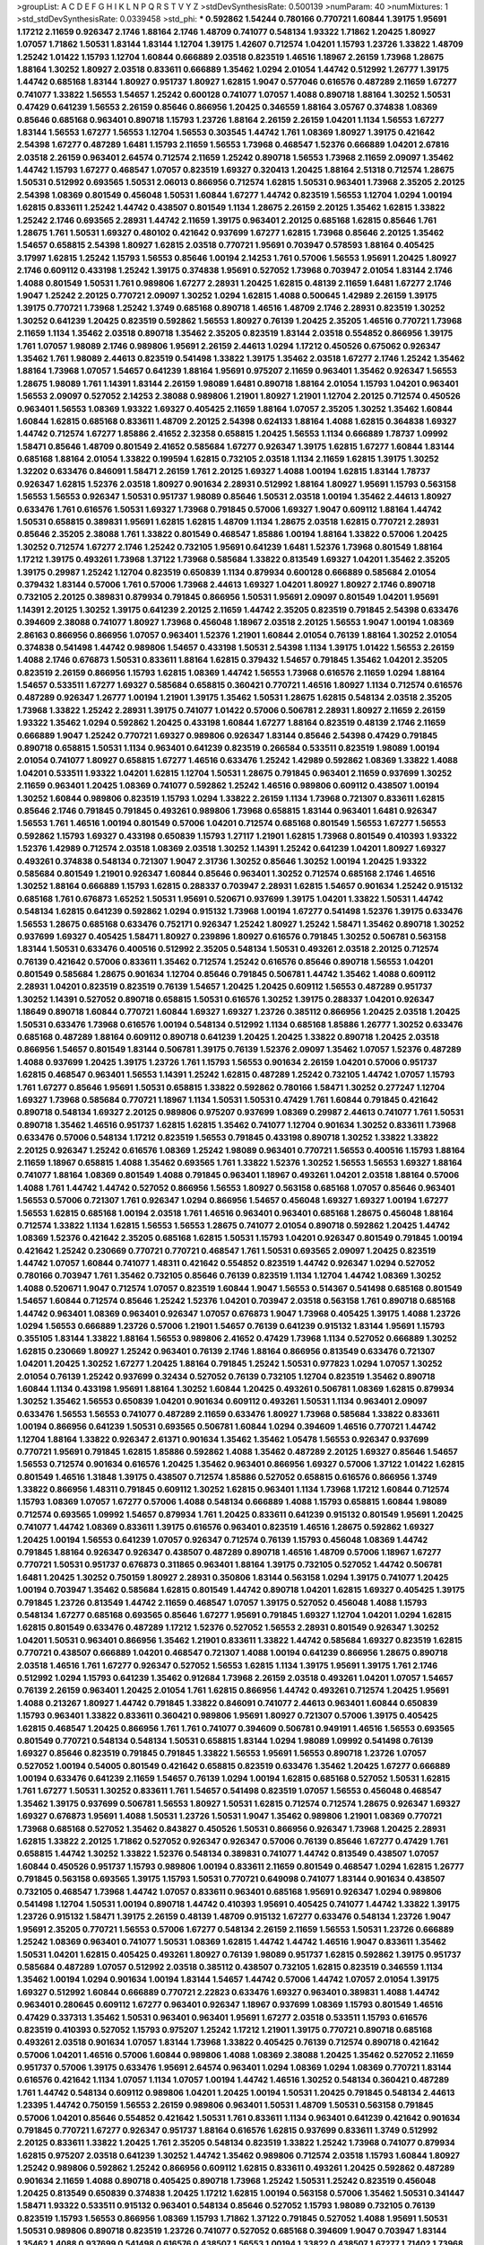 >groupList:
A C D E F G H I K L
N P Q R S T V Y Z 
>stdDevSynthesisRate:
0.500139 
>numParam:
40
>numMixtures:
1
>std_stdDevSynthesisRate:
0.0339458
>std_phi:
***
0.592862 1.54244 0.780166 0.770721 1.60844 1.39175 1.95691 1.17212 2.11659 0.926347
2.1746 1.88164 2.1746 1.48709 0.741077 0.548134 1.93322 1.71862 1.20425 1.80927
1.07057 1.71862 1.50531 1.83144 1.83144 1.12704 1.39175 1.42607 0.712574 1.04201
1.15793 1.23726 1.33822 1.48709 1.25242 1.01422 1.15793 1.12704 1.60844 0.666889
2.03518 0.823519 1.46516 1.18967 2.26159 1.73968 1.28675 1.88164 1.30252 1.80927
2.03518 0.833611 0.666889 1.35462 1.0294 2.01054 1.44742 0.512992 1.26777 1.39175
1.44742 0.685168 1.83144 1.80927 0.951737 1.80927 1.62815 1.9047 0.577046 0.616576
0.487289 2.11659 1.67277 0.741077 1.33822 1.56553 1.54657 1.25242 0.600128 0.741077
1.07057 1.4088 0.890718 1.88164 1.30252 1.50531 0.47429 0.641239 1.56553 2.26159
0.85646 0.866956 1.20425 0.346559 1.88164 3.05767 0.374838 1.08369 0.85646 0.685168
0.963401 0.890718 1.15793 1.23726 1.88164 2.26159 2.26159 1.04201 1.1134 1.56553
1.67277 1.83144 1.56553 1.67277 1.56553 1.12704 1.56553 0.303545 1.44742 1.761
1.08369 1.80927 1.39175 0.421642 2.54398 1.67277 0.487289 1.6481 1.15793 2.11659
1.56553 1.73968 0.468547 1.52376 0.666889 1.04201 2.67816 2.03518 2.26159 0.963401
2.64574 0.712574 2.11659 1.25242 0.890718 1.56553 1.73968 2.11659 2.09097 1.35462
1.44742 1.15793 1.67277 0.468547 1.07057 0.823519 1.69327 0.320413 1.20425 1.88164
2.51318 0.712574 1.28675 1.50531 0.512992 0.693565 1.50531 2.06013 0.866956 0.712574
1.62815 1.50531 0.963401 1.73968 2.35205 2.20125 2.54398 1.08369 0.801549 0.456048
1.50531 1.60844 1.67277 1.44742 0.823519 1.56553 1.12704 1.0294 1.00194 1.62815
0.833611 1.25242 1.44742 0.438507 0.801549 1.1134 1.28675 2.26159 2.20125 1.35462
1.62815 1.33822 1.25242 2.1746 0.693565 2.28931 1.44742 2.11659 1.39175 0.963401
2.20125 0.685168 1.62815 0.85646 1.761 1.28675 1.761 1.50531 1.69327 0.480102
0.421642 0.937699 1.67277 1.62815 1.73968 0.85646 2.20125 1.35462 1.54657 0.658815
2.54398 1.80927 1.62815 2.03518 0.770721 1.95691 0.703947 0.578593 1.88164 0.405425
3.17997 1.62815 1.25242 1.15793 1.56553 0.85646 1.00194 2.14253 1.761 0.57006
1.56553 1.95691 1.20425 1.80927 2.1746 0.609112 0.433198 1.25242 1.39175 0.374838
1.95691 0.527052 1.73968 0.703947 2.01054 1.83144 2.1746 1.4088 0.801549 1.50531
1.761 0.989806 1.67277 2.28931 1.20425 1.62815 0.48139 2.11659 1.6481 1.67277
2.1746 1.9047 1.25242 2.20125 0.770721 2.09097 1.30252 1.0294 1.62815 1.4088
0.500645 1.42989 2.26159 1.39175 1.39175 0.770721 1.73968 1.25242 1.3749 0.685168
0.890718 1.46516 1.48709 2.1746 2.28931 0.823519 1.30252 1.30252 0.641239 1.20425
0.823519 0.592862 1.56553 1.80927 0.76139 1.20425 2.35205 1.46516 0.770721 1.73968
2.11659 1.1134 1.35462 2.03518 0.890718 1.35462 2.35205 0.823519 1.83144 2.03518
0.554852 0.866956 1.39175 1.761 1.07057 1.98089 2.1746 0.989806 1.95691 2.26159
2.44613 1.0294 1.17212 0.450526 0.675062 0.926347 1.35462 1.761 1.98089 2.44613
0.823519 0.541498 1.33822 1.39175 1.35462 2.03518 1.67277 2.1746 1.25242 1.35462
1.88164 1.73968 1.07057 1.54657 0.641239 1.88164 1.95691 0.975207 2.11659 0.963401
1.35462 0.926347 1.56553 1.28675 1.98089 1.761 1.14391 1.83144 2.26159 1.98089
1.6481 0.890718 1.88164 2.01054 1.15793 1.04201 0.963401 1.56553 2.09097 0.527052
2.14253 2.38088 0.989806 1.21901 1.80927 1.21901 1.12704 2.20125 0.712574 0.450526
0.963401 1.56553 1.08369 1.93322 1.69327 0.405425 2.11659 1.88164 1.07057 2.35205
1.30252 1.35462 1.60844 1.60844 1.62815 0.685168 0.833611 1.48709 2.20125 2.54398
0.624133 1.88164 1.4088 1.62815 0.364838 1.69327 1.44742 0.712574 1.67277 1.85886
2.41652 2.32358 0.658815 1.20425 1.56553 1.1134 0.666889 1.78737 1.09992 1.58471
0.85646 1.48709 0.801549 2.41652 0.585684 1.67277 0.926347 1.39175 1.62815 1.67277
1.60844 1.83144 0.685168 1.88164 2.01054 1.33822 0.199594 1.62815 0.732105 2.03518
1.1134 2.11659 1.62815 1.39175 1.30252 1.32202 0.633476 0.846091 1.58471 2.26159
1.761 2.20125 1.69327 1.4088 1.00194 1.62815 1.83144 1.78737 0.926347 1.62815
1.52376 2.03518 1.80927 0.901634 2.28931 0.512992 1.88164 1.80927 1.95691 1.15793
0.563158 1.56553 1.56553 0.926347 1.50531 0.951737 1.98089 0.85646 1.50531 2.03518
1.00194 1.35462 2.44613 1.80927 0.633476 1.761 0.616576 1.50531 1.69327 1.73968
0.791845 0.57006 1.69327 1.9047 0.609112 1.88164 1.44742 1.50531 0.658815 0.389831
1.95691 1.62815 1.62815 1.48709 1.1134 1.28675 2.03518 1.62815 0.770721 2.28931
0.85646 2.35205 2.38088 1.761 1.33822 0.801549 0.468547 1.85886 1.00194 1.88164
1.33822 0.57006 1.20425 1.30252 0.712574 1.67277 2.1746 1.25242 0.732105 1.95691
0.641239 1.6481 1.52376 1.73968 0.801549 1.88164 1.17212 1.39175 0.493261 1.73968
1.37122 1.73968 0.585684 1.33822 0.813549 1.69327 1.04201 1.35462 2.35205 1.39175
0.29987 1.25242 1.12704 0.823519 0.650839 1.1134 0.879934 0.600128 0.666889 0.585684
2.01054 0.379432 1.83144 0.57006 1.761 0.57006 1.73968 2.44613 1.69327 1.04201
1.80927 1.80927 2.1746 0.890718 0.732105 2.20125 0.389831 0.879934 0.791845 0.866956
1.50531 1.95691 2.09097 0.801549 1.04201 1.95691 1.14391 2.20125 1.30252 1.39175
0.641239 2.20125 2.11659 1.44742 2.35205 0.823519 0.791845 2.54398 0.633476 0.394609
2.38088 0.741077 1.80927 1.73968 0.456048 1.18967 2.03518 2.20125 1.56553 1.9047
1.00194 1.08369 2.86163 0.866956 0.866956 1.07057 0.963401 1.52376 1.21901 1.60844
2.01054 0.76139 1.88164 1.30252 2.01054 0.374838 0.541498 1.44742 0.989806 1.54657
0.433198 1.50531 2.54398 1.1134 1.39175 1.01422 1.56553 2.26159 1.4088 2.1746
0.676873 1.50531 0.833611 1.88164 1.62815 0.379432 1.54657 0.791845 1.35462 1.04201
2.35205 0.823519 2.26159 0.866956 1.15793 1.62815 1.08369 1.44742 1.56553 1.73968
0.616576 2.11659 1.0294 1.88164 1.54657 0.533511 1.67277 1.69327 0.585684 0.658815
0.360421 0.770721 1.46516 1.80927 1.1134 0.712574 0.616576 0.487289 0.926347 1.26777
1.00194 1.21901 1.39175 1.35462 1.50531 1.28675 1.62815 0.548134 2.03518 2.35205
1.73968 1.33822 1.25242 2.28931 1.39175 0.741077 1.01422 0.57006 0.506781 2.28931
1.80927 2.11659 2.26159 1.93322 1.35462 1.0294 0.592862 1.20425 0.433198 1.60844
1.67277 1.88164 0.823519 0.48139 2.1746 2.11659 0.666889 1.9047 1.25242 0.770721
1.69327 0.989806 0.926347 1.83144 0.85646 2.54398 0.47429 0.791845 0.890718 0.658815
1.50531 1.1134 0.963401 0.641239 0.823519 0.266584 0.533511 0.823519 1.98089 1.00194
2.01054 0.741077 1.80927 0.658815 1.67277 1.46516 0.633476 1.25242 1.42989 0.592862
1.08369 1.33822 1.4088 1.04201 0.533511 1.93322 1.04201 1.62815 1.12704 1.50531
1.28675 0.791845 0.963401 2.11659 0.937699 1.30252 2.11659 0.963401 1.20425 1.08369
0.741077 0.592862 1.25242 1.46516 0.989806 0.609112 0.438507 1.00194 1.30252 1.60844
0.989806 0.823519 1.15793 1.0294 1.33822 2.26159 1.1134 1.73968 0.721307 0.833611
1.62815 0.85646 2.1746 0.791845 0.791845 0.493261 0.989806 1.73968 0.658815 1.83144
0.963401 1.6481 0.926347 1.56553 1.761 1.46516 1.00194 0.801549 0.57006 1.04201
0.712574 0.685168 0.801549 1.56553 1.67277 1.56553 0.592862 1.15793 1.69327 0.433198
0.650839 1.15793 1.27117 1.21901 1.62815 1.73968 0.801549 0.410393 1.93322 1.52376
1.42989 0.712574 2.03518 1.08369 2.03518 1.30252 1.14391 1.25242 0.641239 1.04201
1.80927 1.69327 0.493261 0.374838 0.548134 0.721307 1.9047 2.31736 1.30252 0.85646
1.30252 1.00194 1.20425 1.93322 0.585684 0.801549 1.21901 0.926347 1.60844 0.85646
0.963401 1.30252 0.712574 0.685168 2.1746 1.46516 1.30252 1.88164 0.666889 1.15793
1.62815 0.288337 0.703947 2.28931 1.62815 1.54657 0.901634 1.25242 0.915132 0.685168
1.761 0.676873 1.65252 1.50531 1.95691 0.520671 0.937699 1.39175 1.04201 1.33822
1.50531 1.44742 0.548134 1.62815 0.641239 0.592862 1.0294 0.915132 1.73968 1.00194
1.67277 0.541498 1.52376 1.39175 0.633476 1.56553 1.28675 0.685168 0.633476 0.752171
0.926347 1.25242 1.80927 1.25242 1.58471 1.35462 0.890718 1.30252 0.937699 1.69327
0.405425 1.58471 1.80927 0.239896 1.80927 0.616576 0.791845 1.30252 0.506781 0.563158
1.83144 1.50531 0.633476 0.400516 0.512992 2.35205 0.548134 1.50531 0.493261 2.03518
2.20125 0.712574 0.76139 0.421642 0.57006 0.833611 1.35462 0.712574 1.25242 0.616576
0.85646 0.890718 1.56553 1.04201 0.801549 0.585684 1.28675 0.901634 1.12704 0.85646
0.791845 0.506781 1.44742 1.35462 1.4088 0.609112 2.28931 1.04201 0.823519 0.823519
0.76139 1.54657 1.20425 1.20425 0.609112 1.56553 0.487289 0.951737 1.30252 1.14391
0.527052 0.890718 0.658815 1.50531 0.616576 1.30252 1.39175 0.288337 1.04201 0.926347
1.18649 0.890718 1.60844 0.770721 1.60844 1.69327 1.69327 1.23726 0.385112 0.866956
1.20425 2.03518 1.20425 1.50531 0.633476 1.73968 0.616576 1.00194 0.548134 0.512992
1.1134 0.685168 1.85886 1.26777 1.30252 0.633476 0.685168 0.487289 1.88164 0.609112
0.890718 0.641239 1.20425 1.20425 1.33822 0.890718 1.20425 2.03518 0.866956 1.54657
0.801549 1.83144 0.506781 1.39175 0.76139 1.52376 2.09097 1.35462 1.07057 1.52376
0.487289 1.4088 0.937699 1.20425 1.39175 1.23726 1.761 1.15793 1.56553 0.901634
2.26159 1.04201 0.57006 0.951737 1.62815 0.468547 0.963401 1.56553 1.14391 1.25242
1.62815 0.487289 1.25242 0.732105 1.44742 1.07057 1.15793 1.761 1.67277 0.85646
1.95691 1.50531 0.658815 1.33822 0.592862 0.780166 1.58471 1.30252 0.277247 1.12704
1.69327 1.73968 0.585684 0.770721 1.18967 1.1134 1.50531 1.50531 0.47429 1.761
1.60844 0.791845 0.421642 0.890718 0.548134 1.69327 2.20125 0.989806 0.975207 0.937699
1.08369 0.29987 2.44613 0.741077 1.761 1.50531 0.890718 1.35462 1.46516 0.951737
1.62815 1.62815 1.35462 0.741077 1.12704 0.901634 1.30252 0.833611 1.73968 0.633476
0.57006 0.548134 1.17212 0.823519 1.56553 0.791845 0.433198 0.890718 1.30252 1.33822
1.33822 2.20125 0.926347 1.25242 0.616576 1.08369 1.25242 1.98089 0.963401 0.770721
1.56553 0.400516 1.15793 1.88164 2.11659 1.18967 0.658815 1.4088 1.35462 0.693565
1.761 1.33822 1.52376 1.30252 1.56553 1.56553 1.69327 1.88164 0.741077 1.88164
1.08369 0.801549 1.4088 0.791845 0.963401 1.18967 0.493261 1.04201 2.03518 1.88164
0.57006 1.4088 1.761 1.44742 1.44742 0.527052 0.866956 1.56553 1.80927 0.563158
0.685168 1.07057 0.85646 0.963401 1.56553 0.57006 0.721307 1.761 0.926347 1.0294
0.866956 1.54657 0.456048 1.69327 1.69327 1.00194 1.67277 1.56553 1.62815 0.685168
1.00194 2.03518 1.761 1.46516 0.963401 0.963401 0.685168 1.28675 0.456048 1.88164
0.712574 1.33822 1.1134 1.62815 1.56553 1.56553 1.28675 0.741077 2.01054 0.890718
0.592862 1.20425 1.44742 1.08369 1.52376 0.421642 2.35205 0.685168 1.62815 1.50531
1.15793 1.04201 0.926347 0.801549 0.791845 1.00194 0.421642 1.25242 0.230669 0.770721
0.770721 0.468547 1.761 1.50531 0.693565 2.09097 1.20425 0.823519 1.44742 1.07057
1.60844 0.741077 1.48311 0.421642 0.554852 0.823519 1.44742 0.926347 1.0294 0.527052
0.780166 0.703947 1.761 1.35462 0.732105 0.85646 0.76139 0.823519 1.1134 1.12704
1.44742 1.08369 1.30252 1.4088 0.520671 1.9047 0.712574 1.07057 0.823519 1.60844
1.9047 1.56553 0.514367 0.541498 0.685168 0.801549 1.54657 1.60844 0.712574 0.85646
1.25242 1.52376 1.04201 0.703947 2.03518 0.563158 1.761 0.890718 0.685168 1.44742
0.963401 1.08369 0.963401 0.926347 1.07057 0.676873 1.9047 1.73968 0.405425 1.39175
1.4088 1.23726 1.0294 1.56553 0.666889 1.23726 0.57006 1.21901 1.54657 0.76139
0.641239 0.915132 1.83144 1.95691 1.15793 0.355105 1.83144 1.33822 1.88164 1.56553
0.989806 2.41652 0.47429 1.73968 1.1134 0.527052 0.666889 1.30252 1.62815 0.230669
1.80927 1.25242 0.963401 0.76139 2.1746 1.88164 0.866956 0.813549 0.633476 0.721307
1.04201 1.20425 1.30252 1.67277 1.20425 1.88164 0.791845 1.25242 1.50531 0.977823
1.0294 1.07057 1.30252 2.01054 0.76139 1.25242 0.937699 0.32434 0.527052 0.76139
0.732105 1.12704 0.823519 1.35462 0.890718 1.60844 1.1134 0.433198 1.95691 1.88164
1.30252 1.60844 1.20425 0.493261 0.506781 1.08369 1.62815 0.879934 1.30252 1.35462
1.56553 0.650839 1.04201 0.901634 0.609112 0.493261 1.50531 1.1134 0.963401 2.09097
0.633476 1.56553 1.56553 0.741077 0.487289 2.11659 0.633476 1.80927 1.73968 0.585684
1.33822 0.833611 1.00194 0.866956 0.641239 1.50531 0.693565 0.506781 1.60844 1.0294
0.394609 1.46516 0.770721 1.44742 1.12704 1.88164 1.33822 0.926347 2.61371 0.901634
1.35462 1.35462 1.05478 1.56553 0.926347 0.937699 0.770721 1.95691 0.791845 1.62815
1.85886 0.592862 1.4088 1.35462 0.487289 2.20125 1.69327 0.85646 1.54657 1.56553
0.712574 0.901634 0.616576 1.20425 1.35462 0.963401 0.866956 1.69327 0.57006 1.37122
1.01422 1.62815 0.801549 1.46516 1.31848 1.39175 0.438507 0.712574 1.85886 0.527052
0.658815 0.616576 0.866956 1.3749 1.33822 0.866956 1.48311 0.791845 0.609112 1.30252
1.62815 0.963401 1.1134 1.73968 1.17212 1.60844 0.712574 1.15793 1.08369 1.07057
1.67277 0.57006 1.4088 0.548134 0.666889 1.4088 1.15793 0.658815 1.60844 1.98089
0.712574 0.693565 1.09992 1.54657 0.879934 1.761 1.20425 0.833611 0.641239 0.915132
0.801549 1.95691 1.20425 0.741077 1.44742 1.08369 0.833611 1.39175 0.616576 0.963401
0.823519 1.46516 1.28675 0.592862 1.69327 1.20425 1.00194 1.56553 0.641239 1.07057
0.926347 0.712574 0.76139 1.15793 0.456048 1.08369 1.44742 0.791845 1.88164 0.926347
0.926347 0.438507 0.487289 0.890718 1.46516 1.48709 0.57006 1.18967 1.67277 0.770721
1.50531 0.951737 0.676873 0.311865 0.963401 1.88164 1.39175 0.732105 0.527052 1.44742
0.506781 1.6481 1.20425 1.30252 0.750159 1.80927 2.28931 0.350806 1.83144 0.563158
1.0294 1.39175 0.741077 1.20425 1.00194 0.703947 1.35462 0.585684 1.62815 0.801549
1.44742 0.890718 1.04201 1.62815 1.69327 0.405425 1.39175 0.791845 1.23726 0.813549
1.44742 2.11659 0.468547 1.07057 1.39175 0.527052 0.456048 1.4088 1.15793 0.548134
1.67277 0.685168 0.693565 0.85646 1.67277 1.95691 0.791845 1.69327 1.12704 1.04201
1.0294 1.62815 1.62815 0.801549 0.633476 0.487289 1.17212 1.52376 0.527052 1.56553
2.28931 0.801549 0.926347 1.30252 1.04201 1.50531 0.963401 0.866956 1.35462 1.21901
0.833611 1.33822 1.44742 0.585684 1.69327 0.823519 1.62815 0.770721 0.438507 0.666889
1.04201 0.468547 0.721307 1.4088 1.00194 0.641239 0.866956 1.28675 0.890718 2.03518
1.46516 1.761 1.67277 0.926347 0.527052 1.56553 1.62815 1.1134 1.39175 1.95691
1.39175 1.761 2.1746 0.512992 1.0294 1.15793 0.641239 1.35462 0.912684 1.73968
2.26159 2.03518 0.493261 1.04201 1.07057 1.54657 0.76139 2.26159 0.963401 1.20425
2.01054 1.761 1.62815 0.866956 1.44742 0.493261 0.712574 1.20425 1.95691 1.4088
0.213267 1.80927 1.44742 0.791845 1.33822 0.846091 0.741077 2.44613 0.963401 1.60844
0.650839 1.15793 0.963401 1.33822 0.833611 0.360421 0.989806 1.95691 1.80927 0.721307
0.57006 1.39175 0.405425 1.62815 0.468547 1.20425 0.866956 1.761 1.761 0.741077
0.394609 0.506781 0.949191 1.46516 1.56553 0.693565 0.801549 0.770721 0.548134 0.548134
1.50531 0.658815 1.83144 1.0294 1.98089 1.09992 0.541498 0.76139 1.69327 0.85646
0.823519 0.791845 0.791845 1.33822 1.56553 1.95691 1.56553 0.890718 1.23726 1.07057
0.527052 1.00194 0.54005 0.801549 0.421642 0.658815 0.823519 0.633476 1.35462 1.20425
1.67277 0.666889 1.00194 0.633476 0.641239 2.11659 1.54657 0.76139 1.0294 1.00194
1.62815 0.685168 0.527052 1.50531 1.62815 1.761 1.67277 1.50531 1.30252 0.833611
1.761 1.54657 0.541498 0.823519 1.07057 1.56553 0.456048 0.468547 1.35462 1.39175
0.937699 0.506781 1.56553 1.80927 1.50531 1.62815 0.712574 0.712574 1.28675 0.926347
1.69327 1.69327 0.676873 1.95691 1.4088 1.50531 1.23726 1.50531 1.9047 1.35462
0.989806 1.21901 1.08369 0.770721 1.73968 0.685168 0.527052 1.35462 0.843827 0.450526
1.50531 0.866956 0.926347 1.73968 1.20425 2.28931 1.62815 1.33822 2.20125 1.71862
0.527052 0.926347 0.926347 0.57006 0.76139 0.85646 1.67277 0.47429 1.761 0.658815
1.44742 1.30252 1.33822 1.52376 0.548134 0.389831 0.741077 1.44742 0.813549 0.438507
1.07057 1.60844 0.450526 0.951737 1.15793 0.989806 1.00194 0.833611 2.11659 0.801549
0.468547 1.0294 1.62815 1.26777 0.791845 0.563158 0.693565 1.39175 1.15793 1.50531
0.770721 0.649098 0.741077 1.83144 0.901634 0.438507 0.732105 0.468547 1.73968 1.44742
1.07057 0.833611 0.963401 0.685168 1.95691 0.926347 1.0294 0.989806 0.541498 1.12704
1.50531 1.00194 0.890718 1.44742 0.410393 1.95691 0.405425 0.741077 1.44742 1.33822
1.39175 1.23726 0.915132 1.58471 1.39175 2.26159 0.48139 1.48709 0.915132 1.67277
0.633476 0.548134 1.23726 1.9047 1.95691 2.35205 0.770721 1.56553 0.57006 1.67277
0.548134 2.26159 2.11659 1.56553 1.50531 1.23726 0.666889 1.25242 1.08369 0.963401
0.741077 1.50531 1.08369 1.62815 1.44742 1.44742 1.46516 1.9047 0.833611 1.35462
1.50531 1.04201 1.62815 0.405425 0.493261 1.80927 0.76139 1.98089 0.951737 1.62815
0.592862 1.39175 0.951737 0.585684 0.487289 1.07057 0.512992 2.03518 0.385112 0.438507
0.732105 1.62815 0.823519 0.346559 1.1134 1.35462 1.00194 1.0294 0.901634 1.00194
1.83144 1.54657 1.44742 0.57006 1.44742 1.07057 2.01054 1.39175 1.69327 0.512992
1.60844 0.666889 0.770721 2.22823 0.633476 1.69327 0.963401 0.389831 1.4088 1.44742
0.963401 0.280645 0.609112 1.67277 0.963401 0.926347 1.18967 0.937699 1.08369 1.15793
0.801549 1.46516 0.47429 0.337313 1.35462 1.50531 0.963401 0.963401 1.95691 1.67277
2.03518 0.533511 1.15793 0.616576 0.823519 0.410393 0.527052 1.15793 0.975207 1.25242
1.17212 1.21901 1.39175 0.770721 0.890718 0.685168 0.493261 2.03518 0.901634 1.07057
1.83144 1.73968 1.33822 0.405425 0.76139 0.712574 0.890718 0.421642 0.57006 1.04201
1.46516 0.57006 1.60844 0.989806 1.4088 1.08369 2.38088 1.20425 1.35462 0.527052
2.11659 0.951737 0.57006 1.39175 0.633476 1.95691 2.64574 0.963401 1.0294 1.08369
1.0294 1.08369 0.770721 1.83144 0.616576 0.421642 1.1134 1.07057 1.1134 1.07057
1.00194 1.44742 1.46516 1.30252 0.548134 0.360421 0.487289 1.761 1.44742 0.548134
0.609112 0.989806 1.04201 1.20425 1.00194 1.50531 1.20425 0.791845 0.548134 2.44613
1.23395 1.44742 0.750159 1.56553 2.26159 0.989806 0.963401 1.50531 1.48709 1.50531
0.563158 0.791845 0.57006 1.04201 0.85646 0.554852 0.421642 1.50531 1.761 0.833611
1.1134 0.963401 0.641239 0.421642 0.901634 0.791845 0.770721 1.67277 0.926347 0.951737
1.88164 0.616576 1.62815 0.937699 0.833611 1.3749 0.512992 2.20125 0.833611 1.33822
1.20425 1.761 2.35205 0.548134 0.823519 1.33822 1.25242 1.73968 0.741077 0.879934
1.62815 0.975207 2.03518 0.641239 1.30252 1.44742 1.35462 0.989806 0.712574 2.03518
1.15793 1.60844 1.80927 1.25242 0.989806 0.592862 1.25242 0.866956 0.609112 1.62815
0.833611 0.493261 1.20425 0.592862 0.487289 0.901634 2.11659 1.4088 0.890718 0.405425
0.890718 1.73968 1.25242 1.50531 1.25242 0.823519 0.456048 1.20425 0.813549 0.650839
0.374838 1.20425 1.17212 1.62815 1.00194 0.563158 0.57006 1.35462 1.50531 0.341447
1.58471 1.93322 0.533511 0.915132 0.963401 0.548134 0.85646 0.527052 1.15793 1.98089
0.732105 0.76139 0.823519 1.15793 1.56553 0.866956 1.08369 1.15793 1.71862 1.37122
0.791845 0.527052 1.4088 1.95691 1.50531 1.50531 0.989806 0.890718 0.823519 1.23726
0.741077 0.527052 0.685168 0.394609 1.9047 0.703947 1.83144 1.35462 1.4088 0.937699
0.541498 0.616576 0.438507 1.56553 1.00194 1.33822 0.438507 1.67277 1.71402 1.73968
1.28675 1.08369 0.846091 1.56553 0.732105 1.73968 1.67277 0.890718 0.468547 1.28675
0.554852 1.20425 0.658815 0.741077 0.512992 1.50531 0.548134 0.963401 1.73968 0.676873
1.46516 1.08369 0.592862 0.693565 1.73968 1.20425 0.890718 1.08369 1.60844 1.20425
1.56553 2.1746 0.926347 0.833611 1.00194 1.1134 0.57006 0.833611 1.44742 0.57006
1.4088 0.890718 0.57006 0.791845 0.890718 1.67277 1.69327 1.15793 1.39175 1.62815
1.08369 1.07057 1.69327 0.890718 1.88164 0.741077 1.60844 0.915132 1.28675 0.57006
1.56553 0.770721 1.1134 0.770721 0.951737 0.493261 1.09992 0.433198 2.03518 1.1134
1.20425 1.21901 1.33822 1.0294 1.0294 1.28675 1.83144 1.07057 0.364838 1.50531
0.76139 0.890718 1.83144 0.951737 1.56553 1.33822 1.44742 0.951737 2.03518 1.44742
1.28675 1.00194 0.512992 1.73968 0.989806 0.554852 0.770721 0.85646 1.14085 0.712574
1.62815 0.823519 0.712574 1.83144 1.44742 0.801549 0.437334 0.520671 1.56553 0.770721
1.67277 0.833611 1.62815 1.15793 1.33822 1.30252 1.52376 0.658815 1.04201 0.468547
1.28675 1.80927 1.1134 0.658815 1.80927 0.85646 0.616576 1.761 0.890718 0.801549
1.60844 1.44742 1.04201 0.963401 1.21901 0.548134 0.541498 1.83144 0.85646 0.554852
1.50531 0.548134 1.04201 0.890718 0.846091 2.03518 0.658815 0.926347 1.88164 1.88164
0.85646 1.07057 0.394609 1.28675 0.989806 0.791845 0.405425 0.3703 1.80927 0.616576
1.50531 1.1134 0.989806 1.44742 1.07057 0.548134 1.04201 1.35462 1.1134 1.25242
1.1134 1.28675 1.04201 1.30252 1.0294 1.62815 2.03518 1.60844 0.791845 2.11659
0.801549 1.73968 1.73968 0.374838 1.761 1.4088 1.69327 1.20425 0.685168 1.62815
1.69327 0.405425 1.73968 0.520671 1.20425 0.666889 1.9047 1.35462 0.512992 0.666889
0.926347 0.801549 0.866956 1.761 0.741077 1.0294 1.1134 0.666889 0.506781 0.685168
0.592862 1.52376 2.06013 1.31848 1.73968 1.761 0.951737 1.58471 1.30252 0.592862
1.25242 0.506781 0.890718 1.9862 0.741077 1.35462 1.52376 0.926347 0.951737 1.69327
0.438507 1.69327 0.609112 0.592862 1.1134 0.641239 1.35462 1.21901 0.741077 0.641239
1.67277 0.770721 1.95691 1.26777 1.08369 0.666889 0.801549 1.00194 1.1134 0.633476
1.25242 1.62815 1.95691 1.00194 0.57006 0.926347 0.685168 1.09698 0.666889 0.937699
1.54657 0.33323 1.62815 1.73968 0.585684 1.00194 1.1134 1.39175 0.685168 1.95691
1.73968 0.450526 0.288337 1.00194 1.12704 1.35462 1.88164 1.33822 1.50531 2.20125
1.25242 0.741077 0.685168 0.866956 0.85646 0.901634 1.67277 1.15793 1.25242 1.73968
0.791845 0.585684 0.963401 0.364838 0.76139 0.311865 1.30252 1.18967 1.62815 1.62815
0.685168 1.83144 1.46516 1.4088 0.915132 0.633476 0.666889 0.989806 1.00194 1.62815
1.9047 1.46516 1.44742 1.80927 2.09097 0.616576 1.50531 0.890718 0.901634 0.712574
0.801549 0.963401 1.25242 0.915132 1.67277 0.592862 1.33822 1.15793 0.585684 1.9047
1.35462 0.527052 0.685168 0.712574 1.07057 1.69327 0.57006 0.890718 1.04201 1.69327
0.633476 0.85646 0.658815 0.963401 1.50531 0.833611 0.548134 0.712574 1.20425 0.750159
1.04201 0.426809 0.658815 1.67277 0.801549 0.541498 0.76139 0.823519 1.25242 0.926347
0.456048 1.00194 0.741077 1.95691 0.741077 1.1134 1.80927 1.18967 0.791845 0.548134
0.989806 0.791845 1.28675 2.09097 0.770721 0.926347 1.95691 1.44742 1.0294 1.95691
1.28675 1.69327 0.585684 0.438507 1.04201 0.791845 0.57006 1.18967 1.15793 1.56553
0.577046 1.80927 1.50531 0.85646 1.00194 0.926347 1.08369 0.866956 0.369309 0.512992
1.04201 1.44742 1.0294 1.44742 1.25242 1.18967 0.85646 0.641239 0.963401 1.35462
1.39175 1.56553 0.57006 0.609112 0.585684 1.69327 1.39175 1.56553 1.1134 0.801549
1.33822 0.926347 1.4088 0.57006 0.963401 1.25242 1.20425 1.50531 1.1134 0.57006
1.0294 1.35462 0.346559 1.88164 1.20425 1.14391 0.801549 1.15793 1.46516 1.17212
0.433198 1.73968 1.30252 1.04201 2.06013 1.54657 1.62815 1.761 1.71862 1.12704
1.00194 0.76139 1.33822 0.554852 1.80927 1.95691 1.39175 1.39175 2.44613 1.15793
1.39175 0.926347 2.26159 0.750159 1.39175 1.1134 1.56553 1.761 1.50531 0.633476
0.791845 1.23726 0.926347 2.54398 1.60844 0.989806 1.83144 0.741077 0.712574 1.30252
1.62815 0.389831 1.1134 1.54657 0.963401 1.33822 1.50531 0.616576 1.44742 1.17212
1.50531 1.00194 0.658815 1.30252 0.963401 0.712574 1.42989 1.35462 0.721307 1.56553
1.1134 1.15793 1.88164 2.35205 1.50531 0.823519 0.548134 1.62815 0.548134 0.616576
1.44742 0.389831 0.685168 1.1134 1.4088 1.00194 0.823519 1.04201 0.506781 1.60844
0.712574 0.379432 0.685168 0.85646 0.782258 1.21901 0.879934 0.658815 1.04201 1.07057
1.62815 0.658815 1.67277 1.07057 0.658815 0.658815 0.963401 0.823519 1.67277 1.0294
0.926347 0.405425 0.703947 1.62815 1.50531 1.60844 0.592862 0.801549 1.08369 1.25242
0.791845 0.951737 0.548134 1.28675 2.03518 1.52376 1.48709 0.975207 0.989806 0.712574
1.23726 1.30252 2.03518 1.46516 1.83144 0.721307 1.69327 1.73968 1.17212 1.04201
0.890718 0.456048 0.750159 0.791845 1.56553 1.30252 1.46516 1.83144 1.4088 0.658815
0.741077 1.35462 0.658815 1.62815 1.25242 1.4088 1.44742 0.641239 1.73968 1.56553
1.4088 1.30252 0.879934 1.56553 1.62815 1.60844 1.56553 0.823519 1.62815 1.44742
2.1746 1.17212 0.926347 1.9047 1.18649 0.937699 0.770721 0.609112 0.791845 1.69327
0.405425 0.741077 1.44742 1.21901 1.21901 0.585684 0.520671 1.00194 1.32202 1.08369
0.85646 1.85886 1.50531 1.35462 0.866956 1.95691 1.48709 0.693565 1.62815 1.761
1.50531 0.989806 0.879934 0.963401 0.890718 0.577046 0.963401 1.1134 0.76139 0.890718
0.57006 1.62815 1.20425 0.833611 1.44742 0.963401 0.951737 0.937699 1.88164 1.15793
1.73968 1.30252 0.963401 1.30252 1.33822 0.801549 1.28675 0.801549 1.21901 1.00194
1.12704 0.750159 1.67277 1.20425 0.791845 1.07057 1.46516 2.03518 0.846091 0.360421
1.50531 1.14085 1.73968 0.780166 1.44742 0.833611 1.56553 1.80927 1.20425 1.50531
1.44742 0.658815 0.616576 1.07057 1.44742 1.1134 0.732105 1.80927 1.95691 2.03518
1.46516 0.833611 1.0294 1.39175 0.833611 1.69327 0.866956 0.563158 1.12704 0.249492
0.364838 0.879934 1.1134 1.6481 0.609112 0.693565 1.39175 0.732105 1.08369 0.85646
1.00194 1.69327 1.56553 0.703947 0.85646 1.98089 1.0294 1.88164 1.23726 0.468547
1.28675 0.741077 1.67277 1.83144 1.31848 0.791845 0.901634 1.17212 0.791845 1.15793
0.732105 1.9862 1.08369 1.30252 1.28675 0.658815 2.28931 0.801549 1.95691 0.57006
1.09992 1.20425 2.11659 1.69327 0.405425 1.09698 1.73968 1.73968 1.07057 0.487289
1.30252 1.14391 1.1134 0.577046 1.62815 1.761 0.833611 1.50531 0.801549 1.73968
1.80927 1.35462 1.28675 1.30252 0.963401 1.58471 1.04201 1.12704 2.03518 1.33822
1.67277 1.20425 1.04201 1.761 2.35205 0.770721 1.12704 1.35462 0.989806 1.14391
1.30252 0.548134 1.00194 2.1746 0.791845 0.866956 0.693565 0.712574 0.563158 1.1134
1.25242 1.44742 2.03518 0.85646 1.25242 1.25242 0.438507 1.67277 1.62815 1.46516
0.801549 0.770721 1.00194 1.25242 0.685168 0.76139 1.69327 0.901634 1.12704 0.426809
0.563158 0.609112 1.35462 1.00194 1.20425 0.833611 0.609112 1.50531 1.35462 1.15793
1.0294 2.06013 1.33822 1.62815 0.500645 0.989806 1.39175 0.963401 1.50531 1.07057
1.50531 1.62815 1.25242 1.62815 1.80927 1.62815 0.770721 1.60844 0.770721 0.823519
1.20425 0.770721 1.20425 0.57006 1.46516 1.1134 2.01054 0.801549 0.926347 1.54244
1.80927 1.71862 1.44742 0.48139 1.31848 0.989806 0.85646 0.468547 1.62815 0.989806
1.67277 0.487289 1.54657 1.08369 1.54657 0.527052 0.616576 0.405425 2.26159 1.35462
1.56553 1.04201 0.926347 1.20425 0.633476 0.666889 1.4088 0.926347 1.50531 1.33822
1.05761 1.1134 1.85886 1.14391 1.1134 0.350806 0.770721 0.833611 1.15793 2.03518
1.20425 1.15793 2.03518 1.67277 0.833611 0.29987 1.0294 0.533511 1.33822 1.50531
1.50531 1.52376 1.44742 0.554852 1.25242 0.438507 0.926347 0.85646 1.25242 1.44742
1.67277 1.30252 0.833611 2.09097 0.350806 1.761 1.67277 0.85646 1.54657 1.07057
0.866956 1.50531 2.38088 1.15793 1.62815 1.67277 0.801549 1.35462 1.761 0.712574
0.685168 0.937699 1.20425 1.56553 1.9047 0.732105 1.07057 1.20425 1.62815 1.0294
0.641239 1.01694 0.685168 0.592862 1.69327 1.50531 1.50531 1.88164 0.770721 1.44742
1.08369 2.11659 0.658815 1.12704 1.15793 0.533511 1.50531 1.9047 1.20425 1.80927
1.69327 1.0294 0.833611 0.548134 0.732105 1.1134 1.80927 1.12704 1.67277 1.56553
0.85646 0.527052 1.15793 0.350806 1.9047 0.833611 1.9047 0.846091 0.770721 2.38088
1.33822 1.39175 1.52376 1.83144 0.833611 0.833611 1.04201 1.50531 1.60844 1.04201
1.69327 0.823519 2.01054 1.67277 1.1134 0.374838 1.31848 1.07057 1.62815 1.60844
1.1134 0.926347 1.04201 0.585684 1.20425 1.50531 0.846091 1.25242 0.926347 0.512992
0.527052 0.592862 0.989806 0.890718 0.389831 1.67277 0.85646 0.712574 0.890718 0.963401
1.08369 1.07057 0.741077 0.500645 0.487289 1.44742 1.04201 1.58471 1.18967 1.04201
1.1134 1.18967 1.56553 1.09992 1.08369 1.23726 1.50531 0.85646 1.00194 1.00194
1.69327 1.88164 1.1134 1.67277 1.50531 1.18967 0.770721 1.52376 0.989806 1.44742
1.17212 0.468547 1.50531 0.685168 1.50531 0.600128 0.791845 1.20425 1.20425 0.85646
1.15793 0.833611 1.07057 1.56553 1.12704 0.770721 1.35462 0.866956 0.890718 0.866956
0.693565 1.52376 0.712574 0.57006 0.791845 0.823519 1.25242 1.69327 0.937699 0.989806
1.0294 1.00194 0.901634 0.487289 1.62815 0.527052 0.585684 0.915132 2.64574 0.85646
0.890718 0.770721 1.44742 1.28675 0.658815 0.901634 1.56553 0.85646 0.533511 1.25242
0.433198 0.963401 2.1746 1.58471 0.633476 0.963401 0.658815 0.890718 0.315687 1.08369
0.890718 0.577046 1.17212 1.54657 0.975207 0.813549 0.963401 0.791845 0.76139 1.12704
1.67277 0.57006 0.57006 1.39175 1.14391 0.823519 1.88164 0.76139 0.658815 1.62815
1.44742 0.801549 0.712574 1.21901 0.901634 2.26159 1.20425 0.85646 0.506781 1.85886
0.616576 0.937699 2.03518 1.71402 1.56553 0.548134 1.04201 0.926347 2.26159 2.11659
0.703947 0.989806 1.67277 1.73968 1.80927 1.0294 1.39175 2.26159 1.35462 0.487289
0.963401 1.21901 1.0294 1.30252 1.44742 0.890718 0.641239 0.833611 0.833611 0.703947
0.592862 1.30252 0.732105 0.685168 1.39175 1.4088 0.770721 1.28675 1.15793 1.35462
2.01054 2.11659 1.17212 1.39175 1.761 1.00194 0.741077 0.57006 1.14391 1.93322
1.15793 2.26159 1.01694 0.963401 0.676873 1.48709 0.989806 1.83144 1.69327 1.44742
1.4088 1.26777 0.609112 0.527052 0.500645 0.563158 1.20425 0.741077 1.44742 1.39175
0.890718 1.25242 0.609112 0.901634 0.989806 1.28675 1.20425 1.0294 2.11659 0.975207
1.15793 1.1134 1.761 0.721307 0.563158 1.58471 1.44742 1.20425 1.44742 1.00194
1.73968 1.39175 0.926347 0.823519 1.80927 1.08369 0.658815 0.57006 1.56553 0.57006
0.57006 1.39175 1.52376 0.421642 0.791845 1.46516 0.937699 1.00194 0.937699 1.20425
0.421642 1.33822 1.23726 1.62815 1.73968 0.770721 1.39175 1.58471 1.33822 0.989806
1.30252 1.30252 1.69327 1.60844 1.30252 1.9047 1.0294 1.39175 0.641239 0.890718
1.15793 2.03518 1.30252 0.791845 1.44742 0.712574 0.866956 1.05761 1.20425 1.04201
0.937699 1.56553 1.80927 1.30252 1.00194 1.20425 1.05761 1.1134 1.20425 0.901634
1.39175 1.88164 1.39175 1.1134 0.963401 0.926347 0.389831 1.50531 2.20125 1.12704
0.493261 1.60844 0.780166 1.60844 1.46516 0.937699 0.741077 0.85646 1.50531 1.35462
1.28675 0.585684 1.73968 0.658815 1.88164 1.52376 0.823519 0.741077 1.62815 1.50531
0.337313 1.95691 0.364838 0.712574 1.09992 1.69327 0.379432 1.88164 1.39175 1.23726
0.823519 1.50531 2.20125 1.25242 1.30252 1.15793 1.12704 0.791845 1.0294 1.80927
0.592862 1.65252 0.676873 0.85646 1.00194 1.69327 0.926347 1.62815 1.83144 1.26777
0.421642 1.50531 1.73968 1.56553 0.405425 1.28675 1.73968 1.98089 1.67277 1.88164
2.03518 1.30252 1.69327 0.770721 1.95691 2.03518 1.44742 0.915132 1.69327 1.00194
1.56553 1.15793 1.69327 1.67277 1.69327 0.866956 0.468547 1.33822 0.915132 0.355105
1.33822 1.88164 0.791845 1.69327 1.73968 1.73968 1.30252 1.73968 0.685168 1.01422
1.69327 0.926347 0.666889 0.963401 0.712574 0.85646 1.30252 1.69327 0.520671 1.761
2.20125 1.0294 1.15793 1.14391 0.76139 1.15793 1.60844 1.44742 1.46516 1.56553
2.26159 1.28675 0.85646 1.48709 0.76139 0.741077 1.33822 0.770721 1.35462 1.62815
0.770721 0.833611 1.69327 1.73968 1.30252 1.80927 1.08369 0.866956 1.4088 0.975207
0.527052 1.07057 0.823519 1.56553 1.9047 1.25242 1.1134 1.67277 0.658815 1.69327
1.44742 1.00194 0.76139 1.58471 1.761 0.616576 0.791845 1.62815 0.791845 1.73968
1.95691 0.989806 0.963401 2.20125 1.25242 1.44742 0.801549 0.833611 1.98089 1.39175
0.703947 0.801549 1.54657 1.6481 1.0294 0.937699 0.512992 0.801549 1.56553 0.658815
1.50531 1.35462 1.07057 1.25242 0.506781 1.08369 1.46516 1.60844 1.83144 0.791845
1.69327 1.69327 0.506781 1.00194 1.56553 1.93322 1.69327 1.44742 0.57006 0.685168
1.12704 1.07057 0.616576 0.890718 1.00194 0.693565 0.658815 1.50531 1.35462 0.585684
0.801549 1.80927 1.30252 0.609112 1.42989 1.33822 1.00194 1.4088 1.80927 0.57006
1.33822 0.770721 1.35462 1.69327 0.770721 0.901634 1.20425 1.04201 1.54657 1.58471
1.1134 1.4088 0.410393 0.963401 1.23726 1.12704 1.08369 1.12704 1.08369 0.512992
1.67277 1.60844 0.85646 1.0294 0.989806 1.25242 1.04201 0.364838 1.1134 1.00194
1.48709 0.712574 1.78737 1.9047 0.585684 1.4088 0.85646 1.80927 1.52376 1.88164
1.69327 1.30252 1.1134 0.405425 0.801549 0.890718 1.44742 1.44742 0.926347 1.52376
1.30252 1.30252 1.35462 1.62815 1.04201 1.33822 0.833611 1.52376 0.926347 0.989806
1.1134 0.541498 2.09097 1.80927 1.56553 1.44742 2.01054 0.833611 0.791845 1.18967
1.20425 1.0294 1.12704 1.62815 1.4088 0.685168 0.712574 1.46516 0.823519 0.741077
0.926347 1.69327 1.0294 0.405425 1.25242 1.39175 0.975207 1.33822 1.12704 1.761
1.69327 0.741077 0.693565 1.07057 1.56553 1.12704 1.73968 1.69327 1.20425 0.937699
1.69327 1.07057 1.88164 1.25242 1.07057 1.25242 0.85646 0.770721 1.39175 1.28675
0.791845 0.879934 1.33822 1.50531 1.12704 1.80927 1.67277 1.25242 0.527052 0.741077
2.44613 1.1134 2.11659 1.35462 1.30252 1.39175 1.08369 1.761 1.80927 0.833611
0.32434 0.685168 1.08369 1.15793 1.39175 1.56553 0.405425 0.712574 0.926347 0.770721
1.39175 1.15793 1.83144 0.890718 0.823519 0.926347 2.1746 1.73968 1.00194 1.21901
0.963401 1.07057 1.42607 1.761 1.46516 0.770721 0.468547 0.493261 1.12704 0.410393
0.951737 0.823519 2.20125 0.57006 1.04201 1.0294 1.08369 2.44613 1.15793 0.823519
0.585684 0.548134 0.926347 1.15793 1.95691 0.833611 2.03518 1.62815 0.890718 1.44742
0.585684 0.890718 0.901634 1.69327 1.33822 1.12704 0.693565 1.39175 1.20425 1.30252
0.712574 1.69327 0.712574 0.963401 1.33822 1.50531 1.69327 1.23726 1.73968 0.438507
0.633476 1.39175 1.25242 1.33822 0.811372 0.890718 0.374838 1.1134 0.791845 1.25242
1.0294 1.30252 0.833611 1.44742 1.50531 1.44742 1.28675 1.56553 0.833611 1.80927
1.58471 0.801549 1.62815 1.44742 0.823519 1.1134 2.20125 0.890718 0.685168 1.00194
1.71402 0.801549 1.00194 1.761 1.56553 1.67277 0.506781 0.456048 1.42989 0.823519
1.44742 1.4088 1.80927 1.20425 1.52376 1.15793 1.00194 1.44742 1.56553 0.85646
0.937699 1.20425 1.93322 0.548134 1.25242 1.56553 0.926347 0.85646 1.28675 1.71402
0.963401 1.30252 1.30252 1.23726 1.35462 1.00194 1.761 0.493261 0.641239 1.0294
1.30252 0.676873 1.15793 1.35462 1.25242 1.23726 0.926347 1.1134 0.512992 1.44742
1.20425 1.62815 0.506781 2.35205 1.73968 1.761 1.15793 1.28675 0.616576 0.741077
0.801549 1.67277 1.60844 1.52376 1.56553 0.658815 0.770721 0.374838 0.32434 0.493261
1.67277 1.44742 1.73968 1.62815 2.11659 0.426809 1.30252 0.76139 1.67277 1.0294
1.62815 1.25242 0.633476 1.50531 0.989806 1.08369 1.60844 0.625807 0.791845 0.592862
1.44742 1.67277 1.35462 1.54657 1.1134 1.25242 0.487289 0.926347 1.73968 1.50531
1.21901 1.46516 0.846091 0.963401 1.67277 0.685168 2.03518 0.937699 1.35462 0.833611
1.9047 0.833611 1.39175 1.54657 0.685168 0.616576 1.44742 2.11659 1.39175 1.18967
1.46516 1.83144 1.50531 1.78259 0.750159 0.801549 1.23726 1.69327 0.616576 0.269851
1.39175 1.46516 0.770721 1.50531 0.592862 0.926347 1.69327 0.741077 0.801549 1.62815
0.951737 1.1134 0.926347 1.56553 1.60844 1.09992 1.69327 0.712574 1.07057 1.67277
0.685168 0.791845 1.50531 1.62815 1.80927 0.926347 1.32202 1.08369 0.780166 1.50531
1.25242 0.456048 1.95691 1.4088 1.88164 1.39175 1.4088 0.712574 1.4088 1.69327
1.20425 1.28675 0.585684 1.44742 1.83144 0.616576 1.95691 1.30252 1.48311 1.44742
1.50531 1.07057 1.25242 1.1134 1.15793 1.04201 2.57516 1.15793 1.62815 1.50531
1.83144 1.28675 1.50531 1.0294 1.88164 0.527052 0.658815 1.95691 1.67277 1.12704
1.88164 2.28931 1.00194 1.54657 1.83144 0.712574 2.35205 0.963401 0.823519 1.33822
0.801549 0.641239 1.30252 0.866956 1.50531 1.0294 0.741077 1.54657 1.15793 1.44742
1.60844 1.62815 0.890718 2.1746 1.46516 1.04201 0.578593 0.901634 1.56553 1.56553
0.741077 1.07057 0.989806 0.676873 1.95691 1.54657 0.527052 0.791845 1.39175 1.33822
1.69327 1.00194 1.33822 1.00194 0.989806 0.989806 1.26777 1.12704 1.04201 1.15793
1.00194 1.15793 0.750159 1.08369 1.28675 1.1134 1.1134 1.00194 1.56553 1.6481
1.15793 1.69327 1.33822 0.499306 1.95691 1.62815 0.890718 1.35462 1.56553 2.03518
0.770721 0.963401 1.60844 1.80927 0.926347 1.14391 1.44742 1.88164 1.28675 1.69327
1.69327 1.761 1.69327 1.761 1.761 1.30252 1.69327 1.83144 1.04201 1.33822
1.1134 1.56553 1.73968 0.721307 1.07057 0.527052 1.44742 0.770721 1.83144 2.03518
0.770721 1.4088 0.866956 1.80927 1.15793 0.926347 2.03518 0.658815 0.833611 0.915132
1.62815 1.23726 2.57516 0.963401 1.15793 0.823519 1.28675 0.693565 1.67277 0.29624
1.20425 1.62815 1.56553 1.62815 1.44742 0.801549 1.60844 0.833611 1.35462 0.548134
1.4088 1.1134 0.926347 1.80927 0.421642 0.592862 1.1134 1.28675 0.770721 1.46516
0.693565 0.527052 0.791845 0.712574 1.6481 1.50531 1.15793 1.80927 1.20425 1.69327
1.30252 1.80927 0.85646 0.85646 0.650839 1.15793 1.25242 1.27117 0.951737 0.915132
1.23726 1.67277 1.3749 1.15793 1.09698 1.30252 0.693565 0.548134 2.03518 2.57516
1.28675 1.35462 0.901634 1.62815 1.20425 1.42989 0.963401 1.00194 1.07057 1.4088
0.801549 0.833611 1.56553 1.28675 1.80927 1.21901 1.73968 1.25242 0.527052 1.50531
1.67277 0.801549 0.548134 1.56553 1.15793 0.57006 0.554852 1.18967 1.98089 1.07057
1.17212 1.69327 1.46516 0.890718 0.741077 1.35462 2.03518 2.71826 0.823519 1.08369
0.76139 0.963401 1.52376 1.08369 1.39175 1.48709 1.08369 1.39175 0.963401 1.56553
1.30252 1.15793 1.60844 1.17212 1.20425 1.44742 1.44742 0.47429 1.80927 1.83144
1.761 1.00194 1.28675 0.732105 0.712574 1.30252 2.11659 1.44742 1.17212 1.04201
1.48709 0.926347 0.527052 1.07057 1.04201 0.963401 1.18967 1.69327 1.56553 0.770721
1.50531 1.05761 1.69327 0.926347 0.633476 1.00194 1.56553 0.47429 1.761 1.73968
1.15793 1.50531 1.4088 1.20425 1.73968 1.1134 1.18967 0.890718 1.88164 0.770721
0.890718 1.15793 1.39175 1.62815 1.28675 0.676873 1.23726 0.937699 1.73968 0.685168
1.44742 1.54657 1.21901 1.50531 0.963401 1.83144 1.04201 1.80927 0.438507 0.741077
1.62815 0.989806 1.25242 0.85646 1.42607 1.88164 0.666889 1.54657 1.25242 1.98089
1.25242 1.07057 0.685168 1.04201 1.6481 1.30252 0.592862 0.741077 0.76139 0.548134
1.44742 1.07057 1.26777 2.35205 0.416537 1.67277 1.62815 0.890718 1.00194 0.355105
1.56553 1.20425 1.50531 1.80927 0.527052 0.633476 0.76139 1.95691 2.28931 0.307265
1.56553 0.770721 1.83144 1.23726 1.78737 1.44742 1.62815 0.360421 0.823519 1.23726
1.23726 1.35462 0.385112 1.20425 1.0294 0.866956 1.30252 1.20425 1.9047 1.73968
1.95691 1.44742 0.926347 1.60844 1.1134 0.633476 1.17212 1.08369 1.35462 1.56553
0.592862 1.60844 1.33822 1.33822 1.46516 1.62815 1.1134 1.17212 1.50531 1.26777
0.355105 1.25242 1.33822 1.23395 1.39175 0.527052 1.18967 1.20425 1.23726 1.62815
0.487289 1.33822 0.712574 0.712574 0.433198 1.33822 1.44742 1.1134 1.21901 0.512992
0.770721 1.1134 1.04201 1.25242 1.62815 0.823519 1.35462 0.963401 0.813549 1.12704
1.25242 1.0294 0.666889 1.20425 0.85646 1.60844 1.25242 1.07057 1.50531 0.633476
0.601737 1.33822 1.56553 0.989806 1.56553 1.50531 1.28675 0.548134 0.989806 1.4088
1.20425 0.890718 0.732105 1.35462 1.30252 1.69327 0.85646 1.00194 1.08369 1.30252
1.60844 2.11659 1.60844 1.25242 0.487289 0.616576 1.21901 1.73968 0.901634 1.00194
0.506781 1.00194 0.360421 0.487289 1.20425 0.616576 0.666889 1.23726 0.801549 1.93322
0.770721 1.73968 1.00194 1.761 1.1134 1.50531 0.975207 1.28675 1.26777 1.62815
0.712574 1.44742 0.901634 1.56553 1.761 0.527052 1.1134 1.28675 1.50531 0.658815
0.487289 0.890718 1.25242 1.33822 1.761 1.25242 0.695425 1.39175 0.732105 1.33822
2.11659 1.33822 0.585684 1.04201 0.548134 2.09097 1.28675 0.592862 0.685168 1.54657
1.00194 0.658815 1.56553 1.39175 0.846091 1.44742 1.07057 0.770721 1.56553 1.12704
0.433198 0.57006 1.95691 0.833611 1.30252 1.4088 0.951737 0.712574 0.658815 0.833611
1.33822 1.80927 0.963401 1.39175 1.54657 0.963401 0.616576 1.50531 1.12704 1.58471
0.32434 1.25242 1.28675 1.18967 0.963401 1.88164 1.33822 1.30252 1.4088 1.69327
0.468547 1.0294 0.741077 1.23726 1.31848 0.76139 1.27117 1.52376 1.69327 1.25242
1.69327 0.685168 1.35462 0.76139 0.456048 1.67277 1.80927 1.95691 1.07057 2.64574
1.73968 0.57006 1.04201 0.890718 1.25242 1.35462 1.73968 0.989806 1.28675 1.35462
1.1134 0.890718 1.12704 0.791845 1.4088 1.44742 1.25242 1.09992 0.676873 0.770721
0.527052 0.975207 1.33822 0.770721 1.44742 1.67277 1.62815 1.69327 1.60844 1.20425
1.60844 0.712574 1.39175 1.48709 0.85646 1.56553 1.39175 0.926347 2.11659 1.44742
1.52376 1.69327 1.73968 1.15793 1.67277 1.25242 1.07057 1.46516 1.15793 1.761
0.901634 1.20425 1.62815 0.866956 1.62815 1.56553 0.813549 0.791845 2.1746 1.73968
1.761 1.62815 1.80927 0.76139 1.62815 1.35462 0.487289 0.890718 0.741077 1.44742
0.703947 1.4088 1.42607 1.04201 1.88164 1.04201 0.801549 1.33822 1.15793 0.963401
0.685168 1.44742 0.693565 0.685168 1.28675 1.48709 0.641239 1.83144 2.44613 1.18967
0.85646 0.585684 1.80927 1.08369 2.26159 1.4088 0.801549 0.703947 0.926347 1.15793
1.04201 1.56553 1.67277 0.85646 1.80927 0.450526 1.23726 1.25242 1.23726 1.44742
1.0294 1.62815 1.33822 0.57006 1.54657 1.44742 0.554852 1.15793 1.50531 1.44742
1.46516 0.926347 0.915132 1.3749 1.50531 1.39175 1.28675 1.88164 1.62815 1.08369
1.80927 1.50531 1.28675 1.20425 0.633476 0.879934 1.35462 1.30252 0.487289 0.527052
0.443881 1.761 1.69327 2.03518 0.364838 1.04201 1.62815 1.39175 0.989806 0.833611
1.28675 1.80927 1.12704 1.44742 0.450526 0.712574 0.926347 1.761 2.11659 1.39175
0.394609 1.62815 1.39175 1.50531 0.506781 1.30252 2.47611 1.39175 1.50531 1.0294
0.658815 1.80927 1.69327 1.761 1.44742 0.937699 1.54657 1.04201 0.823519 0.641239
1.21901 1.80927 0.791845 1.20425 1.54657 1.46516 1.35462 0.548134 1.20425 2.38088
1.62815 1.33822 1.33822 1.30252 1.83144 1.33822 1.48709 1.12704 0.963401 0.890718
0.741077 0.468547 1.44742 0.901634 1.25242 2.11659 0.685168 1.33822 2.28931 1.28675
0.951737 1.56553 1.54657 0.563158 1.28675 1.35462 1.0294 0.833611 1.56553 1.95691
1.00194 0.554852 1.44742 1.4088 1.08369 1.80927 1.48709 1.95691 1.39175 1.62815
1.46516 0.303545 0.915132 1.25242 0.963401 1.28675 1.26777 0.801549 1.50531 0.770721
1.44742 1.1134 1.6481 1.21901 1.15793 1.56553 0.633476 1.4088 0.712574 1.62815
0.721307 1.28675 1.62815 0.609112 0.666889 1.23726 1.69327 1.71862 1.60844 1.95691
1.67277 1.21901 0.989806 0.533511 0.890718 1.71862 1.83144 1.50531 2.01054 1.25242
1.00194 1.33822 0.712574 1.73968 1.12704 1.12704 1.50531 1.39175 0.685168 1.50531
1.33822 0.801549 1.17212 1.28675 1.46516 0.57006 1.30252 1.12704 0.770721 2.03518
1.56553 1.56553 1.08369 1.15793 0.641239 0.548134 1.80927 1.69327 1.67277 2.03518
1.39175 1.80927 1.62815 1.761 0.937699 1.62815 0.915132 1.44742 0.926347 1.25242
1.0294 0.951737 1.00194 1.4088 2.03518 1.73968 1.25242 2.44613 1.56553 1.00194
1.44742 1.17212 0.592862 0.360421 0.833611 0.57006 0.364838 1.56553 1.56553 0.311865
1.73968 1.20425 1.20425 0.866956 1.6481 0.823519 1.23726 1.83144 0.527052 1.0294
1.15793 1.23726 0.405425 0.823519 1.20425 1.44742 1.73968 1.4088 2.35205 0.47429
1.69327 1.44742 0.770721 1.44742 1.62815 0.963401 1.44742 0.951737 1.25242 1.39175
1.80927 0.712574 1.73968 0.901634 1.50531 1.52376 2.1746 2.1746 1.46516 1.69327
1.1134 0.548134 1.88164 1.761 2.06013 0.527052 1.35462 1.67277 1.30252 1.80927
1.52376 1.73968 1.67277 1.88164 1.20425 1.46516 1.67277 2.03518 1.20425 1.88164
0.379432 1.08369 0.926347 0.400516 1.35462 1.73968 1.69327 1.39175 0.506781 1.12704
1.48709 0.685168 0.951737 0.846091 1.88164 0.866956 1.56553 1.9047 0.341447 1.69327
1.52376 1.00194 0.405425 1.28675 1.12704 1.88164 1.88164 1.58471 0.770721 1.07057
1.88164 2.54398 1.08369 0.750159 1.73968 1.761 1.28675 0.801549 2.54398 0.951737
1.1134 0.951737 1.60844 1.4088 1.761 1.18649 1.56553 1.30252 1.35462 1.30252
1.67277 0.833611 1.98089 1.80927 1.67277 0.741077 0.346559 0.926347 1.44742 1.44742
1.15793 0.989806 1.20425 1.62815 1.93322 1.80927 1.44742 1.08369 1.80927 1.88164
1.39175 1.33822 1.62815 1.95691 1.35462 1.12704 0.506781 1.28675 2.20125 1.23726
1.88164 1.761 1.62815 1.93322 0.609112 0.641239 1.50531 1.67277 1.56553 1.88164
0.685168 0.741077 1.56553 0.823519 1.20425 0.633476 1.54657 1.25242 1.30252 1.88164
1.78737 1.54657 1.50531 1.88164 2.01054 0.85646 1.04201 1.3749 1.46516 1.52376
1.50531 1.54657 1.39175 1.44742 1.00194 1.14391 0.926347 0.592862 0.616576 0.951737
1.15793 1.60844 1.07057 0.866956 1.761 1.56553 1.50531 0.527052 1.07057 2.11659
1.35462 1.44742 1.44742 1.25242 1.48709 1.69327 0.866956 1.46516 0.416537 0.712574
1.30252 0.658815 1.26777 1.80927 1.33822 0.915132 0.450526 0.963401 1.56553 1.62815
0.456048 1.07057 0.963401 1.4088 1.67277 1.30252 1.88164 0.350806 1.50531 1.07057
0.592862 1.83144 1.33822 1.761 1.44742 1.98089 1.30252 0.468547 1.08369 0.57006
1.1134 0.443881 1.20425 1.08369 1.28675 1.12704 0.937699 1.80927 1.50531 1.56553
1.56553 1.30252 0.770721 1.62815 1.30252 1.1134 1.20425 0.963401 1.26777 0.801549
1.88164 1.73968 0.633476 1.56553 1.83144 1.1134 1.23726 1.07057 2.03518 1.62815
0.421642 0.770721 1.62815 1.0294 1.83144 1.50531 1.3749 1.07057 1.6481 1.67277
1.39175 1.54657 0.712574 1.50531 1.33822 0.468547 1.73968 0.721307 0.85646 1.88164
1.67277 1.1134 0.548134 0.346559 0.823519 2.03518 1.15793 1.80927 1.39175 1.50531
2.1746 1.73968 1.83144 1.95691 0.951737 1.58471 1.18967 0.658815 1.62815 1.95691
1.4088 1.30252 1.39175 0.901634 2.14253 1.50531 1.20425 0.951737 1.12704 0.563158
0.989806 1.69327 1.21901 1.46516 1.62815 1.62815 1.58471 2.03518 1.12704 1.73968
1.80927 1.50531 0.989806 1.56553 1.00194 0.616576 1.54657 1.39175 0.85646 1.62815
1.88164 0.410393 0.926347 0.963401 0.963401 1.1134 0.833611 0.791845 2.11659 2.03518
0.963401 1.1134 2.54398 1.20425 1.69327 0.658815 2.20125 1.4088 0.791845 1.62815
1.761 1.93322 1.1134 1.73968 0.512992 1.21901 1.69327 1.88164 0.801549 1.07057
1.31848 1.58471 1.6481 1.20425 1.67277 1.33822 1.25242 1.1134 1.80927 1.28675
1.50531 1.4088 1.0294 0.685168 1.52376 1.44742 0.633476 1.67277 1.33822 0.438507
1.62815 1.46516 1.30252 1.44742 0.901634 2.11659 0.712574 1.93322 0.379432 0.712574
1.9047 1.23726 1.15793 1.30252 1.25242 0.926347 0.456048 1.761 1.73968 1.20425
0.741077 0.915132 1.39175 1.48709 1.39175 1.44742 1.80927 1.12704 0.389831 1.30252
1.39175 1.58471 1.44742 0.989806 0.770721 0.801549 1.39175 0.506781 1.08369 0.915132
1.33822 0.890718 1.20425 0.592862 1.35462 1.39175 2.14253 1.44742 0.506781 1.15793
1.761 1.67277 0.578593 0.975207 0.791845 2.03518 1.17212 1.62815 1.07057 0.963401
1.30252 1.20425 0.693565 0.633476 1.95691 1.4088 1.18967 1.23726 0.685168 1.21901
1.28675 1.25242 1.50531 1.54657 2.03518 1.56553 1.1134 1.67277 1.46516 1.58471
1.15793 1.07057 1.62815 1.56553 0.520671 1.56553 1.08369 1.73968 0.57006 1.35462
1.15793 1.33822 1.33822 1.88164 1.54657 1.39175 1.67277 0.712574 1.30252 1.48709
0.801549 1.15793 0.685168 1.62815 1.12704 1.39175 0.741077 1.67277 1.88164 1.44742
1.52376 1.20425 1.80927 1.67277 1.95691 1.80927 0.633476 1.69327 1.4088 1.73968
2.1746 1.00194 1.25242 1.25242 1.39175 0.685168 1.39175 0.527052 1.08369 1.00194
1.62815 1.88164 0.85646 0.741077 1.35462 1.67277 1.32202 2.03518 0.712574 0.901634
1.62815 1.25242 0.915132 2.32358 1.50531 1.4088 1.25242 1.15793 1.1134 1.30252
1.15793 1.58471 2.32358 1.62815 1.52376 1.50531 1.83144 1.95691 0.658815 1.33822
2.03518 0.616576 0.915132 1.56553 1.56553 1.23726 1.9047 0.791845 1.56553 1.88164
1.44742 1.56553 1.20425 1.60844 1.44742 1.04201 1.18967 0.750159 0.533511 2.03518
1.04201 1.4088 1.30252 0.541498 0.866956 1.73968 1.12704 2.1746 1.67277 0.405425
1.00194 1.39175 1.35462 1.88164 1.54657 0.360421 1.15793 1.08369 1.4088 0.901634
1.15793 1.50531 2.03518 1.761 1.60844 0.685168 1.56553 1.21901 1.73968 1.83144
0.527052 0.487289 2.20125 0.633476 1.6481 1.44742 1.1134 1.04201 1.33822 1.00194
1.0294 0.926347 0.712574 0.823519 0.29187 1.56553 1.9047 1.44742 1.39175 0.616576
1.93322 0.782258 1.67277 1.08369 1.08369 1.56553 1.07057 1.67277 1.62815 1.08369
1.28675 1.56553 1.58471 1.88164 0.350806 2.1746 1.83144 2.03518 1.25242 2.11659
1.4088 1.69327 1.95691 2.03518 1.56553 0.341447 0.633476 2.54398 1.69327 0.520671
0.963401 1.39175 1.33822 1.50531 1.07057 0.616576 0.641239 1.04201 1.4088 1.60844
0.512992 0.693565 1.39175 2.09097 1.56553 1.62815 1.44742 1.69327 1.33822 1.15793
2.14253 1.67277 0.770721 1.15793 1.21901 1.62815 1.23726 2.14253 0.493261 1.56553
0.890718 2.41652 1.00194 1.33822 0.85646 1.33822 1.44742 1.761 0.926347 1.73968
0.741077 1.25242 0.721307 1.04201 1.35462 2.03518 0.658815 1.50531 1.08369 1.54657
1.20425 1.44742 0.732105 1.00194 1.67277 1.15793 0.890718 0.609112 1.00194 1.50531
1.39175 0.633476 1.73968 0.833611 2.03518 0.592862 1.73968 1.20425 0.712574 1.04201
1.44742 1.15793 0.890718 1.67277 1.69327 1.20425 0.801549 0.609112 1.56553 1.44742
2.75157 1.73968 0.890718 1.67277 1.73968 0.926347 2.64574 1.56553 1.44742 0.833611
0.712574 2.26159 1.46516 1.67277 1.56553 1.73968 1.60844 0.512992 0.548134 0.823519
0.616576 1.62815 1.62815 1.62815 1.62815 0.527052 1.62815 1.12704 1.50531 2.06013
2.09097 1.73968 1.761 1.35462 0.405425 0.963401 1.4088 2.28931 0.421642 1.39175
0.616576 1.07057 1.88164 1.56553 1.35462 0.47429 1.20425 0.801549 1.56553 1.95691
1.62815 1.80927 1.50531 1.48709 1.58471 1.35462 0.866956 1.30252 1.69327 1.0294
0.527052 1.62815 0.76139 0.616576 0.76139 1.12704 1.15793 1.73968 0.937699 0.901634
1.33822 1.35462 1.01422 1.33822 1.50531 0.350806 1.56553 1.60844 0.989806 1.08369
1.20425 1.50531 1.73968 0.721307 2.20125 1.48709 1.44742 1.67277 0.666889 1.60844
1.50531 1.56553 1.56553 0.450526 0.926347 1.67277 1.21901 0.866956 1.39175 1.6481
1.0294 1.67277 1.80927 1.73968 1.35462 1.95691 0.890718 1.50531 1.56553 1.30252
1.83144 1.56553 1.69327 0.712574 1.39175 0.926347 1.761 1.00194 1.56553 1.35462
1.28675 1.73968 0.443881 1.39175 0.616576 1.04201 1.69327 1.26777 1.67277 1.30252
1.88164 1.20425 1.62815 1.20425 1.4088 0.633476 1.83144 2.54398 1.33822 0.85646
2.20125 1.67277 0.926347 1.56553 0.823519 1.0294 1.30252 1.95691 1.44742 0.989806
1.56553 1.67277 1.1134 2.1746 0.813549 1.20425 1.39175 0.801549 1.33822 0.926347
1.67277 2.09097 1.69327 0.712574 0.780166 1.83144 1.56553 1.25242 1.50531 0.989806
0.616576 0.989806 1.62815 0.712574 1.44742 1.25242 1.60844 0.85646 0.801549 2.11659
1.0294 1.44742 1.44742 1.62815 1.67277 0.890718 0.890718 1.88164 1.67277 1.39175
1.17212 1.44742 1.44742 1.56553 1.71402 0.658815 1.30252 1.46516 0.833611 0.394609
1.33822 1.44742 1.88164 1.95691 1.35462 0.963401 1.28675 0.801549 1.1134 1.6481
1.28675 1.54657 0.616576 1.52376 1.52376 1.88164 0.712574 1.35462 1.56553 1.33822
2.32358 1.56553 1.39175 1.73968 0.609112 1.35462 1.33822 1.1134 1.17212 1.07057
0.625807 0.85646 1.07057 1.04201 1.4088 1.50531 0.85646 0.666889 1.60844 1.67277
1.69327 1.73968 1.0294 0.833611 0.666889 1.60844 1.56553 1.39175 0.866956 1.33822
1.46516 1.12704 0.833611 0.901634 2.03518 1.54657 1.85886 1.15793 0.901634 1.00194
1.56553 1.83144 1.69327 0.915132 1.25242 1.67277 1.62815 1.35462 1.21901 1.62815
0.493261 1.50531 1.80927 1.46516 1.18967 0.833611 2.06013 1.44742 1.20425 1.15793
1.60844 1.31848 1.67277 1.44742 1.80927 1.88164 1.30252 1.58471 0.374838 0.951737
0.433198 1.25242 1.46516 1.60844 1.88164 1.80927 1.07057 1.56553 0.693565 1.28675
1.54657 1.15793 1.33822 1.80927 1.60844 1.39175 1.67277 1.39175 1.44742 0.975207
1.25242 0.926347 1.69327 2.1746 0.616576 1.60844 1.4088 1.17212 1.50531 1.04201
1.4088 0.926347 1.08369 1.33822 0.685168 2.44613 1.17212 1.56553 0.658815 1.58471
0.658815 0.823519 0.506781 0.506781 1.15793 1.30252 0.666889 0.533511 1.15793 1.60844
0.85646 0.890718 1.15793 0.712574 1.15793 1.52376 1.28675 0.963401 0.989806 0.676873
0.977823 1.35462 1.00194 1.83144 1.95691 1.67277 1.69327 0.85646 1.28675 2.14253
1.67277 1.67277 1.95691 1.44742 1.00194 1.83144 1.07057 1.39175 1.56553 0.989806
0.741077 0.548134 1.33822 0.989806 2.44613 1.9047 1.67277 0.833611 0.975207 0.548134
1.33822 1.12704 1.50531 1.98089 1.0294 2.11659 1.52376 1.35462 1.56553 1.28675
0.937699 1.20425 1.62815 0.915132 2.20125 0.989806 1.69327 1.95691 1.39175 1.60844
1.28675 1.00194 0.926347 1.46516 1.88164 1.35462 0.823519 1.04201 0.741077 1.44742
1.80927 0.658815 1.80927 1.25242 1.88164 1.44742 2.11659 0.658815 1.1134 0.633476
1.30252 1.56553 1.20425 0.438507 1.30252 1.33822 0.926347 1.6481 1.44742 1.56553
2.01054 1.83144 0.801549 1.04201 1.69327 0.658815 1.83144 1.67277 0.823519 1.80927
1.39175 0.901634 1.56553 1.35462 1.83144 1.50531 1.12704 1.62815 1.23726 1.00194
1.30252 1.26777 0.741077 0.890718 1.00194 1.44742 1.07057 0.527052 0.666889 1.04201
2.64574 1.67277 1.67277 0.770721 1.33822 1.56553 0.541498 1.56553 1.39175 1.15793
0.685168 1.44742 1.35462 1.9047 2.14253 1.67277 0.833611 1.98089 0.389831 1.07057
1.67277 1.20425 1.62815 1.56553 1.56553 1.50531 1.56553 1.30252 0.823519 1.62815
1.88164 1.761 0.770721 1.69327 1.80927 0.750159 1.50531 2.1746 0.85646 1.44742
1.39175 1.761 2.06013 0.456048 1.60844 0.703947 0.989806 1.35462 1.83144 0.438507
1.4088 1.83144 1.4088 0.641239 0.901634 1.54657 2.03518 0.770721 0.926347 1.62815
1.50531 1.95691 1.95691 1.25242 1.0294 1.80927 2.03518 1.761 1.35462 1.56553
1.18967 1.21901 1.95691 1.9047 1.83144 1.14391 1.60844 1.4088 1.73968 1.0294
0.770721 0.533511 0.527052 1.44742 1.62815 1.62815 1.80927 1.15793 2.82699 1.73968
0.685168 1.95691 1.93322 1.95691 2.26159 1.07057 1.4088 1.56553 1.54657 1.62815
1.42989 1.67277 1.88164 0.791845 0.866956 1.69327 0.926347 1.25242 1.88164 1.30252
1.60844 1.60844 1.73968 1.98089 0.641239 2.22823 0.780166 1.80927 0.527052 1.67277
2.11659 1.62815 0.685168 1.88164 1.69327 1.80927 0.379432 1.39175 1.56553 0.520671
0.616576 1.50531 2.03518 1.65252 1.56553 1.56553 1.50531 1.44742 1.58471 0.843827
1.60844 1.28675 1.69327 1.88164 0.937699 1.15793 1.83144 0.506781 1.761 1.56553
1.88164 1.73968 1.52376 1.1134 1.9047 0.666889 0.801549 1.52376 1.4088 1.50531
0.85646 1.08369 1.83144 1.1134 1.50531 1.4088 1.15793 0.527052 2.35205 2.03518
1.73968 1.39175 2.11659 0.633476 0.364838 0.741077 0.685168 1.07057 1.44742 0.823519
1.28675 1.44742 1.83144 1.88164 0.770721 0.676873 1.48709 1.20425 1.88164 0.468547
1.56553 1.39175 0.926347 1.60844 1.67277 1.35462 0.951737 1.60844 1.50531 0.712574
0.901634 1.54657 1.12704 0.703947 2.03518 0.866956 1.56553 1.80927 0.823519 2.38088
1.73968 1.50531 0.823519 1.1134 0.823519 1.69327 1.52376 0.633476 0.712574 0.658815
0.616576 1.95691 1.93322 0.833611 1.20425 1.60844 1.12704 1.88164 0.438507 1.58896
0.770721 0.963401 1.50531 1.44742 0.633476 1.60844 1.69327 1.39175 2.03518 0.791845
0.926347 1.56553 1.56553 0.963401 1.761 0.989806 0.85646 1.62815 0.801549 1.39175
0.658815 0.57006 1.39175 1.25242 1.15793 1.69327 1.54657 0.506781 1.69327 1.85389
1.761 1.73968 1.56553 1.69327 0.438507 1.80927 1.73968 2.1746 1.4088 1.50531
0.85646 1.67277 1.62815 1.9047 1.33822 0.770721 0.609112 2.1746 0.890718 1.28675
0.901634 1.88164 1.20425 1.88164 0.548134 1.33822 1.23726 2.11659 2.1746 1.25242
0.456048 1.67277 1.52376 0.823519 0.989806 0.450526 1.80927 1.20425 0.249492 1.20425
2.06013 1.07057 0.712574 0.937699 0.438507 0.85646 0.685168 0.833611 0.732105 2.09097
0.833611 1.50531 0.823519 1.00194 1.08369 0.890718 1.20425 1.35462 1.12704 0.741077
2.35205 1.62815 1.12704 0.890718 1.69327 0.416537 1.60844 0.915132 0.592862 1.67277
0.951737 1.80927 2.09097 0.963401 1.39175 1.08369 1.08369 1.56553 1.761 1.00194
0.951737 0.703947 0.57006 1.46516 2.51318 1.95691 1.73968 1.30252 1.83144 1.39175
0.230669 1.95691 1.50531 1.44742 2.47611 1.25242 1.95691 1.28675 0.926347 0.57006
0.866956 2.26159 1.56553 0.833611 1.44742 0.951737 1.12704 0.770721 0.76139 0.811372
1.0294 0.520671 1.4088 1.35462 2.1746 1.83144 0.633476 0.592862 0.527052 2.11659
0.712574 1.20425 1.20425 0.791845 1.33822 1.56553 1.60844 1.60844 1.62815 2.1746
1.1134 1.67277 1.88164 2.26159 1.07057 0.989806 2.94007 2.44613 0.866956 0.975207
0.658815 0.506781 1.50531 0.890718 1.20425 0.548134 2.03518 1.62815 1.93322 1.04201
1.85886 0.951737 1.07057 2.20125 0.833611 1.73968 1.62815 0.770721 2.09097 0.926347
1.4088 1.07057 1.32202 2.11659 0.585684 0.866956 2.64574 1.80927 1.56553 1.56553
1.23726 0.658815 1.18967 1.88164 1.30252 0.676873 0.823519 2.20125 1.28675 0.791845
0.823519 0.770721 1.04201 1.39175 1.73968 2.35205 1.50531 0.770721 1.50531 1.48709
0.666889 1.18967 1.35462 1.20425 0.782258 1.08369 1.80927 2.09097 0.823519 1.9047
0.741077 1.50531 1.46516 1.73968 1.25242 1.20425 1.69327 1.44742 1.44742 0.288337
1.15793 1.50531 0.416537 0.926347 0.732105 1.50531 1.62815 1.761 1.761 0.963401
1.98089 2.03518 0.658815 0.641239 1.44742 1.69327 0.506781 1.67277 1.44742 1.88164
1.30252 0.506781 0.633476 0.890718 1.4088 1.20425 1.35462 2.28931 1.50531 1.18967
1.20425 1.62815 0.963401 2.75157 1.80927 0.890718 1.83144 1.08369 2.54398 0.85646
0.801549 0.712574 0.693565 1.33822 1.56553 1.50531 1.85886 1.73968 0.57006 2.11659
2.09097 1.83144 0.963401 0.801549 1.9047 1.95691 1.60844 1.15793 1.35462 1.46516
0.801549 0.890718 1.83144 1.80927 1.25242 2.03518 0.666889 2.28931 1.60844 0.703947
0.712574 0.890718 0.685168 0.712574 0.328315 1.39175 1.39175 1.30252 1.44742 0.249492
1.20425 1.0294 1.4088 2.44613 1.0294 1.83144 0.633476 1.28675 1.20425 1.39175
2.28931 1.56553 0.624133 1.62815 1.93322 1.73968 1.07057 1.95691 2.38088 1.69327
0.989806 1.15793 1.62815 1.52376 1.00194 2.23421 1.20425 1.56553 0.658815 0.658815
0.721307 0.693565 1.52376 1.12704 0.311865 1.44742 0.989806 0.741077 1.80927 1.761
0.616576 2.11659 2.03518 1.44742 0.770721 1.35462 1.4088 0.85646 1.9047 1.67277
1.30252 1.85389 0.609112 1.33822 2.54398 1.25242 0.926347 0.527052 1.07057 0.770721
0.512992 1.21901 0.703947 1.73968 1.56553 1.28675 1.12704 0.833611 0.926347 1.50531
1.33822 0.379432 1.88164 1.95691 0.833611 1.65252 1.761 0.450526 1.73968 1.88164
1.18967 1.25242 1.80927 1.69327 1.88164 1.88164 1.35462 1.30252 1.73968 0.685168
1.73968 2.09097 1.18967 1.73968 1.33822 0.658815 1.56553 0.389831 1.62815 0.506781
1.15793 0.801549 0.879934 0.311865 
>categories:
0 0
>mixtureAssignment:
0 0 0 0 0 0 0 0 0 0 0 0 0 0 0 0 0 0 0 0 0 0 0 0 0 0 0 0 0 0 0 0 0 0 0 0 0 0 0 0 0 0 0 0 0 0 0 0 0 0
0 0 0 0 0 0 0 0 0 0 0 0 0 0 0 0 0 0 0 0 0 0 0 0 0 0 0 0 0 0 0 0 0 0 0 0 0 0 0 0 0 0 0 0 0 0 0 0 0 0
0 0 0 0 0 0 0 0 0 0 0 0 0 0 0 0 0 0 0 0 0 0 0 0 0 0 0 0 0 0 0 0 0 0 0 0 0 0 0 0 0 0 0 0 0 0 0 0 0 0
0 0 0 0 0 0 0 0 0 0 0 0 0 0 0 0 0 0 0 0 0 0 0 0 0 0 0 0 0 0 0 0 0 0 0 0 0 0 0 0 0 0 0 0 0 0 0 0 0 0
0 0 0 0 0 0 0 0 0 0 0 0 0 0 0 0 0 0 0 0 0 0 0 0 0 0 0 0 0 0 0 0 0 0 0 0 0 0 0 0 0 0 0 0 0 0 0 0 0 0
0 0 0 0 0 0 0 0 0 0 0 0 0 0 0 0 0 0 0 0 0 0 0 0 0 0 0 0 0 0 0 0 0 0 0 0 0 0 0 0 0 0 0 0 0 0 0 0 0 0
0 0 0 0 0 0 0 0 0 0 0 0 0 0 0 0 0 0 0 0 0 0 0 0 0 0 0 0 0 0 0 0 0 0 0 0 0 0 0 0 0 0 0 0 0 0 0 0 0 0
0 0 0 0 0 0 0 0 0 0 0 0 0 0 0 0 0 0 0 0 0 0 0 0 0 0 0 0 0 0 0 0 0 0 0 0 0 0 0 0 0 0 0 0 0 0 0 0 0 0
0 0 0 0 0 0 0 0 0 0 0 0 0 0 0 0 0 0 0 0 0 0 0 0 0 0 0 0 0 0 0 0 0 0 0 0 0 0 0 0 0 0 0 0 0 0 0 0 0 0
0 0 0 0 0 0 0 0 0 0 0 0 0 0 0 0 0 0 0 0 0 0 0 0 0 0 0 0 0 0 0 0 0 0 0 0 0 0 0 0 0 0 0 0 0 0 0 0 0 0
0 0 0 0 0 0 0 0 0 0 0 0 0 0 0 0 0 0 0 0 0 0 0 0 0 0 0 0 0 0 0 0 0 0 0 0 0 0 0 0 0 0 0 0 0 0 0 0 0 0
0 0 0 0 0 0 0 0 0 0 0 0 0 0 0 0 0 0 0 0 0 0 0 0 0 0 0 0 0 0 0 0 0 0 0 0 0 0 0 0 0 0 0 0 0 0 0 0 0 0
0 0 0 0 0 0 0 0 0 0 0 0 0 0 0 0 0 0 0 0 0 0 0 0 0 0 0 0 0 0 0 0 0 0 0 0 0 0 0 0 0 0 0 0 0 0 0 0 0 0
0 0 0 0 0 0 0 0 0 0 0 0 0 0 0 0 0 0 0 0 0 0 0 0 0 0 0 0 0 0 0 0 0 0 0 0 0 0 0 0 0 0 0 0 0 0 0 0 0 0
0 0 0 0 0 0 0 0 0 0 0 0 0 0 0 0 0 0 0 0 0 0 0 0 0 0 0 0 0 0 0 0 0 0 0 0 0 0 0 0 0 0 0 0 0 0 0 0 0 0
0 0 0 0 0 0 0 0 0 0 0 0 0 0 0 0 0 0 0 0 0 0 0 0 0 0 0 0 0 0 0 0 0 0 0 0 0 0 0 0 0 0 0 0 0 0 0 0 0 0
0 0 0 0 0 0 0 0 0 0 0 0 0 0 0 0 0 0 0 0 0 0 0 0 0 0 0 0 0 0 0 0 0 0 0 0 0 0 0 0 0 0 0 0 0 0 0 0 0 0
0 0 0 0 0 0 0 0 0 0 0 0 0 0 0 0 0 0 0 0 0 0 0 0 0 0 0 0 0 0 0 0 0 0 0 0 0 0 0 0 0 0 0 0 0 0 0 0 0 0
0 0 0 0 0 0 0 0 0 0 0 0 0 0 0 0 0 0 0 0 0 0 0 0 0 0 0 0 0 0 0 0 0 0 0 0 0 0 0 0 0 0 0 0 0 0 0 0 0 0
0 0 0 0 0 0 0 0 0 0 0 0 0 0 0 0 0 0 0 0 0 0 0 0 0 0 0 0 0 0 0 0 0 0 0 0 0 0 0 0 0 0 0 0 0 0 0 0 0 0
0 0 0 0 0 0 0 0 0 0 0 0 0 0 0 0 0 0 0 0 0 0 0 0 0 0 0 0 0 0 0 0 0 0 0 0 0 0 0 0 0 0 0 0 0 0 0 0 0 0
0 0 0 0 0 0 0 0 0 0 0 0 0 0 0 0 0 0 0 0 0 0 0 0 0 0 0 0 0 0 0 0 0 0 0 0 0 0 0 0 0 0 0 0 0 0 0 0 0 0
0 0 0 0 0 0 0 0 0 0 0 0 0 0 0 0 0 0 0 0 0 0 0 0 0 0 0 0 0 0 0 0 0 0 0 0 0 0 0 0 0 0 0 0 0 0 0 0 0 0
0 0 0 0 0 0 0 0 0 0 0 0 0 0 0 0 0 0 0 0 0 0 0 0 0 0 0 0 0 0 0 0 0 0 0 0 0 0 0 0 0 0 0 0 0 0 0 0 0 0
0 0 0 0 0 0 0 0 0 0 0 0 0 0 0 0 0 0 0 0 0 0 0 0 0 0 0 0 0 0 0 0 0 0 0 0 0 0 0 0 0 0 0 0 0 0 0 0 0 0
0 0 0 0 0 0 0 0 0 0 0 0 0 0 0 0 0 0 0 0 0 0 0 0 0 0 0 0 0 0 0 0 0 0 0 0 0 0 0 0 0 0 0 0 0 0 0 0 0 0
0 0 0 0 0 0 0 0 0 0 0 0 0 0 0 0 0 0 0 0 0 0 0 0 0 0 0 0 0 0 0 0 0 0 0 0 0 0 0 0 0 0 0 0 0 0 0 0 0 0
0 0 0 0 0 0 0 0 0 0 0 0 0 0 0 0 0 0 0 0 0 0 0 0 0 0 0 0 0 0 0 0 0 0 0 0 0 0 0 0 0 0 0 0 0 0 0 0 0 0
0 0 0 0 0 0 0 0 0 0 0 0 0 0 0 0 0 0 0 0 0 0 0 0 0 0 0 0 0 0 0 0 0 0 0 0 0 0 0 0 0 0 0 0 0 0 0 0 0 0
0 0 0 0 0 0 0 0 0 0 0 0 0 0 0 0 0 0 0 0 0 0 0 0 0 0 0 0 0 0 0 0 0 0 0 0 0 0 0 0 0 0 0 0 0 0 0 0 0 0
0 0 0 0 0 0 0 0 0 0 0 0 0 0 0 0 0 0 0 0 0 0 0 0 0 0 0 0 0 0 0 0 0 0 0 0 0 0 0 0 0 0 0 0 0 0 0 0 0 0
0 0 0 0 0 0 0 0 0 0 0 0 0 0 0 0 0 0 0 0 0 0 0 0 0 0 0 0 0 0 0 0 0 0 0 0 0 0 0 0 0 0 0 0 0 0 0 0 0 0
0 0 0 0 0 0 0 0 0 0 0 0 0 0 0 0 0 0 0 0 0 0 0 0 0 0 0 0 0 0 0 0 0 0 0 0 0 0 0 0 0 0 0 0 0 0 0 0 0 0
0 0 0 0 0 0 0 0 0 0 0 0 0 0 0 0 0 0 0 0 0 0 0 0 0 0 0 0 0 0 0 0 0 0 0 0 0 0 0 0 0 0 0 0 0 0 0 0 0 0
0 0 0 0 0 0 0 0 0 0 0 0 0 0 0 0 0 0 0 0 0 0 0 0 0 0 0 0 0 0 0 0 0 0 0 0 0 0 0 0 0 0 0 0 0 0 0 0 0 0
0 0 0 0 0 0 0 0 0 0 0 0 0 0 0 0 0 0 0 0 0 0 0 0 0 0 0 0 0 0 0 0 0 0 0 0 0 0 0 0 0 0 0 0 0 0 0 0 0 0
0 0 0 0 0 0 0 0 0 0 0 0 0 0 0 0 0 0 0 0 0 0 0 0 0 0 0 0 0 0 0 0 0 0 0 0 0 0 0 0 0 0 0 0 0 0 0 0 0 0
0 0 0 0 0 0 0 0 0 0 0 0 0 0 0 0 0 0 0 0 0 0 0 0 0 0 0 0 0 0 0 0 0 0 0 0 0 0 0 0 0 0 0 0 0 0 0 0 0 0
0 0 0 0 0 0 0 0 0 0 0 0 0 0 0 0 0 0 0 0 0 0 0 0 0 0 0 0 0 0 0 0 0 0 0 0 0 0 0 0 0 0 0 0 0 0 0 0 0 0
0 0 0 0 0 0 0 0 0 0 0 0 0 0 0 0 0 0 0 0 0 0 0 0 0 0 0 0 0 0 0 0 0 0 0 0 0 0 0 0 0 0 0 0 0 0 0 0 0 0
0 0 0 0 0 0 0 0 0 0 0 0 0 0 0 0 0 0 0 0 0 0 0 0 0 0 0 0 0 0 0 0 0 0 0 0 0 0 0 0 0 0 0 0 0 0 0 0 0 0
0 0 0 0 0 0 0 0 0 0 0 0 0 0 0 0 0 0 0 0 0 0 0 0 0 0 0 0 0 0 0 0 0 0 0 0 0 0 0 0 0 0 0 0 0 0 0 0 0 0
0 0 0 0 0 0 0 0 0 0 0 0 0 0 0 0 0 0 0 0 0 0 0 0 0 0 0 0 0 0 0 0 0 0 0 0 0 0 0 0 0 0 0 0 0 0 0 0 0 0
0 0 0 0 0 0 0 0 0 0 0 0 0 0 0 0 0 0 0 0 0 0 0 0 0 0 0 0 0 0 0 0 0 0 0 0 0 0 0 0 0 0 0 0 0 0 0 0 0 0
0 0 0 0 0 0 0 0 0 0 0 0 0 0 0 0 0 0 0 0 0 0 0 0 0 0 0 0 0 0 0 0 0 0 0 0 0 0 0 0 0 0 0 0 0 0 0 0 0 0
0 0 0 0 0 0 0 0 0 0 0 0 0 0 0 0 0 0 0 0 0 0 0 0 0 0 0 0 0 0 0 0 0 0 0 0 0 0 0 0 0 0 0 0 0 0 0 0 0 0
0 0 0 0 0 0 0 0 0 0 0 0 0 0 0 0 0 0 0 0 0 0 0 0 0 0 0 0 0 0 0 0 0 0 0 0 0 0 0 0 0 0 0 0 0 0 0 0 0 0
0 0 0 0 0 0 0 0 0 0 0 0 0 0 0 0 0 0 0 0 0 0 0 0 0 0 0 0 0 0 0 0 0 0 0 0 0 0 0 0 0 0 0 0 0 0 0 0 0 0
0 0 0 0 0 0 0 0 0 0 0 0 0 0 0 0 0 0 0 0 0 0 0 0 0 0 0 0 0 0 0 0 0 0 0 0 0 0 0 0 0 0 0 0 0 0 0 0 0 0
0 0 0 0 0 0 0 0 0 0 0 0 0 0 0 0 0 0 0 0 0 0 0 0 0 0 0 0 0 0 0 0 0 0 0 0 0 0 0 0 0 0 0 0 0 0 0 0 0 0
0 0 0 0 0 0 0 0 0 0 0 0 0 0 0 0 0 0 0 0 0 0 0 0 0 0 0 0 0 0 0 0 0 0 0 0 0 0 0 0 0 0 0 0 0 0 0 0 0 0
0 0 0 0 0 0 0 0 0 0 0 0 0 0 0 0 0 0 0 0 0 0 0 0 0 0 0 0 0 0 0 0 0 0 0 0 0 0 0 0 0 0 0 0 0 0 0 0 0 0
0 0 0 0 0 0 0 0 0 0 0 0 0 0 0 0 0 0 0 0 0 0 0 0 0 0 0 0 0 0 0 0 0 0 0 0 0 0 0 0 0 0 0 0 0 0 0 0 0 0
0 0 0 0 0 0 0 0 0 0 0 0 0 0 0 0 0 0 0 0 0 0 0 0 0 0 0 0 0 0 0 0 0 0 0 0 0 0 0 0 0 0 0 0 0 0 0 0 0 0
0 0 0 0 0 0 0 0 0 0 0 0 0 0 0 0 0 0 0 0 0 0 0 0 0 0 0 0 0 0 0 0 0 0 0 0 0 0 0 0 0 0 0 0 0 0 0 0 0 0
0 0 0 0 0 0 0 0 0 0 0 0 0 0 0 0 0 0 0 0 0 0 0 0 0 0 0 0 0 0 0 0 0 0 0 0 0 0 0 0 0 0 0 0 0 0 0 0 0 0
0 0 0 0 0 0 0 0 0 0 0 0 0 0 0 0 0 0 0 0 0 0 0 0 0 0 0 0 0 0 0 0 0 0 0 0 0 0 0 0 0 0 0 0 0 0 0 0 0 0
0 0 0 0 0 0 0 0 0 0 0 0 0 0 0 0 0 0 0 0 0 0 0 0 0 0 0 0 0 0 0 0 0 0 0 0 0 0 0 0 0 0 0 0 0 0 0 0 0 0
0 0 0 0 0 0 0 0 0 0 0 0 0 0 0 0 0 0 0 0 0 0 0 0 0 0 0 0 0 0 0 0 0 0 0 0 0 0 0 0 0 0 0 0 0 0 0 0 0 0
0 0 0 0 0 0 0 0 0 0 0 0 0 0 0 0 0 0 0 0 0 0 0 0 0 0 0 0 0 0 0 0 0 0 0 0 0 0 0 0 0 0 0 0 0 0 0 0 0 0
0 0 0 0 0 0 0 0 0 0 0 0 0 0 0 0 0 0 0 0 0 0 0 0 0 0 0 0 0 0 0 0 0 0 0 0 0 0 0 0 0 0 0 0 0 0 0 0 0 0
0 0 0 0 0 0 0 0 0 0 0 0 0 0 0 0 0 0 0 0 0 0 0 0 0 0 0 0 0 0 0 0 0 0 0 0 0 0 0 0 0 0 0 0 0 0 0 0 0 0
0 0 0 0 0 0 0 0 0 0 0 0 0 0 0 0 0 0 0 0 0 0 0 0 0 0 0 0 0 0 0 0 0 0 0 0 0 0 0 0 0 0 0 0 0 0 0 0 0 0
0 0 0 0 0 0 0 0 0 0 0 0 0 0 0 0 0 0 0 0 0 0 0 0 0 0 0 0 0 0 0 0 0 0 0 0 0 0 0 0 0 0 0 0 0 0 0 0 0 0
0 0 0 0 0 0 0 0 0 0 0 0 0 0 0 0 0 0 0 0 0 0 0 0 0 0 0 0 0 0 0 0 0 0 0 0 0 0 0 0 0 0 0 0 0 0 0 0 0 0
0 0 0 0 0 0 0 0 0 0 0 0 0 0 0 0 0 0 0 0 0 0 0 0 0 0 0 0 0 0 0 0 0 0 0 0 0 0 0 0 0 0 0 0 0 0 0 0 0 0
0 0 0 0 0 0 0 0 0 0 0 0 0 0 0 0 0 0 0 0 0 0 0 0 0 0 0 0 0 0 0 0 0 0 0 0 0 0 0 0 0 0 0 0 0 0 0 0 0 0
0 0 0 0 0 0 0 0 0 0 0 0 0 0 0 0 0 0 0 0 0 0 0 0 0 0 0 0 0 0 0 0 0 0 0 0 0 0 0 0 0 0 0 0 0 0 0 0 0 0
0 0 0 0 0 0 0 0 0 0 0 0 0 0 0 0 0 0 0 0 0 0 0 0 0 0 0 0 0 0 0 0 0 0 0 0 0 0 0 0 0 0 0 0 0 0 0 0 0 0
0 0 0 0 0 0 0 0 0 0 0 0 0 0 0 0 0 0 0 0 0 0 0 0 0 0 0 0 0 0 0 0 0 0 0 0 0 0 0 0 0 0 0 0 0 0 0 0 0 0
0 0 0 0 0 0 0 0 0 0 0 0 0 0 0 0 0 0 0 0 0 0 0 0 0 0 0 0 0 0 0 0 0 0 0 0 0 0 0 0 0 0 0 0 0 0 0 0 0 0
0 0 0 0 0 0 0 0 0 0 0 0 0 0 0 0 0 0 0 0 0 0 0 0 0 0 0 0 0 0 0 0 0 0 0 0 0 0 0 0 0 0 0 0 0 0 0 0 0 0
0 0 0 0 0 0 0 0 0 0 0 0 0 0 0 0 0 0 0 0 0 0 0 0 0 0 0 0 0 0 0 0 0 0 0 0 0 0 0 0 0 0 0 0 0 0 0 0 0 0
0 0 0 0 0 0 0 0 0 0 0 0 0 0 0 0 0 0 0 0 0 0 0 0 0 0 0 0 0 0 0 0 0 0 0 0 0 0 0 0 0 0 0 0 0 0 0 0 0 0
0 0 0 0 0 0 0 0 0 0 0 0 0 0 0 0 0 0 0 0 0 0 0 0 0 0 0 0 0 0 0 0 0 0 0 0 0 0 0 0 0 0 0 0 0 0 0 0 0 0
0 0 0 0 0 0 0 0 0 0 0 0 0 0 0 0 0 0 0 0 0 0 0 0 0 0 0 0 0 0 0 0 0 0 0 0 0 0 0 0 0 0 0 0 0 0 0 0 0 0
0 0 0 0 0 0 0 0 0 0 0 0 0 0 0 0 0 0 0 0 0 0 0 0 0 0 0 0 0 0 0 0 0 0 0 0 0 0 0 0 0 0 0 0 0 0 0 0 0 0
0 0 0 0 0 0 0 0 0 0 0 0 0 0 0 0 0 0 0 0 0 0 0 0 0 0 0 0 0 0 0 0 0 0 0 0 0 0 0 0 0 0 0 0 0 0 0 0 0 0
0 0 0 0 0 0 0 0 0 0 0 0 0 0 0 0 0 0 0 0 0 0 0 0 0 0 0 0 0 0 0 0 0 0 0 0 0 0 0 0 0 0 0 0 0 0 0 0 0 0
0 0 0 0 0 0 0 0 0 0 0 0 0 0 0 0 0 0 0 0 0 0 0 0 0 0 0 0 0 0 0 0 0 0 0 0 0 0 0 0 0 0 0 0 0 0 0 0 0 0
0 0 0 0 0 0 0 0 0 0 0 0 0 0 0 0 0 0 0 0 0 0 0 0 0 0 0 0 0 0 0 0 0 0 0 0 0 0 0 0 0 0 0 0 0 0 0 0 0 0
0 0 0 0 0 0 0 0 0 0 0 0 0 0 0 0 0 0 0 0 0 0 0 0 0 0 0 0 0 0 0 0 0 0 0 0 0 0 0 0 0 0 0 0 0 0 0 0 0 0
0 0 0 0 0 0 0 0 0 0 0 0 0 0 0 0 0 0 0 0 0 0 0 0 0 0 0 0 0 0 0 0 0 0 0 0 0 0 0 0 0 0 0 0 0 0 0 0 0 0
0 0 0 0 0 0 0 0 0 0 0 0 0 0 0 0 0 0 0 0 0 0 0 0 0 0 0 0 0 0 0 0 0 0 0 0 0 0 0 0 0 0 0 0 0 0 0 0 0 0
0 0 0 0 0 0 0 0 0 0 0 0 0 0 0 0 0 0 0 0 0 0 0 0 0 0 0 0 0 0 0 0 0 0 0 0 0 0 0 0 0 0 0 0 0 0 0 0 0 0
0 0 0 0 0 0 0 0 0 0 0 0 0 0 0 0 0 0 0 0 0 0 0 0 0 0 0 0 0 0 0 0 0 0 0 0 0 0 0 0 0 0 0 0 0 0 0 0 0 0
0 0 0 0 0 0 0 0 0 0 0 0 0 0 0 0 0 0 0 0 0 0 0 0 0 0 0 0 0 0 0 0 0 0 0 0 0 0 0 0 0 0 0 0 0 0 0 0 0 0
0 0 0 0 0 0 0 0 0 0 0 0 0 0 0 0 0 0 0 0 0 0 0 0 0 0 0 0 0 0 0 0 0 0 0 0 0 0 0 0 0 0 0 0 0 0 0 0 0 0
0 0 0 0 0 0 0 0 0 0 0 0 0 0 0 0 0 0 0 0 0 0 0 0 0 0 0 0 0 0 0 0 0 0 0 0 0 0 0 0 0 0 0 0 0 0 0 0 0 0
0 0 0 0 0 0 0 0 0 0 0 0 0 0 0 0 0 0 0 0 0 0 0 0 0 0 0 0 0 0 0 0 0 0 0 0 0 0 0 0 0 0 0 0 0 0 0 0 0 0
0 0 0 0 0 0 0 0 0 0 0 0 0 0 0 0 0 0 0 0 0 0 0 0 0 0 0 0 0 0 0 0 0 0 0 0 0 0 0 0 0 0 0 0 0 0 0 0 0 0
0 0 0 0 0 0 0 0 0 0 0 0 0 0 0 0 0 0 0 0 0 0 0 0 0 0 0 0 0 0 0 0 0 0 0 0 0 0 0 0 0 0 0 0 0 0 0 0 0 0
0 0 0 0 0 0 0 0 0 0 0 0 0 0 0 0 0 0 0 0 0 0 0 0 0 0 0 0 0 0 0 0 0 0 0 0 0 0 0 0 0 0 0 0 0 0 0 0 0 0
0 0 0 0 0 0 0 0 0 0 0 0 0 0 0 0 0 0 0 0 0 0 0 0 0 0 0 0 0 0 0 0 0 0 0 0 0 0 0 0 0 0 0 0 0 0 0 0 0 0
0 0 0 0 0 0 0 0 0 0 0 0 0 0 0 0 0 0 0 0 0 0 0 0 0 0 0 0 0 0 0 0 0 0 0 0 0 0 0 0 0 0 0 0 0 0 0 0 0 0
0 0 0 0 0 0 0 0 0 0 0 0 0 0 0 0 0 0 0 0 0 0 0 0 0 0 0 0 0 0 0 0 0 0 0 0 0 0 0 0 0 0 0 0 0 0 0 0 0 0
0 0 0 0 0 0 0 0 0 0 0 0 0 0 0 0 0 0 0 0 0 0 0 0 0 0 0 0 0 0 0 0 0 0 0 0 0 0 0 0 0 0 0 0 0 0 0 0 0 0
0 0 0 0 0 0 0 0 0 0 0 0 0 0 0 0 0 0 0 0 0 0 0 0 0 0 0 0 0 0 0 0 0 0 0 0 0 0 0 0 0 0 0 0 0 0 0 0 0 0
0 0 0 0 0 0 0 0 0 0 0 0 0 0 0 0 0 0 0 0 0 0 0 0 0 0 0 0 0 0 0 0 0 0 0 0 0 0 0 0 0 0 0 0 0 0 0 0 0 0
0 0 0 0 0 0 0 0 0 0 0 0 0 0 0 0 0 0 0 0 0 0 0 0 0 0 0 0 0 0 0 0 0 0 0 0 0 0 0 0 0 0 0 0 0 0 0 0 0 0
0 0 0 0 0 0 0 0 0 0 0 0 0 0 0 0 0 0 0 0 0 0 0 0 0 0 0 0 0 0 0 0 0 0 0 0 0 0 0 0 0 0 0 0 0 0 0 0 0 0
0 0 0 0 0 0 0 0 0 0 0 0 0 0 0 0 0 0 0 0 0 0 0 0 0 0 0 0 0 0 0 0 0 0 0 0 0 0 0 0 0 0 0 0 0 0 0 0 0 0
0 0 0 0 0 0 0 0 0 0 0 0 0 0 0 0 0 0 0 0 0 0 0 0 0 0 0 0 0 0 0 0 0 0 0 0 0 0 0 0 0 0 0 0 0 0 0 0 0 0
0 0 0 0 0 0 0 0 0 0 0 0 0 0 0 0 0 0 0 0 0 0 0 0 0 0 0 0 0 0 0 0 0 0 0 0 0 0 0 0 0 0 0 0 0 0 0 0 0 0
0 0 0 0 0 0 0 0 0 0 0 0 0 0 0 0 0 0 0 0 0 0 0 0 0 0 0 0 0 0 0 0 0 0 0 0 0 0 0 0 0 0 0 0 0 0 0 0 0 0
0 0 0 0 0 0 0 0 0 0 0 0 0 0 0 0 0 0 0 0 0 0 0 0 0 0 0 0 0 0 0 0 0 0 0 0 0 0 0 0 0 0 0 0 0 0 0 0 0 0
0 0 0 0 0 0 0 0 0 0 0 0 0 0 0 0 0 0 0 0 0 0 0 0 0 0 0 0 0 0 0 0 0 0 0 0 0 0 0 0 0 0 0 0 0 0 0 0 0 0
0 0 0 0 0 0 0 0 0 0 0 0 0 0 0 0 0 0 0 0 0 0 0 0 0 0 0 0 0 0 0 0 0 0 0 0 0 0 0 0 0 0 0 0 0 0 0 0 0 0
0 0 0 0 0 0 0 0 0 0 0 0 0 0 0 0 0 0 0 0 0 0 0 0 0 0 0 0 0 0 0 0 0 0 0 0 0 0 0 0 0 0 0 0 0 0 0 0 0 0
0 0 0 0 0 0 0 0 0 0 0 0 0 0 0 0 0 0 0 0 0 0 0 0 0 0 0 0 0 0 0 0 0 0 0 0 0 0 0 0 0 0 0 0 0 0 0 0 0 0
0 0 0 0 0 0 0 0 0 0 0 0 0 0 0 0 0 0 0 0 0 0 0 0 0 0 0 0 0 0 0 0 0 0 0 0 0 0 0 0 0 0 0 0 0 0 0 0 0 0
0 0 0 0 0 0 0 0 0 0 0 0 0 0 0 0 0 0 0 0 0 0 0 0 0 0 0 0 0 0 0 0 0 0 0 0 0 0 0 0 0 0 0 0 0 0 0 0 0 0
0 0 0 0 0 0 0 0 0 0 0 0 0 0 0 0 0 0 0 0 0 0 0 0 0 0 0 0 0 0 0 0 0 0 0 0 0 0 0 0 0 0 0 0 0 0 0 0 0 0
0 0 0 0 0 0 0 0 0 0 0 0 0 0 0 0 0 0 0 0 0 0 0 0 0 0 0 0 0 0 0 0 0 0 0 0 0 0 0 0 0 0 0 0 0 0 0 0 0 0
0 0 0 0 0 0 0 0 0 0 0 0 0 0 0 0 0 0 0 0 0 0 0 0 0 0 0 0 0 0 0 0 0 0 0 0 0 0 0 0 0 0 0 0 0 0 0 0 0 0
0 0 0 0 0 0 0 0 0 0 0 0 0 0 0 0 0 0 0 0 0 0 0 0 0 0 0 0 0 0 0 0 0 0 0 0 0 0 0 0 0 0 0 0 0 0 0 0 0 0
0 0 0 0 0 0 0 0 0 0 0 0 0 0 0 0 0 0 0 0 0 0 0 0 0 0 0 0 0 0 0 0 0 0 0 0 0 0 0 0 0 0 0 0 0 0 0 0 0 0
0 0 0 0 0 0 0 0 0 0 0 0 0 0 0 0 0 0 0 0 0 0 0 0 0 0 0 0 0 0 0 0 0 0 0 0 0 0 0 0 0 0 0 0 0 0 0 0 0 0
0 0 0 0 0 0 0 0 0 0 0 0 0 0 0 0 0 0 0 0 0 0 0 0 0 0 0 0 0 0 0 0 0 0 0 0 0 0 0 0 0 0 0 0 0 0 0 0 0 0
0 0 0 0 0 0 0 0 0 0 0 0 0 0 0 0 0 0 0 0 0 0 0 0 0 0 0 0 0 0 0 0 0 0 0 0 0 0 0 0 0 0 0 0 0 0 0 0 0 0
0 0 0 0 0 0 0 0 0 0 0 0 0 0 0 0 0 0 0 0 0 0 0 0 0 0 0 0 0 0 0 0 0 0 0 0 0 0 0 0 0 0 0 0 0 0 0 0 0 0
0 0 0 0 0 0 0 0 0 0 0 0 0 0 0 0 0 0 0 0 0 0 0 0 0 0 0 0 0 0 0 0 0 0 0 0 0 0 0 0 0 0 0 0 0 0 0 0 0 0
0 0 0 0 0 0 0 0 0 0 0 0 0 0 0 0 0 0 0 0 0 0 0 0 0 0 0 0 0 0 0 0 0 0 0 0 0 0 0 0 0 0 0 0 0 0 0 0 0 0
0 0 0 0 0 0 0 0 0 0 0 0 0 0 0 0 0 0 0 0 0 0 0 0 0 0 0 0 0 0 0 0 0 0 0 0 0 0 0 0 0 0 0 0 0 0 0 0 0 0
0 0 0 0 0 0 0 0 0 0 0 0 0 0 0 0 0 0 0 0 0 0 0 0 0 0 0 0 0 0 0 0 0 0 0 0 0 0 0 0 0 0 0 0 0 0 0 0 0 0
0 0 0 0 0 0 0 0 0 0 0 0 0 0 0 0 0 0 0 0 0 0 0 0 0 0 0 0 0 0 0 0 0 0 0 0 0 0 0 0 0 0 0 0 0 0 0 0 0 0
0 0 0 0 0 0 0 0 0 0 0 0 0 0 0 0 0 0 0 0 0 0 0 0 0 0 0 0 0 0 0 0 0 0 0 0 0 0 0 0 0 0 0 0 0 0 0 0 0 0
0 0 0 0 0 0 0 0 0 0 0 0 0 0 0 0 0 0 0 0 0 0 0 0 0 0 0 0 0 0 0 0 0 0 0 0 0 0 0 0 0 0 0 0 0 0 0 0 0 0
0 0 0 0 0 0 0 0 0 0 0 0 0 0 0 0 0 0 0 0 0 0 0 0 0 0 0 0 0 0 0 0 0 0 0 0 0 0 0 0 0 0 0 0 0 0 0 0 0 0
0 0 0 0 0 0 0 0 0 0 0 0 0 0 0 0 0 0 0 0 0 0 0 0 0 0 0 0 0 0 0 0 0 0 0 0 0 0 0 0 0 0 0 0 0 0 0 0 0 0
0 0 0 0 0 0 0 0 0 0 0 0 0 0 0 0 0 0 0 0 0 0 0 0 0 0 0 0 0 0 0 0 0 0 0 0 0 0 0 0 0 0 0 0 0 0 0 0 0 0
0 0 0 0 0 0 0 0 0 0 0 0 0 0 0 0 0 0 0 0 0 0 0 0 0 0 0 0 0 0 0 0 0 0 0 0 0 0 0 0 0 0 0 0 0 0 0 0 0 0
0 0 0 0 0 0 0 0 0 0 0 0 0 0 0 0 0 0 0 0 0 0 0 0 0 0 0 0 0 0 0 0 0 0 0 0 0 0 0 0 0 0 0 0 0 0 0 0 0 0
0 0 0 0 0 0 0 0 0 0 0 0 0 0 0 0 0 0 0 0 0 0 0 0 0 0 0 0 0 0 0 0 0 0 0 0 0 0 0 0 0 0 0 0 0 0 0 0 0 0
0 0 0 0 0 0 0 0 0 0 0 0 0 0 0 0 0 0 0 0 0 0 0 0 0 0 0 0 0 0 0 0 0 0 0 0 0 0 0 0 0 0 0 0 0 0 0 0 0 0
0 0 0 0 0 0 0 0 0 0 0 0 0 0 0 0 0 0 0 0 0 0 0 0 0 0 0 0 0 0 0 0 0 0 0 0 0 0 0 0 0 0 0 0 0 0 0 0 0 0
0 0 0 0 0 0 0 0 0 0 0 0 0 0 0 0 0 0 0 0 0 0 0 0 0 0 0 0 0 0 0 0 0 0 0 0 0 0 0 0 0 0 0 0 0 0 0 0 0 0
0 0 0 0 0 0 0 0 0 0 0 0 0 0 0 0 0 0 0 0 0 0 0 0 0 0 0 0 0 0 0 0 0 0 0 0 0 0 0 0 0 0 0 0 0 0 0 0 0 0
0 0 0 0 0 0 0 0 0 0 0 0 0 0 
>numMutationCategories:
1
>numSelectionCategories:
1
>categoryProbabilities:
1 
>selectionIsInMixture:
***
0 
>mutationIsInMixture:
***
0 
>obsPhiSets:
0
>currentSynthesisRateLevel:
***
2.02476 0.45083 0.762184 1.09884 0.41899 0.516283 1.29721 0.682736 0.446471 0.759159
0.825238 0.70135 0.825643 0.518565 1.5963 1.55215 0.859672 0.58894 1.01421 0.42021
0.567468 0.828307 0.452202 0.690902 0.615977 0.494568 1.07302 0.793185 1.26023 1.3716
2.14417 0.668976 0.84194 0.784484 0.802175 0.806527 0.962287 2.15183 0.927649 0.609842
0.877977 2.82895 0.892893 1.0529 0.895652 0.417026 1.04681 0.538907 1.83239 0.633834
0.734183 1.14992 1.29353 1.50051 0.547625 0.96213 0.785062 1.17115 2.06448 0.403547
0.287601 0.988143 0.811514 0.832175 1.12304 0.599141 0.673891 0.690643 1.02072 0.913561
1.5924 0.961633 0.737215 1.03942 0.463914 0.403508 0.795919 1.13991 0.847352 0.955375
1.79342 0.249524 0.885649 0.432782 3.64686 0.225151 1.57384 2.31167 0.787663 0.853435
2.54746 0.721163 1.53834 2.53248 1.38133 0.395369 1.20127 2.54392 0.800409 1.26966
0.465364 3.18255 1.2216 3.56559 0.377736 0.392035 0.734892 0.807096 2.26682 0.281032
0.621915 0.708667 0.661112 0.6088 0.385514 0.320584 0.830119 1.5602 0.913661 0.613371
2.43222 0.504228 0.635166 0.95438 2.53132 0.522538 1.11044 0.393916 0.384039 1.88245
1.11029 1.88968 0.921643 0.640004 0.893287 0.533358 1.16408 0.472077 0.315831 0.857028
0.59482 0.829165 1.81076 2.27133 1.04266 2.11253 0.581713 0.669641 0.678208 0.850418
0.446467 1.70745 0.435279 1.47758 1.76051 0.749537 0.560678 1.91642 1.7726 1.40782
0.512894 1.04987 0.35134 0.966818 1.14025 1.3787 2.22496 0.765512 0.953852 1.04406
0.356233 1.34941 2.91419 0.974031 0.583717 1.0345 1.12083 0.774556 3.47816 1.69781
1.49236 0.496301 0.512687 1.69876 0.92263 0.579238 0.742008 3.04183 6.66845 1.94421
1.26825 1.01497 1.04171 2.58483 0.756413 0.616899 0.775251 0.596652 0.464756 1.20191
0.392124 0.780104 2.45973 1.56616 1.06696 1.93857 0.736321 0.494752 0.431819 0.833063
0.740146 0.776158 0.490517 1.12927 1.10912 0.13679 0.257484 0.617585 0.545184 4.1302
1.66122 0.902582 0.422936 0.497343 0.703273 1.04062 0.636074 1.49474 0.462571 1.34662
0.94474 0.978389 0.449447 0.520452 0.4826 0.412641 2.21214 1.68319 1.04907 1.24857
1.0426 0.503573 1.05285 0.442667 0.536975 0.70621 0.828543 1.74274 0.641509 1.13068
0.78924 1.10219 2.96372 1.02818 0.318909 1.22455 0.792879 2.0179 1.31021 1.80578
1.4549 1.0318 0.633726 1.22724 0.669098 1.01305 0.787122 2.29394 0.948177 0.851679
0.645874 0.8329 0.755837 1.00161 1.10528 0.576426 1.93689 0.678209 0.903594 1.52378
1.48315 0.809508 1.18602 0.527503 1.15835 0.293126 1.02717 0.509496 1.58939 0.414629
1.85273 1.00972 0.669392 0.251952 2.73656 0.595558 0.539676 0.353143 1.51866 2.3352
0.840238 0.968439 3.05211 1.05097 0.498465 0.994628 1.93958 0.543636 0.931927 0.758182
1.21685 0.890281 1.3362 0.756151 0.667719 3.15446 1.50569 1.82956 1.65917 2.07964
0.832314 2.88299 1.64473 0.943954 0.780223 0.413991 1.86989 0.869239 0.768847 1.1156
1.11397 1.19594 0.824046 0.768103 1.07835 2.09376 0.504088 1.12015 1.31842 0.968616
0.943444 0.819173 1.57213 1.75972 1.38215 1.21254 0.720867 1.14276 0.439342 1.00479
1.26591 3.30921 0.997991 0.570529 0.93367 1.70115 0.415078 1.27495 3.38113 1.97637
0.771149 0.41065 2.52821 0.651785 1.16996 1.01508 1.67684 1.00344 1.6104 0.640576
0.509056 1.31251 1.43788 3.32682 0.750448 0.573485 0.377385 0.991106 0.923486 0.596869
0.34479 0.662365 0.745027 1.31175 0.502829 0.902982 0.929502 0.620721 0.611695 1.66997
0.654231 1.0136 0.947542 0.707907 0.322582 0.486875 0.730615 0.358296 1.31323 2.89578
2.04795 0.693917 0.410681 0.450534 0.480018 1.92256 0.62625 1.10131 1.39199 1.18424
0.68421 0.609379 0.912492 0.922564 1.11124 0.991104 3.7044 1.55735 2.43967 0.677574
0.811407 1.90452 0.57825 2.84868 1.81862 0.360787 1.17997 1.15466 0.943239 1.26207
1.20599 0.644839 1.02017 0.798518 0.465303 0.726387 4.71971 1.20313 0.82778 0.39591
1.83538 0.470485 0.776026 1.47039 0.900435 0.942698 0.871542 0.482061 0.376899 1.2863
0.937529 0.665202 0.716469 0.776246 0.59234 1.45639 3.61254 0.445082 0.69477 1.21179
1.45299 1.77492 1.04983 2.39876 0.583316 0.828212 0.788911 0.638448 0.663443 1.43475
0.905718 0.410518 2.47497 0.844186 0.89754 0.657441 0.450176 1.10243 0.4706 0.769984
0.511933 0.895449 0.811624 0.87442 0.610555 1.14851 0.945103 1.31196 1.63912 1.43808
1.08971 0.401679 0.786286 1.2799 0.630403 1.23362 0.4839 0.513622 1.40453 0.955647
0.892314 0.723485 0.223575 1.96999 1.01555 2.44346 2.71195 0.530202 0.533616 1.41665
1.19416 0.885199 0.768502 0.720941 1.5587 0.180927 0.541731 0.518313 0.743512 1.73938
0.46755 0.381424 0.406024 1.37476 1.04162 0.776755 0.765894 3.15169 1.06829 0.940623
0.690974 1.05694 1.03716 1.59239 0.375629 1.1805 1.5192 1.31835 1.37587 0.382271
0.598741 0.906546 1.03191 0.459119 1.64908 2.06125 0.501623 0.555543 1.2807 1.59074
1.05842 0.491317 0.493185 1.7853 0.702175 1.87194 0.787278 0.629185 1.03045 0.690612
1.92523 0.680027 1.07709 0.796501 1.06941 1.072 0.367502 1.09885 0.371365 1.14613
2.66301 1.13719 0.586534 0.641468 1.8247 0.594836 0.951531 2.45652 1.51766 1.01306
0.527711 2.47581 1.98237 1.40957 0.612035 1.05675 2.10164 0.880161 0.43598 0.713759
1.13158 0.884919 2.09029 1.11825 0.977044 1.3717 1.32645 1.20186 1.17056 0.756299
1.38986 0.285988 1.17893 1.00365 1.33541 2.57737 0.507799 1.37825 0.637227 0.546017
0.943101 0.467478 0.846713 1.05959 0.516534 1.36626 1.06115 0.765975 1.29252 1.32587
0.749434 0.565309 1.44288 1.12579 2.08551 0.42779 0.827844 1.05369 0.683225 0.658268
1.86994 0.880341 0.657324 0.944869 1.72101 0.462752 2.16749 1.04531 0.6458 2.8937
0.469071 0.933761 0.224709 0.47985 2.27614 1.22723 1.01835 0.327519 1.5543 0.41724
2.24428 0.301202 1.33376 0.831257 1.28278 1.32316 0.38686 0.771383 0.752433 1.52691
1.43477 1.09443 0.862715 1.01331 1.40627 2.7105 0.392347 2.41055 0.656574 0.705896
1.08097 1.02828 0.41759 1.09605 0.825241 0.846349 0.563867 0.700575 0.619366 2.63023
1.00427 0.903078 0.529052 0.630895 0.90296 1.4807 1.03405 1.06035 0.984095 1.28249
3.74308 0.78103 1.12326 0.632216 0.792977 1.12505 1.23967 1.8034 0.674659 1.26553
1.19631 0.532498 0.456997 0.55419 0.374003 0.733128 1.82564 1.19223 0.835812 0.311562
2.72965 0.749005 0.951252 0.889419 0.554944 0.950954 0.598965 0.958978 1.92101 1.19911
0.791709 0.965384 1.61749 0.771458 0.867336 1.06162 1.01652 0.963937 1.12336 1.20729
0.315058 0.457087 1.16248 0.897957 3.83336 0.58471 0.866885 0.558351 0.581845 0.677183
0.601948 0.827383 0.78099 2.40618 0.442763 0.621576 1.59197 0.843212 0.827918 0.861414
0.715434 1.00932 0.994301 0.985022 2.42179 2.93734 1.74372 0.530328 1.00028 0.913291
0.331059 0.663216 0.869286 1.09653 1.39782 0.462546 1.16184 1.73636 0.464375 1.96236
0.66247 0.571975 0.527117 0.712286 0.926127 0.622093 0.968281 0.305885 1.53584 0.595606
3.40977 2.99341 0.675393 0.829304 0.687046 0.472319 1.23667 1.05209 0.818458 1.05063
0.873732 1.19386 1.08451 0.359855 0.96552 1.63696 2.01223 0.552743 0.847469 0.626212
0.59036 1.62015 0.700644 0.930483 0.591482 0.516386 0.554457 0.9748 1.10696 0.618181
0.254405 0.681323 1.96354 3.7197 0.979059 2.7121 0.798965 0.760314 0.926313 0.89072
0.978408 0.428466 1.23953 0.641819 0.562241 0.621925 1.13212 1.755 0.786092 1.29501
0.880316 0.881114 1.12901 1.11839 0.61445 0.868958 0.928943 1.47498 0.663889 1.99785
1.28803 1.06501 0.807783 0.814195 0.570288 0.645114 1.10891 1.21372 0.772601 0.532089
0.895732 1.70327 0.753685 0.81573 1.03128 0.434211 0.60946 0.888754 1.23444 0.781273
0.551283 0.329364 1.30837 2.18176 1.54469 1.41444 0.576757 0.375913 0.304916 1.11314
1.0792 0.775429 0.397692 0.600804 1.38396 1.31766 0.627664 0.812457 0.372368 0.814913
1.0221 0.518011 1.5073 1.58842 0.792156 0.411163 0.907417 1.90158 0.664259 0.543421
0.429112 2.69648 0.896953 0.679874 0.78655 1.2698 0.50181 0.60837 0.741625 0.837826
0.965296 1.06924 0.47119 0.652114 0.354793 1.05177 0.866051 0.676536 1.01808 0.35863
0.943095 0.537908 1.13919 0.549586 0.91246 1.43644 1.4618 1.22426 1.07627 2.00114
1.05768 1.81777 0.348553 1.29922 1.17723 0.780851 0.739508 0.942561 1.49621 0.731237
1.00346 0.622047 0.796885 0.64107 0.50403 1.13668 0.830289 0.867748 0.919654 0.569094
1.09584 0.916452 0.601419 4.00074 0.729678 1.17064 0.970055 0.959733 1.69554 1.10406
0.92167 0.748144 1.43833 2.72644 0.821002 1.31719 2.5773 0.565627 1.30567 0.367897
1.33846 0.800229 1.02652 1.58697 1.20805 1.86616 1.21704 1.02246 0.428254 1.05379
0.646415 0.844377 0.813718 1.77367 1.54666 1.04188 0.48764 0.592815 1.04445 0.630202
1.62613 1.32253 0.385876 0.848619 0.39781 1.02063 0.569093 0.74681 0.950689 1.21296
1.20729 0.672062 0.788791 1.08543 1.1045 0.798991 3.75628 1.16769 1.16573 1.38378
1.02153 0.666326 1.33024 0.612156 1.05603 0.549859 0.563572 2.76305 0.78271 1.03495
0.563779 1.4017 1.12463 1.33844 0.654213 0.254367 0.706421 0.625772 1.99049 0.598108
0.606031 0.367843 1.08533 0.577427 0.877462 0.648272 0.985268 0.550384 1.3086 1.36112
1.095 1.21213 0.817515 1.46178 1.49112 1.50934 1.34813 1.51335 0.598802 1.45784
2.90356 1.15074 0.589527 0.743783 0.875509 1.24155 0.530594 0.532279 0.649787 0.212591
1.59268 0.984008 1.18881 0.552828 0.800528 0.813269 0.70246 1.23274 1.1623 0.973139
1.6089 0.71758 1.12906 1.64114 1.04977 0.997149 0.447805 1.06153 1.22082 0.751521
0.569892 0.527441 1.55197 0.939498 0.644486 2.995 1.15789 0.752001 2.21921 0.838621
1.09782 1.30461 0.357547 1.22399 0.572521 0.470786 1.09532 0.716483 0.333758 0.764594
2.08397 0.753977 1.10653 1.21789 0.979081 0.654859 0.76704 0.714024 3.3003 0.862931
0.817063 0.757186 1.16027 0.792957 0.93562 1.38203 0.478224 1.99725 1.03515 0.918832
0.65715 0.855016 1.64837 0.943613 1.39234 0.356122 0.47275 1.36805 1.00332 0.885786
0.463788 2.31753 0.657934 1.84009 0.242061 0.784471 0.847837 1.1786 0.612386 1.47515
0.243925 0.739739 0.868337 1.11628 0.386812 1.18758 0.640918 0.946298 0.859758 1.93652
0.997784 1.28753 0.812454 1.19775 0.560615 0.715855 2.37731 1.42851 0.796792 0.772158
0.982848 2.68494 0.921245 1.65427 1.58981 0.56011 0.920225 1.04259 1.145 1.12202
0.464494 3.12054 1.50557 0.638749 1.38823 0.702158 1.15427 0.217335 0.437616 0.881844
0.736799 0.575167 1.16602 1.17031 0.836422 0.554228 0.422522 1.12309 0.859623 0.556845
0.537916 1.24002 1.24387 0.981056 1.10848 1.25412 1.74503 0.668102 0.73475 0.738027
1.1172 0.538952 0.384732 0.868091 0.605777 1.72925 1.0108 0.55284 0.769652 1.25174
1.09807 1.56447 1.13959 0.966822 0.738552 1.22001 0.998377 0.602474 0.681418 0.978419
0.771065 0.591078 1.06075 0.678637 0.32711 0.669301 0.818599 1.26984 0.703634 1.11283
1.07333 1.17104 0.933349 1.19742 0.70746 0.854186 1.40158 1.62009 1.08949 0.605482
0.977437 0.56235 0.766321 1.01537 0.401367 0.948696 1.67667 1.0949 0.338927 0.812841
1.12026 0.438777 0.356299 0.668548 0.520311 2.49189 1.35404 0.599552 0.938565 0.867977
0.537763 1.18004 1.20966 1.2286 1.00873 1.85573 1.2289 1.14623 1.91472 1.09639
1.07535 1.24432 0.662003 0.750455 1.00113 0.93461 1.18141 0.355418 0.30611 1.03876
1.18191 0.912898 0.870362 0.990817 1.38518 0.911712 0.486595 1.07994 1.05005 1.25783
1.24302 0.928747 0.48135 0.57273 0.741994 1.05315 1.65595 0.980101 0.927265 0.573489
0.525407 0.577072 0.709237 0.812369 1.20975 0.436228 0.700714 0.814131 0.896561 1.26315
1.01884 0.66783 1.30867 1.42485 0.944083 0.762136 0.962358 1.07466 1.45417 0.860648
2.38297 0.696898 0.708852 1.54861 1.17984 0.778117 1.38145 0.866073 1.05008 0.404598
0.787798 1.07302 0.845238 0.770402 0.931703 1.63716 0.612319 0.535583 1.79887 0.912487
0.496753 0.351076 0.602621 0.980146 1.12537 0.426914 1.74111 0.467629 0.529096 1.30197
0.882915 0.699408 0.707961 2.04314 0.508525 0.819055 0.611475 0.538234 0.907109 0.924409
0.855171 1.20283 2.03984 1.03878 0.841253 1.18039 1.05041 1.6684 0.845709 2.69521
0.527886 0.274936 0.867655 1.43832 0.493977 0.965568 0.90883 0.774746 1.72013 1.51515
0.714165 0.860973 1.06092 0.76354 0.59152 0.327717 0.857897 0.468001 1.09417 0.925546
0.647869 0.638302 1.24946 0.748181 1.79995 0.645015 0.990936 3.67492 1.75372 0.882596
0.922234 1.05254 0.715646 1.52592 0.634113 0.858808 0.814707 1.42912 0.698675 0.422488
1.5074 0.732997 0.656775 1.37954 1.26031 0.84058 0.841005 1.45855 0.664659 1.84412
0.945679 2.24014 0.593066 0.834921 1.33482 1.99582 0.592056 0.890687 1.47062 0.280139
0.929413 0.461495 0.651759 1.37357 1.23111 0.39929 1.41022 1.13312 0.645255 1.54059
0.463739 0.715118 1.13572 0.753601 0.888253 0.484831 0.638974 0.972854 1.01386 0.642724
4.98747 0.471576 2.43804 0.456183 1.16448 0.589854 0.597333 1.16729 0.746802 0.581544
1.09897 0.929511 0.535519 1.72356 0.880166 0.788635 0.969994 0.46227 1.77777 1.0534
0.790627 1.24813 1.56393 0.578895 1.36719 1.06737 1.20811 1.23214 0.695639 0.644349
1.03528 0.574951 1.60666 0.679305 0.767906 0.528348 0.929977 0.903366 1.45418 1.09733
0.710124 0.411185 0.880268 0.421449 0.804955 0.456789 1.27022 1.04726 1.02044 1.42415
1.78304 3.41683 0.862086 0.669956 0.280665 0.968679 1.57039 2.24386 1.09833 0.583388
0.728112 1.16591 0.684555 0.476989 0.779425 0.523399 1.20719 0.53427 1.10909 1.09152
0.554728 0.870207 0.444315 1.1817 1.64023 0.553502 0.629145 0.942632 0.701246 0.695665
1.23027 1.26323 0.837678 0.43972 0.648675 0.543977 0.934464 1.45915 1.15968 0.859623
1.78322 0.441383 0.904861 0.708701 0.673472 0.802777 1.12649 0.301004 1.23637 0.920724
0.800064 0.52353 0.472555 1.05252 1.10614 0.683194 1.12938 0.520001 1.33507 2.77335
1.21817 0.87381 1.34361 0.640686 2.63657 0.615001 0.261398 0.923395 1.15803 1.09483
1.29358 2.52621 2.09548 0.768042 0.307048 0.431561 1.59929 0.821207 0.866967 1.63552
1.02844 0.956883 1.54833 2.53152 0.875642 0.494546 0.449085 0.715234 2.02294 0.955696
1.94055 0.415135 0.835761 0.862188 1.08288 0.303163 0.884677 2.10756 0.743987 0.890077
1.09099 0.79658 0.766442 0.948132 0.936894 2.32785 0.336274 1.2619 0.419451 1.02732
2.59163 1.15148 1.05252 0.348844 1.22804 1.9986 0.61757 1.25539 1.09476 2.48232
1.10816 0.549461 1.66278 1.02559 1.8689 1.44321 1.69625 0.52918 0.818173 0.870393
1.00236 0.936895 0.942892 0.828725 1.31083 0.247298 0.709806 0.586662 0.764709 1.10451
0.574423 0.994133 0.77817 1.06337 1.17737 1.28397 1.46676 0.639141 1.75332 1.98299
1.02772 0.580012 0.786138 0.844509 0.835538 0.261268 0.996616 1.0312 0.519069 1.16882
0.657413 0.502832 0.622375 1.04138 0.673182 1.03716 0.713282 0.615461 1.49728 1.15805
0.770234 1.40824 1.26042 0.648466 0.705604 1.15161 0.739551 0.890379 1.4382 0.324824
0.333937 0.639606 0.783118 0.7681 1.15887 0.492353 0.701125 0.975374 0.403726 1.83146
0.524759 0.732851 1.03433 1.43084 0.653527 1.9829 0.524462 0.736034 0.664303 1.44965
0.622318 1.9156 1.61815 0.811465 0.61211 0.772398 0.899708 0.488158 0.623926 0.358759
0.922352 0.617525 0.250648 1.00863 0.593068 0.838103 0.769986 1.01613 0.442645 1.1082
1.50662 0.669791 0.551083 1.1642 0.798573 1.81509 0.92365 0.63301 1.39042 0.729993
1.53879 0.641775 0.858707 0.438336 1.48986 3.16628 0.708429 0.420728 1.31128 1.23033
1.22249 0.727021 1.39498 0.51561 1.37992 1.09083 0.871849 0.961624 0.500388 0.978756
2.15944 1.7271 1.16495 0.53493 0.492136 1.46531 0.93112 1.45355 1.99971 0.906013
0.720737 1.1242 0.845038 0.41246 0.414414 1.07164 1.35845 0.709703 0.273426 1.14784
1.14691 1.01296 0.445515 0.353386 1.20766 0.675111 0.42638 0.519754 0.557572 1.05578
1.66339 0.925328 1.16334 1.88644 2.19906 2.25844 1.2572 0.810904 0.665971 1.18799
0.851335 0.837851 0.747383 1.30531 1.30449 1.30978 0.822531 1.57114 0.905044 1.03923
0.849811 1.01877 0.741981 0.502601 0.685459 0.570251 0.558571 0.51447 0.745565 0.777964
0.516393 3.02096 1.37255 0.615985 0.680929 1.1589 1.54634 1.65901 1.03045 0.264347
1.12428 1.01031 0.899673 0.815436 0.461463 0.822911 0.982554 0.743126 0.701469 0.753226
0.862624 0.660799 1.05643 0.57432 1.37464 0.914656 0.582653 0.411653 1.21043 1.31988
1.44871 0.718422 1.3021 0.818543 0.951071 1.19957 1.59633 0.637015 1.03631 1.50465
0.588528 0.557341 0.883898 0.638919 0.676156 0.733873 0.484265 0.493174 1.02219 0.220521
0.825117 1.86016 0.86627 1.06726 1.96219 1.33155 1.45286 1.52602 0.634616 0.601387
0.502182 1.30677 1.64225 0.555151 2.02662 2.06272 1.47422 0.600421 1.52324 1.2257
0.783805 1.01415 1.4384 0.858979 0.651841 0.606676 0.535897 1.05138 0.84698 0.883471
2.19545 0.742797 0.859132 0.777148 1.55537 1.40946 2.09232 0.750202 0.639501 0.609581
0.937268 1.06725 2.36585 0.957873 0.898286 2.36987 1.77987 0.812926 0.662879 0.594603
0.917862 0.700396 0.907513 1.04523 1.18251 0.960488 0.978159 0.935944 1.5435 1.3178
1.41149 0.667312 0.994108 0.41216 1.8504 0.524467 2.40766 0.98623 0.718171 0.817952
0.547974 2.3536 1.47873 0.493804 0.699335 0.566432 1.37803 0.611671 0.967907 1.69167
1.26168 1.59635 0.453617 0.780124 1.11815 0.903702 1.21563 0.353105 0.727994 0.468941
0.941418 0.665443 0.651556 0.435398 1.0382 0.737544 1.40055 0.648165 2.12533 1.06082
1.07186 0.929416 2.03058 0.738701 0.845827 1.87216 1.32215 0.825695 1.92979 0.546018
1.2042 0.897055 0.695966 2.34689 0.868051 0.546929 1.19018 0.517697 0.86094 1.38392
1.32769 1.1849 1.02759 0.842203 2.67712 0.764267 1.39355 1.02306 1.91378 1.09696
0.966502 0.612184 1.02002 1.53213 0.904789 0.806459 0.713497 1.25021 0.623201 0.480765
1.24214 0.588823 0.630176 2.11235 0.981762 1.41254 0.527856 0.419586 0.675624 0.97612
0.782364 2.43015 1.29723 0.428568 1.45853 0.970656 0.846203 1.98437 1.00231 2.3859
0.71919 3.2895 1.46262 0.707809 0.652064 0.618322 1.10436 0.433095 1.30169 1.47936
0.9566 0.850098 2.62971 4.15554 0.275757 0.464787 0.816505 0.467609 0.467463 0.554385
0.581245 1.47382 0.588434 1.1353 0.926782 1.82713 1.31546 0.795191 1.13652 1.17715
0.935382 1.04978 0.620563 0.84424 0.87709 1.07711 0.890605 0.555279 0.738993 0.548603
0.484247 1.17222 0.769037 2.36088 0.891925 1.1782 0.710562 1.46584 1.02362 0.854451
0.282109 0.99227 1.00904 1.0708 0.393215 0.719085 0.945914 0.934424 1.42711 1.13399
0.49836 0.686565 1.15595 0.75177 1.62994 1.32162 1.29238 0.943116 1.14915 1.12594
0.9898 0.73381 0.778526 0.547203 0.882496 2.19968 1.2105 1.20967 1.20162 0.690566
1.0186 0.654672 1.15529 0.731066 1.30328 1.65524 1.48472 0.349039 0.484063 1.37114
0.933239 2.17327 1.10363 0.851913 0.58091 1.04807 0.725024 0.909809 0.915483 1.20893
0.615644 0.916907 0.914026 0.719189 0.941894 1.22083 0.662837 0.687089 0.905474 0.910682
1.79308 2.58995 1.9742 0.506748 0.9552 1.28331 2.56424 0.555323 0.520218 0.969866
0.642056 0.804514 1.52493 1.42321 0.591836 1.00413 1.14149 0.276569 0.800959 1.18763
0.448298 1.05162 0.842767 0.782536 1.25033 0.571357 1.26187 0.399477 0.822471 0.685067
0.652026 1.61754 0.525087 1.28386 0.585046 0.549822 0.902265 0.25438 1.51581 0.938042
0.968594 1.56322 1.00116 1.07647 0.45489 0.430886 1.71034 0.726967 1.34817 0.88204
0.567761 1.96231 1.42044 0.409388 0.482262 1.16458 0.768904 0.718095 1.4049 0.728608
0.770853 1.09102 0.542692 1.65927 1.31588 0.792285 1.08348 0.5299 0.713797 2.19501
0.814026 0.997809 0.893951 0.957216 1.02737 0.99691 3.12769 1.01477 0.940379 1.5251
1.48807 0.758455 1.14991 0.421145 0.81063 1.08031 1.31383 0.597996 0.49466 1.21665
0.513987 0.953798 1.80786 1.05028 0.958399 1.08759 0.687751 1.55914 1.54062 1.13207
0.908214 0.937516 1.18212 0.483699 0.534309 0.903622 0.382977 0.474672 0.813776 2.7781
1.11747 1.23643 0.834843 1.27352 0.490706 0.557682 0.739562 1.87495 0.777057 0.507597
0.78173 1.48908 1.51127 2.12192 0.462547 1.36226 0.906267 0.48917 0.690329 0.573801
1.82739 1.02506 1.13413 1.03763 0.880198 0.510802 1.41731 0.426938 1.43539 0.715093
0.990913 0.545072 0.916853 1.01545 2.66257 0.319063 1.24917 1.1957 1.07713 0.618976
1.33755 0.469244 1.49531 1.46299 3.46933 0.876481 1.70219 1.40191 0.575882 0.860635
0.519355 0.568277 1.58629 2.04434 0.762426 0.801289 1.8105 0.672744 1.00038 1.12975
0.507631 0.804527 1.07384 0.930696 0.544922 0.562825 1.34966 0.736701 0.587978 1.60273
0.831234 0.816353 0.785629 1.01987 0.53345 0.541378 0.667437 1.2694 0.642162 0.760742
0.892212 1.23599 0.691356 0.866768 1.04538 0.702928 0.456473 0.618094 1.11281 1.1742
0.472372 1.01271 0.862182 0.923398 0.910555 4.16415 2.52284 1.11769 0.355085 0.861299
0.910261 1.38178 0.553104 1.25409 1.3276 0.810528 1.00538 0.69357 1.84074 1.13592
1.11233 0.736295 0.508299 1.07106 0.583579 0.620466 0.481224 0.641529 0.330665 2.28098
0.820054 1.23473 2.71284 1.02194 2.34649 1.49808 1.31403 1.38377 1.14931 1.11291
0.692051 1.27489 1.412 0.732839 0.51061 1.0971 2.24703 1.86258 0.444515 0.862658
0.620588 1.82334 0.379115 0.745234 0.646638 0.414134 0.446533 1.18477 0.470295 1.62046
0.693192 1.04108 0.652509 1.23705 0.442737 1.03874 1.97763 0.541727 0.878565 1.42132
0.576126 0.406292 0.941163 0.814944 0.730806 1.66735 1.69399 0.644097 0.736247 2.54814
0.660175 2.80914 1.01549 1.10872 1.709 0.873492 1.8099 0.637091 0.585328 0.611099
2.35255 2.31709 1.54234 0.779466 1.37325 1.11528 2.15861 1.88515 0.362303 1.52369
1.38962 0.834572 1.39395 0.414905 0.530012 0.861408 0.835677 0.728186 0.854389 0.820564
0.679749 1.38354 0.978802 0.753714 1.07122 0.647586 0.167195 0.321178 0.921049 0.864728
1.05373 1.4497 0.464188 2.61424 0.556733 0.889633 0.758944 0.454754 1.62731 0.246213
0.984819 1.95403 0.409892 1.18868 1.39647 1.52326 0.41754 0.901117 1.45334 1.72103
0.773242 0.980486 0.804267 0.206923 0.836421 1.01669 0.355191 0.89641 1.81046 1.07646
1.31622 0.645779 0.184764 1.02085 1.11148 0.745266 0.709379 1.45232 0.723194 1.64982
0.871051 1.39986 1.35291 0.33621 1.01704 0.740512 1.15372 1.36363 0.994423 0.917685
1.72107 1.52743 1.77002 1.34165 0.796871 1.76424 1.03499 0.661337 1.27161 0.797389
0.874802 0.738227 0.382832 0.960511 1.82122 0.901454 0.821286 1.29586 0.598763 1.62226
1.23752 0.400542 0.621221 1.20651 1.40501 0.761801 1.39306 1.05302 0.820933 0.776891
0.582453 1.94251 0.831337 0.344115 1.26202 0.253579 0.876464 0.638974 0.912776 0.832776
1.26754 1.48241 3.75288 1.06179 0.793316 0.567908 0.477357 0.759618 0.779217 0.484837
0.439418 2.27766 1.06066 0.879974 1.02483 0.907096 0.523978 0.760479 0.703314 0.794085
0.841741 1.27968 1.03615 1.58604 0.90124 3.25141 0.721038 0.488715 0.916361 0.345394
1.35784 0.89226 0.649809 0.882259 0.787921 1.00721 0.785273 0.565375 1.26495 1.32964
0.491249 1.31194 0.478727 0.535839 0.644953 1.12751 0.673626 1.08694 0.711173 1.0071
2.6501 1.79562 0.944321 0.820456 0.830743 2.56526 0.493374 0.931598 1.42478 0.859246
0.923915 1.81357 1.31564 1.01766 0.67728 0.59762 1.11266 1.39744 0.462547 0.867148
0.811413 1.23733 1.76928 0.732148 0.739814 1.23344 0.868774 1.24142 0.622301 0.830629
0.657858 3.48989 1.11 0.618509 0.86577 1.38888 1.07645 0.689593 0.462142 1.06208
0.91837 0.908486 0.977907 1.3079 1.2269 0.636482 0.570856 0.69174 0.99447 1.46211
0.604513 1.00013 0.32005 0.769649 0.790548 0.727988 0.304813 0.913924 0.591558 1.08635
0.978072 0.577248 1.29289 3.37546 0.812401 0.945909 1.45989 0.467533 0.457479 0.990268
1.20026 0.99332 0.486908 0.752191 1.71807 0.689343 0.646518 1.84939 3.3161 0.826412
0.56347 1.01697 0.934637 0.568361 0.702382 0.835654 1.94251 1.1798 1.13787 1.4942
0.812528 0.231231 0.907833 2.54929 1.20148 0.625861 0.542163 0.763492 0.46111 0.70463
1.14046 0.925765 0.51713 1.15256 0.911496 0.426776 0.971954 0.780691 1.21837 3.41112
0.984026 0.17362 2.59737 0.953894 0.328381 0.414848 0.659428 0.848154 0.95701 0.882752
1.9483 0.436638 0.770877 0.585394 0.718586 0.705668 0.624463 0.527123 0.77855 1.11152
0.455539 1.80875 1.27191 1.57215 1.39642 0.939783 0.452063 0.883645 0.665737 0.873989
0.316616 0.942354 1.21682 1.08888 0.690847 0.464914 0.54548 0.750163 0.780501 0.742358
0.809777 0.725208 0.796879 1.36841 0.41656 1.19107 0.362793 0.756158 1.30457 0.548388
0.274207 0.975264 0.925748 1.23616 0.516817 1.42116 0.651125 1.61328 0.749103 0.834719
0.592181 1.01367 1.57941 0.497534 0.901444 1.07111 0.869975 0.450125 1.14546 0.738113
0.507438 0.769895 0.442315 0.686494 0.371491 1.12491 1.89716 1.00485 1.56447 1.61062
0.562024 2.68479 1.27861 0.780017 0.351275 0.421542 1.01329 0.725531 3.48063 0.940884
1.11334 1.74773 1.80748 0.643307 1.35153 1.31273 1.44471 1.49714 1.09732 0.991079
0.286858 1.18108 0.3737 0.875869 1.12602 1.14818 1.26785 1.37991 0.559483 1.1856
0.52756 3.16045 0.67265 0.490498 0.579979 0.7067 1.42803 1.41356 0.998812 0.469692
0.749231 1.03371 1.68502 0.842889 0.790302 0.576561 1.6927 0.791069 0.97912 2.14967
0.805987 0.591489 0.574776 0.621954 1.15319 0.80056 0.336896 0.488778 0.583528 1.03904
1.05392 2.1413 0.917044 0.743243 0.738407 1.10576 1.20728 0.543679 0.838977 0.788458
1.01169 1.60773 1.29268 0.447189 0.71127 1.00819 1.01916 0.994855 0.305504 0.650712
0.663341 0.99323 1.42814 0.287584 0.677626 1.33514 0.544341 0.936934 0.714862 0.584478
0.852941 0.705166 2.13028 0.743146 1.28447 1.07084 0.787927 1.15779 1.1166 0.539779
0.765789 2.34497 0.370741 1.11712 0.66698 1.04478 1.49762 0.816516 1.27016 0.653644
1.27355 1.0061 0.574111 0.747398 0.895672 0.58437 0.265184 1.20684 0.467478 0.352716
0.372562 0.79847 0.974746 0.792926 1.31369 1.3828 0.644567 0.848993 0.840363 0.990529
1.21351 0.386605 0.960058 1.22417 0.577151 0.732576 0.953498 1.57893 0.610897 0.66822
0.43797 0.711037 0.680606 0.865248 0.905497 0.949261 0.523324 1.12968 0.873797 1.35088
0.435085 1.73079 0.73427 0.550456 1.37421 0.91473 0.414541 1.34347 0.742084 2.09074
1.01929 0.913022 0.354549 0.948447 0.596317 0.662995 0.826458 0.85789 0.391882 0.976379
0.55329 0.907805 1.4836 1.02976 0.57357 1.49273 1.22632 0.879502 0.425045 0.743874
0.310258 0.479787 0.483143 0.49546 1.70656 0.645127 0.620242 1.46692 0.61525 3.7423
1.67186 0.518376 0.720849 1.16567 0.992084 1.00912 0.910383 1.61527 0.895628 0.402954
0.562733 0.590404 0.379444 2.9725 0.982891 1.39418 0.379079 0.266604 0.651545 1.51711
0.903423 1.05806 0.809598 0.903434 1.14565 1.14062 1.22115 1.08694 2.3443 0.840019
1.26593 0.486564 2.01307 1.07786 1.03722 1.00262 0.937713 0.890438 0.89955 1.49522
0.798931 0.901896 0.681083 0.471807 1.70079 0.611088 1.46136 0.508042 0.604786 2.08768
0.535074 0.930942 1.08255 0.982817 0.344107 0.773534 1.23079 0.765134 1.10599 0.976981
0.989182 0.693628 0.448397 0.741955 0.606994 0.429505 0.898469 0.381118 0.89802 0.467546
0.536207 0.991868 0.92069 0.713316 1.67271 1.08301 0.878482 0.675534 1.18208 0.66674
1.17245 1.01638 1.57996 0.361086 0.819881 0.844569 1.32592 1.50442 1.84827 1.0803
1.02372 0.637122 0.866734 1.2711 0.986102 2.25511 0.988328 0.705343 1.02454 0.683447
0.792028 1.09798 0.797922 0.486192 1.42398 1.22302 0.805958 0.849488 1.296 2.33022
1.44312 1.09247 1.11144 0.725889 0.760314 0.982448 1.35401 1.60471 0.533722 0.642448
1.39998 1.62142 0.640755 0.75318 2.21058 0.993454 0.297631 0.466447 1.81404 0.59852
0.426811 0.86473 0.673412 1.22672 0.666483 0.382783 2.75681 0.940712 0.916486 1.24146
0.932184 0.996093 0.868965 1.48494 1.88844 1.52764 0.652454 1.03978 0.873006 0.625614
0.902637 1.08037 0.433325 1.85823 0.776401 1.41348 1.68878 1.17577 1.71344 1.02475
0.754445 1.3757 0.53372 1.03812 1.14671 1.11762 1.61597 2.09887 0.498992 1.13654
0.381686 0.763765 0.845935 0.77743 1.38294 0.991585 1.3338 1.51556 0.504237 1.41313
0.878066 0.692859 0.65165 0.838642 1.03787 1.45805 2.08381 1.37087 0.652029 0.497743
0.759581 0.774808 0.460921 1.04054 0.854538 1.85295 1.26001 1.18555 0.598353 0.875347
0.564533 1.35033 0.792097 1.17837 0.738522 1.85487 0.885415 1.04902 0.641531 0.960414
1.66808 0.956275 1.16771 0.517804 2.3414 1.40362 0.584929 0.963055 0.998263 0.822116
0.767106 1.14612 1.18323 0.535575 0.948784 0.345989 1.37531 0.806054 0.458317 0.795234
0.902602 1.44252 1.21869 0.447891 0.471086 1.62477 0.67948 0.82449 0.29553 0.913604
1.76314 1.64718 1.10151 1.88683 1.17127 0.901381 0.84715 0.661431 1.08428 0.670321
0.748645 0.304116 1.11878 0.407997 1.86682 1.46734 0.44043 0.819868 1.17065 0.619445
0.871375 1.89512 2.42471 0.657769 1.05743 1.31879 0.497757 0.886419 1.30642 1.1378
0.78776 1.54603 0.879647 3.82453 0.781587 1.21406 0.341585 1.45122 1.17581 0.857242
0.641736 0.791637 0.462485 0.627778 0.97313 1.79834 0.413513 1.01535 0.524857 0.844399
0.876184 0.949491 1.00213 1.04014 0.610366 1.57042 0.718971 1.42947 2.32354 0.642605
0.707573 1.29695 0.976898 1.87119 0.763559 0.381673 0.906706 0.800288 1.4785 1.44971
2.21933 1.65521 0.857588 1.25262 1.40509 0.524108 1.65206 1.86237 0.84226 0.559865
1.18011 1.19184 0.572716 3.10049 1.8037 0.735882 0.770932 1.86244 0.72977 1.19755
0.959098 1.10288 0.607669 0.632252 0.706323 0.775646 0.744125 0.807499 0.725494 0.71141
0.671971 0.851074 1.05261 0.558098 1.72422 0.96629 2.2404 0.399102 0.376082 0.604938
0.898858 1.78182 0.587174 0.710789 0.928607 1.93461 0.555486 0.755709 0.772057 0.818766
0.456208 0.963546 1.3637 1.57538 0.438147 0.77855 0.44612 1.24754 0.894198 0.977216
1.23721 0.487281 0.962021 1.52396 1.23905 1.14515 0.869996 0.790173 0.873235 0.847109
0.698636 0.848853 0.968975 2.00944 0.380303 1.79688 1.43391 1.40935 0.531611 0.535658
1.30084 0.878738 0.601344 0.544119 0.940494 0.557132 0.370401 0.759377 2.27605 1.4104
2.28538 2.16154 0.346036 0.493805 0.874958 0.731982 1.58585 1.03299 1.72738 1.11249
0.95989 2.77675 0.596347 0.872328 1.04148 0.935248 0.929829 0.95871 1.36883 0.429409
0.345948 1.47351 1.06899 0.511746 0.630158 2.64258 0.90677 1.165 1.15575 0.516918
0.672152 0.835852 0.951939 1.33943 0.903768 0.629006 0.660226 1.18596 1.69366 0.508945
1.02466 1.44013 0.389234 0.861652 0.403831 1.62487 0.979351 1.14425 2.17658 1.02551
0.749107 1.42391 0.719991 0.598181 0.759688 1.77167 0.553545 0.325236 0.552135 1.1507
0.936457 0.655804 2.35963 0.773812 0.680611 1.40702 1.09923 1.03325 0.637381 1.54897
1.34106 0.469917 1.072 1.49253 1.33559 0.369647 1.10237 0.907891 0.802155 1.35518
0.538885 0.848608 0.464756 0.885752 1.12668 1.07375 1.41127 0.699064 0.756555 1.19034
1.33708 0.540858 0.623669 0.625036 1.56364 1.16906 0.49864 0.322489 0.313957 0.549468
0.730824 0.849081 3.37229 2.3172 1.85265 1.42174 1.17401 1.52582 0.876591 0.681287
0.753367 0.491374 0.942887 0.850428 1.16028 0.80073 0.729529 0.455582 0.910475 0.957679
0.915749 1.00648 0.96773 0.656266 1.07462 0.421702 0.939957 0.734351 0.57789 0.605543
1.13325 1.10216 1.01064 1.05816 0.397178 0.596207 1.74971 1.47917 1.15044 1.08501
1.80966 1.09721 0.689312 0.841192 2.19119 0.605098 0.799748 1.47846 0.795585 0.782142
2.40026 1.05854 0.793584 0.3474 1.03413 0.622432 0.653938 0.772375 0.597865 1.22131
0.842167 0.321788 0.656684 0.846304 0.921192 0.826622 1.39804 1.17931 0.729187 1.03648
1.02858 0.635653 0.910375 1.14756 0.769038 1.17464 1.05472 0.414842 1.91685 0.635986
1.0712 1.07337 1.30295 1.29775 0.753544 1.00181 0.50716 0.709485 0.803306 1.66313
0.811645 0.863292 0.851731 1.23617 0.225901 0.659104 1.52102 0.678531 0.433027 0.805791
2.21553 0.511416 0.859162 0.407797 0.979152 0.860153 3.36197 1.16533 0.45386 0.453733
1.34748 1.0176 0.63766 3.45625 0.836306 0.58809 1.08711 1.15693 0.598739 0.607641
1.58379 0.514414 3.21917 0.924323 0.708295 1.30308 1.81266 0.551735 0.334759 0.658116
0.919559 0.419611 0.442248 0.630779 0.419979 1.1299 0.488081 1.3546 0.646018 0.474217
0.947394 0.838073 1.25684 1.0825 0.779532 0.854599 0.87934 2.1342 0.489065 0.525311
1.58936 0.757729 0.326367 0.707652 2.53138 0.708809 0.465309 0.821393 0.686192 0.73594
0.665485 1.21516 0.633728 0.825104 1.20724 1.23451 0.362655 0.711095 1.29997 0.997891
0.934733 0.535547 0.499157 0.522073 0.738684 1.54314 2.21155 0.455558 1.04961 2.43608
1.29365 0.53919 1.01467 0.313811 0.22116 0.792626 0.68857 0.69357 1.9514 0.700134
0.324627 0.766001 1.45869 1.15477 1.30033 1.47149 1.10574 0.602464 2.12631 0.427256
2.05562 0.614135 1.02754 0.9361 1.09235 1.78691 0.409033 0.510198 0.888277 0.440561
1.27444 0.554108 0.717069 0.98774 0.616876 0.749821 0.570909 1.1011 0.549311 0.572327
1.60119 0.891012 0.801892 1.22423 0.459337 1.3612 1.10491 0.849265 0.917363 0.570014
2.18312 1.03261 1.41954 0.231692 0.685539 1.34477 1.1951 1.10821 1.52785 0.663225
0.472503 0.66541 2.39971 0.25795 0.799371 1.65407 0.56473 0.386635 3.46482 0.518462
0.651506 1.46716 1.39852 1.05874 1.00836 0.561029 0.820575 0.904916 0.385667 1.00829
0.723089 1.48829 0.478019 0.628803 0.747332 1.20752 1.12429 0.763437 0.665448 1.21798
0.68543 0.632891 1.25116 0.671431 1.17624 1.07018 0.326108 1.78382 0.31352 1.62316
0.754643 0.628674 2.32148 0.640953 0.293717 1.30158 0.335195 2.638 1.5931 1.69419
1.30991 0.705823 0.851094 0.799146 0.892498 1.32255 1.73138 0.431963 0.676193 1.87604
1.22818 0.215123 0.55462 0.845449 1.09685 0.514544 1.01624 0.92354 0.982701 1.78295
1.5903 0.542279 0.703516 0.793718 1.48036 1.3145 0.854527 0.762774 0.475404 1.01614
1.95168 0.211297 2.07869 0.891626 0.928058 0.653326 1.03461 1.04525 1.17406 1.13863
1.35305 0.770507 1.00579 0.857443 0.80556 0.721531 0.63116 2.22457 0.537572 0.715177
0.3897 1.66628 1.15659 0.574978 1.89947 0.345072 0.696997 0.696083 0.98521 0.839207
0.537301 0.793134 0.837524 1.93715 1.06924 0.895379 0.380705 0.619287 0.641865 0.725829
0.465618 0.402072 0.501185 0.744092 0.938355 1.36333 1.2234 1.02036 0.890298 1.05904
0.535124 1.48063 1.1667 0.391017 1.02996 1.85551 0.883714 0.945458 1.16918 0.466772
1.12587 0.821063 1.18815 0.738146 0.717429 1.18255 2.17522 0.245648 0.83932 0.863652
0.67189 0.915453 1.34839 1.67326 0.872395 1.28371 0.704041 0.85848 0.652152 0.430012
0.600004 1.30136 1.01684 0.728406 0.432987 1.00254 0.317531 0.653933 0.506304 1.00688
0.924979 1.19354 0.444706 0.755182 1.28303 1.47163 1.37998 0.728648 1.16861 1.1973
1.07972 1.148 0.387024 0.462498 0.693981 0.737641 0.964646 0.825919 1.14727 1.18986
1.3153 0.777734 0.677898 0.809509 1.01595 0.765322 0.675281 0.34678 0.571299 1.2542
3.74166 1.79958 0.992177 0.921573 0.248424 0.358858 2.31333 0.90163 1.2894 1.31159
0.328396 0.806223 1.25497 0.957967 0.965463 1.57724 0.635154 0.908503 1.46027 0.651031
0.801714 0.663398 0.617701 0.473479 0.90253 0.867815 1.44899 1.1987 0.547107 3.22171
1.38505 1.78924 0.587847 1.40939 1.03984 0.689797 1.00032 0.930618 0.63209 1.05293
0.937425 0.852775 0.976444 0.672145 1.00738 0.931065 0.635849 0.886889 1.03117 0.409743
1.09822 0.927272 1.49076 1.21948 0.571815 0.538779 1.64628 1.1007 0.768785 0.580162
1.20427 1.27733 1.29558 1.80169 0.438267 0.585954 0.268601 0.651584 0.930662 2.59548
1.18731 2.09815 0.720184 0.510463 1.71009 0.991788 2.2011 1.10191 0.786137 0.931416
1.24985 0.709644 3.3229 0.891291 1.08354 0.394513 1.03253 0.642238 0.722428 0.708835
0.46823 1.18148 0.739036 0.562 0.542227 0.884079 0.854189 0.677751 1.2569 0.993009
0.500057 1.17681 0.685026 0.785947 0.434355 1.11706 2.05301 1.42458 0.732789 0.770902
0.922464 0.654856 0.420642 2.16503 0.282762 1.32087 0.50385 0.713106 0.33412 0.898062
1.40954 0.36948 0.804248 1.29851 0.735291 0.859793 1.10392 1.405 0.629656 2.96616
0.763953 0.554686 0.716059 0.874661 0.883576 0.984086 1.13668 1.02454 0.970888 0.77879
0.940092 0.881026 0.940031 0.27966 0.54651 0.433584 1.55131 1.27783 2.38861 1.08784
1.08712 0.63372 1.65777 1.20077 0.876185 0.649695 0.605609 2.2408 1.98987 0.555617
1.4089 0.989614 0.485389 0.497234 1.67117 1.74059 1.05467 1.5868 1.77529 2.2802
0.718127 0.469137 0.738351 1.24936 0.6081 1.20508 1.0088 1.06562 0.615855 0.899459
0.523649 1.15719 0.945595 0.780055 0.515524 0.65065 0.596235 1.05902 1.1506 2.46416
0.665636 1.13183 0.365685 0.883613 1.05864 0.676038 1.24717 0.589581 0.398279 1.01648
0.702783 1.07275 1.29755 1.17194 0.72995 1.80964 0.312235 1.25468 0.648096 0.90992
0.776978 1.13459 0.482846 0.905354 1.5328 0.808787 0.814484 1.00958 0.863122 0.798998
1.11788 0.980587 0.406819 0.378761 1.0455 1.01076 0.416977 0.910803 2.12839 1.50513
0.9596 0.403402 1.06305 1.44599 2.27413 0.674691 1.10172 1.48987 0.398856 0.647733
0.650311 0.82989 0.507483 0.468709 0.407093 0.750216 0.537969 0.788407 0.582215 1.32565
1.29146 0.847423 0.726284 0.705718 0.810282 0.945932 0.782106 1.09718 1.24644 0.619075
0.7866 1.93492 0.384525 0.625514 0.3916 0.347021 0.847063 0.869668 0.905857 0.723347
0.752452 0.407962 0.999441 0.802965 0.73512 1.96599 1.16331 0.715597 0.259382 1.24933
0.408078 0.64807 0.727304 1.2321 0.577291 0.836637 0.757252 1.25706 0.706045 0.782028
1.2246 0.797474 0.666264 0.861111 0.703765 1.45732 1.23863 0.590794 0.736084 0.541047
0.485593 0.450623 0.523408 0.583838 0.675988 0.850593 1.60541 1.304 0.759884 0.526907
1.23662 1.87513 0.750023 1.14725 0.849532 0.919013 1.13396 1.00933 0.958151 0.588394
1.82516 2.18595 2.02054 1.74558 0.919271 0.739888 0.840105 0.75018 0.525164 0.507709
1.39351 0.566111 0.861324 1.50344 0.870263 0.453675 3.47575 1.13821 1.64135 0.550722
0.85313 1.75129 0.354655 0.961553 1.33256 0.965035 1.48602 0.600469 0.850471 0.530167
1.3327 1.00672 1.22076 0.723708 1.08651 1.07304 1.58431 0.749445 0.631375 0.559219
0.94001 0.799456 0.90044 0.847088 0.895703 0.909145 2.27239 0.450061 0.353073 0.62567
2.56986 0.973097 0.86209 0.333094 1.14307 2.10809 0.490055 0.475432 0.585464 0.453421
0.424477 0.819641 2.12155 0.896547 0.676519 0.855863 0.625491 0.635397 0.649356 1.19219
0.713432 0.519027 0.459229 1.12719 0.565328 1.41778 0.405379 0.801184 0.867785 1.24612
0.953455 0.903573 0.602161 0.300688 1.18797 0.493581 0.661916 0.977954 0.919699 0.474451
0.333319 0.42826 0.468091 1.26593 1.12799 0.692947 0.640552 1.27662 0.502271 1.4924
1.30357 0.664333 0.514752 0.953015 1.20649 0.740258 0.805802 0.642739 0.849079 1.54769
0.451595 0.859709 0.73444 0.425886 1.12929 1.27744 0.687745 1.003 0.800942 0.381378
1.2152 2.62339 1.89112 1.3151 0.772684 0.781937 0.825959 0.613555 0.853916 0.441108
0.920646 1.3895 1.79776 2.26703 1.55912 1.31507 0.937691 0.435701 1.12288 0.767482
0.509759 0.93055 1.08773 0.435575 0.946148 0.389055 1.49602 1.80762 0.249079 0.667513
0.547632 0.297949 0.695279 0.237486 1.03516 0.788244 0.65234 0.43439 1.01157 0.611255
1.22597 0.552536 0.597864 0.920537 0.474493 0.931939 0.922351 0.588739 1.47184 0.521957
0.658182 1.28024 0.976114 0.809509 1.0166 2.57531 2.20507 0.907546 1.16323 1.02796
0.704008 0.714869 0.871095 1.91681 1.46874 0.830168 0.843619 1.47316 1.55805 1.42886
0.559393 1.11882 0.529938 0.45227 1.03327 1.08569 0.640775 0.559636 1.10838 0.687529
1.34499 0.771743 0.608768 0.19299 0.773019 0.690101 0.248907 0.985547 0.519405 0.54511
0.463037 1.11581 0.571328 0.86011 0.938604 1.05812 0.896018 0.73756 0.832906 2.15973
0.765563 2.66716 1.29398 0.794304 1.15182 1.1834 0.403855 0.630712 0.546034 1.29413
0.596411 0.731832 0.472701 0.689574 1.67887 1.13887 0.718989 1.04242 0.350337 0.336392
0.686103 0.466924 0.688299 1.04805 1.01327 0.598837 0.751676 1.01327 1.81138 1.39394
1.09294 1.51477 0.642832 0.342635 0.661803 1.80602 0.928954 0.64983 1.13329 1.44522
1.47554 0.595794 0.787936 0.516377 1.6391 0.459502 1.15195 0.522474 1.25342 1.66056
0.484335 0.948541 1.08368 1.72364 0.562266 0.472588 0.953923 0.395869 0.87799 1.88669
0.51161 0.661743 0.794082 0.675822 2.57332 1.19588 1.57684 1.87674 1.45097 1.82159
1.35225 0.989987 0.81556 1.30456 2.13411 0.827476 0.650864 0.499324 1.33134 1.44533
0.397094 0.607395 1.06288 0.485331 2.1892 2.48607 1.72074 0.469383 0.692097 1.21763
0.499225 1.644 0.713422 1.23857 1.00534 0.886535 0.455998 2.55587 0.923815 1.53341
0.65727 0.753454 2.16371 2.55085 0.726622 4.54456 1.63008 0.321418 1.4148 1.25657
1.25097 0.453976 0.517595 1.09231 0.749211 1.42008 1.21495 0.830233 0.505713 0.482294
1.52358 0.322805 0.910711 0.510845 0.701918 0.531436 0.813535 0.661077 0.896046 0.703539
4.01271 0.937856 0.888017 0.91662 0.880891 1.74468 0.796706 2.35115 1.04234 0.368915
1.23229 0.833416 0.879401 1.14385 2.28012 0.491586 0.671309 1.81815 0.715105 1.51837
1.17299 0.441022 0.856571 0.63373 1.14888 0.656776 1.42478 0.912513 0.950705 0.799948
1.12267 2.1456 2.61336 0.973668 0.596635 0.544881 0.822576 0.890219 0.48376 1.2746
1.23554 0.526295 0.658588 1.35557 0.406571 0.885167 0.732812 1.83259 1.60927 1.35749
0.670521 0.782363 0.912486 0.891561 0.901809 0.596874 0.491912 1.39706 0.928536 0.493914
0.780521 1.04059 0.712427 0.64886 1.97845 1.81588 0.759256 0.849014 1.22556 1.03627
1.74902 0.48002 1.11373 1.42097 1.68076 1.98045 1.11044 1.18142 1.21591 1.11859
1.40244 0.678925 1.19772 0.479343 0.556607 0.837073 0.803574 0.555462 0.742266 0.813027
0.676859 0.670759 0.830535 1.02467 0.676549 1.29927 0.598005 1.01938 0.5877 1.12574
0.862226 1.7136 0.971587 0.676582 0.697886 1.14062 1.42479 0.590614 1.7464 1.76999
0.685393 1.40833 0.946917 1.09835 3.15749 0.605576 0.749464 1.79606 2.05401 0.597525
1.07844 1.73726 1.92752 0.69783 1.42862 0.565382 0.796908 1.34607 0.509225 0.873888
1.59443 1.18579 0.814263 0.860994 0.718018 1.05303 1.17491 1.49921 0.911984 0.949147
0.769178 0.539094 0.797671 0.740496 1.1266 2.46342 0.73087 0.442891 0.600734 1.07016
2.78247 0.733402 0.860822 0.896101 1.36117 0.959754 0.435599 0.987261 0.83073 0.529616
2.07491 1.34097 0.927117 0.724449 1.49578 1.60223 0.989059 0.546608 0.89677 0.91334
1.00531 1.33766 0.981366 1.35938 1.28616 0.893186 0.967232 1.29688 1.28839 1.5496
0.841545 1.42214 0.981139 1.36583 0.585788 1.92001 0.960817 0.960783 0.918483 0.346403
0.791689 1.89603 0.368498 1.01692 0.97032 0.461764 0.419408 0.679182 1.38763 1.03596
1.37244 0.858701 0.299527 0.63416 0.398636 0.388072 1.09531 0.65917 0.619412 1.33173
0.7471 2.51733 1.13556 0.273561 0.702356 0.311288 0.86479 0.87802 0.479627 0.967115
1.60357 1.03043 0.703368 0.926494 0.755303 0.758773 1.10983 0.416671 0.510837 0.657893
0.69066 0.629796 0.923297 0.909531 1.01871 0.470561 1.30328 1.28006 0.668971 0.551725
0.901819 0.542473 0.911381 1.82258 1.07047 0.401456 2.39916 0.873896 1.24018 0.900258
1.3826 1.10265 0.882206 0.955999 0.492121 0.813391 1.00466 1.38302 1.21941 0.503364
1.46881 0.819943 1.58012 1.63937 0.744307 0.722622 1.12388 0.783296 0.620569 0.88722
2.01086 0.939801 0.372915 1.13873 0.496996 0.5945 0.847897 1.09095 0.946726 0.559112
1.11634 1.44581 0.593077 0.70977 0.758873 2.26882 1.31146 0.830036 1.00366 0.353673
1.92805 0.727216 0.642327 0.873773 0.497959 1.07408 1.80322 1.25195 1.07261 0.379917
0.463879 1.51079 0.844838 0.476491 1.22052 0.911135 0.832797 0.382692 2.12203 0.658892
0.54549 0.828057 0.551858 0.542361 1.36554 1.02993 1.72387 1.03088 1.26748 1.5474
0.725602 0.882762 0.3638 0.682159 1.76334 0.506697 1.18663 0.937683 1.22438 1.47167
0.797446 0.853369 1.22114 1.08043 1.6942 1.04004 1.3766 0.780208 1.18658 1.49233
1.46206 0.415625 0.787759 0.742997 2.26219 0.902055 0.980393 0.815896 0.302718 0.713456
1.2277 1.73093 0.882957 0.621595 1.1508 1.23048 1.37889 1.03163 1.03975 1.68211
0.895524 0.414932 1.44893 0.853561 0.496914 0.499298 1.14809 1.00935 0.920017 0.916738
0.746447 0.965866 0.82955 0.714806 0.615202 0.426987 0.70235 0.915847 1.91104 0.916065
2.71467 1.08244 0.568409 1.78738 3.21635 0.816735 2.71243 1.04395 0.876732 1.17537
0.851203 0.225214 0.364233 2.89505 1.14823 0.482707 1.1106 1.06894 1.2062 0.526252
0.666775 1.20916 0.437292 0.812553 1.49444 1.25261 0.987378 1.69156 0.953395 0.399263
0.960743 3.34271 1.04752 0.991124 1.18082 1.03481 1.267 0.625404 0.341449 1.05778
0.960339 0.658492 0.637977 0.935448 1.06982 0.58046 1.56505 0.386288 1.15864 0.624212
1.42112 0.348208 0.952998 2.05927 0.836554 1.18686 1.59439 0.374894 0.401565 0.722523
0.889047 1.40148 1.21779 1.05061 1.00751 0.672169 0.663572 0.644283 0.931712 1.29952
0.575239 0.53433 0.836828 0.681024 0.686913 0.825088 0.616372 0.910896 1.45722 0.936856
0.835265 0.964363 0.938197 0.441185 0.434776 2.02577 0.504378 0.705564 1.38363 0.611398
0.487723 0.192993 1.03039 1.23395 0.832836 2.0799 1.20803 0.530291 1.55481 0.356326
0.7796 0.931836 0.513623 0.329629 0.944175 1.01453 0.842665 1.0787 1.27546 1.00301
1.82093 0.835026 1.3446 0.972841 0.506512 0.717936 1.34702 0.76572 0.582864 1.00365
0.233112 0.925176 2.33462 1.7245 0.987101 1.19026 1.57172 1.12808 0.679468 1.63641
0.616654 0.666185 0.898391 1.21912 1.22325 0.794249 1.72914 0.481234 1.09375 1.13105
1.01654 0.940266 3.42985 0.883953 1.07774 0.354954 0.954537 1.02264 1.24211 0.875205
0.752047 0.54676 0.710584 0.354909 0.574104 1.01506 0.960072 0.80772 1.15982 0.507162
0.798439 1.86099 1.40792 1.22219 0.772216 0.446851 1.19778 0.508947 0.355863 0.953981
0.664248 1.21032 0.379794 0.333063 0.470948 1.82274 0.516497 0.695662 0.391333 1.10923
0.55539 0.489223 0.763413 0.728821 0.860451 0.429933 1.11872 0.730246 2.11101 0.677405
1.4942 0.838979 0.697168 1.31229 1.03566 0.773321 0.803559 0.526546 2.3985 0.697248
1.56416 1.83417 1.05023 1.65616 0.666666 0.844856 0.648217 1.15538 2.64008 0.545427
0.417696 1.47854 0.950432 0.927379 1.49496 0.564657 0.380448 0.840127 1.11916 0.574222
1.21263 0.794049 0.597405 1.29942 0.663568 0.923374 0.727945 1.30395 1.11457 1.16913
1.27138 1.1443 0.396093 1.49511 0.378769 0.749766 0.840456 0.772984 0.318337 1.05459
0.447106 1.23241 0.469946 0.270059 0.548764 1.06443 1.65917 0.622248 0.688009 1.28002
0.801546 1.06194 0.653314 0.521195 0.5215 0.69688 0.210567 0.943522 0.45525 1.43235
0.325778 0.858587 0.527323 0.70383 0.373708 0.661344 1.11333 0.942483 0.444369 0.825623
1.09223 0.889082 1.21808 0.843269 1.21265 1.02755 1.50948 1.11251 0.477515 0.508494
0.982663 1.84551 0.797057 2.25809 0.873789 0.998671 1.19106 0.472757 0.860819 0.460958
0.497686 0.608311 0.378002 0.864408 0.890799 0.920145 0.926311 1.30472 0.523244 0.610491
0.541153 0.876919 0.872958 0.468166 1.624 0.674032 0.672696 1.29807 0.993308 0.695866
1.12254 0.321315 1.2156 0.387683 0.920445 0.348519 0.379635 3.06669 0.63671 0.48436
0.843107 0.58482 1.72774 0.992288 0.962158 1.56567 1.72741 0.804252 1.50505 1.74806
0.847572 0.97901 1.40693 1.2823 1.05025 1.62803 1.53703 1.32917 0.414227 0.400269
1.8807 0.299808 1.15892 0.567408 0.715911 0.871152 0.58091 1.6377 0.533759 1.0782
1.50207 1.1033 0.582041 1.11373 0.581739 0.502105 0.641949 1.03516 1.00126 2.35721
0.967549 1.69588 0.692136 0.930239 1.17003 0.751414 1.06828 0.357684 0.56808 0.768158
0.749338 2.64235 1.08512 0.549504 0.811147 1.45238 1.12807 1.59488 0.761236 1.35453
0.631943 0.636344 2.39701 0.709808 0.648507 0.805389 0.635818 0.72312 0.563624 0.886937
0.999579 1.46906 0.333299 1.51619 0.559388 0.99187 0.686044 1.35275 0.568144 0.607873
0.81682 0.396177 2.20461 0.710905 0.730755 1.1399 1.37011 1.32823 1.38901 0.627481
0.546421 0.910136 0.886371 1.42967 0.603296 1.44329 0.861581 1.31571 0.8123 0.952323
1.56836 0.539242 0.772846 0.363067 1.18873 0.862123 0.959404 0.981043 0.827734 0.490991
0.63465 0.901724 0.500371 0.911469 1.37301 0.246607 0.573666 1.83664 1.31596 1.68621
1.3904 0.394349 1.08743 0.730618 0.90913 1.15544 1.03598 0.780573 0.803904 1.23952
0.596489 0.401064 0.761109 0.399071 1.28339 1.4895 0.323904 1.23495 1.69546 0.610478
0.649832 2.43605 0.873244 1.00979 0.893737 0.513914 1.0486 1.42068 0.325873 0.329043
1.64416 0.994602 1.16403 0.365858 1.52986 1.23539 0.482784 0.708625 0.822601 0.675426
0.706257 0.718254 0.690911 0.564319 3.05775 0.465861 0.413963 0.926579 0.697525 0.402676
0.854055 0.510407 1.61064 0.797534 1.1851 1.13975 1.06047 1.13774 0.873886 2.41775
0.953073 0.673902 0.732641 0.766173 0.770923 0.876674 2.40097 0.300102 1.02254 1.9824
0.7654 0.988392 1.89248 0.342733 1.61417 0.824444 1.04283 0.503168 1.25418 1.0047
0.650744 1.15572 0.696861 0.994343 0.795795 1.14109 0.864947 0.77572 1.17217 0.613437
0.990065 1.88866 0.703942 0.263571 0.476443 0.577695 0.836049 0.586607 2.84601 1.60671
1.11449 0.962528 0.39971 1.0133 1.43313 2.25246 0.794844 1.04006 1.06132 4.9827
0.7978 1.59996 2.21145 1.74865 0.603126 0.636677 0.848375 0.458416 1.67222 1.60918
0.872166 0.530616 2.07478 1.42047 1.78309 0.609971 0.776384 0.423492 0.817791 0.680901
0.570538 0.771218 1.25413 1.75959 1.21991 1.12355 1.10163 0.783896 1.16497 1.0583
0.613649 1.13711 0.842995 0.859958 0.873232 0.601964 0.698916 0.559562 1.09742 0.882423
1.24586 0.885035 0.367019 0.486466 1.23931 1.16636 0.763002 1.08513 1.07146 0.426798
1.00715 1.42544 1.1076 0.475636 0.686716 0.576059 0.387595 1.66501 0.436079 0.618133
0.697067 0.913488 1.03118 0.506051 1.32505 0.794207 1.02881 0.475561 1.53401 0.417471
0.379966 0.70143 0.897262 0.483323 1.05101 0.559727 2.08347 0.795606 0.802996 0.734724
1.52075 1.35316 0.577671 0.749088 1.24493 1.59581 0.278516 1.04047 0.309758 0.895705
1.56362 0.985209 1.51635 0.724366 1.06274 0.772128 0.644925 0.193044 1.64535 0.785754
0.821368 1.75607 1.93415 0.772546 0.628995 0.510553 0.912664 0.65511 1.31805 0.455775
1.31808 0.714601 0.737962 0.602377 0.547109 0.383462 0.882382 0.460773 1.07662 0.421126
0.649563 1.05882 0.841297 1.03608 0.94177 1.26337 0.792643 0.754047 0.551857 0.349436
0.313921 0.672814 0.655684 0.703113 1.0354 1.05817 1.04794 1.90336 0.982203 1.35106
1.02493 0.34716 0.680431 1.43488 1.1122 0.239808 1.12018 0.432021 0.402239 1.95684
1.17313 1.35508 1.63604 1.04096 0.649178 1.87126 0.458882 0.61513 0.318463 1.64119
0.286322 0.429924 0.263378 0.800811 0.876241 0.771563 1.2942 1.18992 0.709987 1.37076
1.59999 1.75258 1.04722 0.911173 0.770213 0.487182 2.03815 1.30945 0.623711 1.75633
1.47651 1.7671 0.580949 1.0783 1.63122 0.828316 0.874254 0.602978 0.800185 1.17226
0.429405 2.01608 0.33214 0.833215 1.02816 0.635534 0.865219 0.729543 0.58895 1.5434
1.24469 1.03468 0.660369 0.490399 1.68604 0.624307 0.389962 0.519106 0.835875 1.19581
0.355712 0.745909 0.449121 1.27557 1.03548 1.34092 1.41835 1.17275 1.34074 1.32126
0.870636 0.685444 0.514466 1.15419 0.479684 1.10758 1.12519 1.00531 1.33791 1.85071
0.872777 0.788143 0.946229 0.866812 0.661088 0.421826 0.343457 0.921493 0.602335 1.18794
1.91235 0.454139 1.21796 0.689658 1.27587 0.561083 1.49667 0.935811 2.34293 0.207134
2.10713 0.887885 0.795228 0.853849 1.63202 0.451294 0.662091 0.820913 1.12375 0.369827
1.50525 0.853022 1.69478 1.54846 1.11216 1.1415 1.30804 0.765634 0.992538 0.550148
0.783993 0.608814 1.22019 0.988148 0.725386 1.39334 0.891829 0.894213 0.695883 0.70655
0.662484 1.07365 0.846768 1.21134 0.582243 0.955003 0.649026 0.951791 0.927818 1.14965
1.26437 0.897575 0.964593 3.07003 0.649588 1.61886 1.82654 1.05899 0.230228 0.86865
2.46489 0.764049 0.737689 0.871905 0.738424 0.80396 0.745571 1.05424 1.33687 1.31087
1.06127 1.3054 0.413396 0.431509 1.01053 0.613659 0.58191 0.98258 0.849495 0.944291
0.775483 1.8465 0.85776 0.960867 0.298758 1.11271 0.503213 0.907521 0.854958 0.93234
0.798498 0.270122 0.455791 2.20593 1.62551 2.03865 0.711537 1.04004 3.27781 1.11701
2.63936 0.943029 0.476369 0.600158 1.20739 0.989376 0.915461 0.628371 0.418485 0.301744
0.538272 1.15514 0.542922 1.41222 1.05709 1.26839 0.929142 0.465841 0.410878 1.70043
1.35333 1.19823 1.4329 1.17479 0.867801 1.10708 0.734496 0.380334 1.79512 1.42313
1.57324 0.805934 0.664532 0.679095 0.835907 1.01854 0.753438 0.415492 1.04122 1.35359
1.57916 0.760316 0.441495 0.693255 1.18895 0.450674 0.662782 0.37414 0.753268 0.94926
0.453342 0.863114 0.557808 1.33338 2.12442 0.856938 0.522585 1.82501 0.404471 0.994315
0.760555 0.656442 0.510978 0.659468 0.922706 0.57846 1.19657 0.604625 0.953196 1.30679
1.12537 1.32064 0.762364 2.60363 0.599474 0.876318 0.866071 1.49168 0.657765 0.372479
0.637452 0.693013 0.876959 1.1262 1.85673 1.29691 0.728475 1.29337 0.821314 1.01528
0.59522 0.663539 1.10125 1.38794 0.494952 2.30117 0.594197 1.13916 0.488241 0.912821
1.30103 0.603304 0.968994 0.576709 0.636575 1.15349 0.780422 0.67568 0.351734 1.52237
0.472987 1.68322 1.48231 0.692992 0.803581 1.86142 0.826749 2.47537 0.455584 0.776437
0.542284 0.538289 0.414178 0.852078 0.828509 0.446309 0.638551 0.780839 0.589854 5.23357
1.21568 0.553306 0.522398 2.29221 0.464156 1.02627 0.973842 0.534726 2.32698 0.860931
0.260715 0.756714 0.97506 0.268235 0.958628 1.25609 1.98346 0.544095 0.536261 0.581587
1.69248 0.488189 0.630298 1.57526 0.352133 1.28321 0.561253 0.773113 0.68725 0.830257
0.854298 1.20406 0.7322 0.461953 0.67348 0.806277 0.895438 1.09437 0.503246 0.817095
0.92163 0.884526 0.708948 1.26728 0.752519 0.704168 0.715875 0.975319 0.807837 0.4007
0.345895 0.521998 1.37523 0.538919 0.769263 0.84656 1.17692 1.79458 1.54752 0.671715
1.45923 0.806041 1.14573 1.16419 1.0246 0.884139 1.49 1.58523 0.700963 0.236388
1.33416 0.635208 0.886158 0.610804 1.17156 0.507737 0.395437 1.72297 1.11887 0.718583
1.00847 1.33946 0.828551 0.798362 0.54055 0.650055 1.03739 1.69417 1.37557 0.506404
0.645332 0.757483 0.644936 0.774837 0.67623 0.563847 0.481844 0.747184 0.829937 0.987445
0.731362 0.630147 0.558488 1.29953 0.746964 0.445095 0.433893 0.754526 0.89884 0.866734
0.801313 1.39348 0.370888 0.872821 0.989478 0.956803 1.25077 1.14489 2.09105 1.06089
0.842977 1.41974 0.620961 0.414508 0.752328 0.355056 0.729626 0.326024 1.14338 0.919782
2.24478 0.776827 0.662191 0.87664 0.520564 0.955898 0.717174 0.545387 0.718301 0.678335
0.961879 0.785969 0.393842 1.58698 0.853316 0.525396 1.28065 1.08715 0.571983 0.885765
1.23872 0.54164 0.693361 1.27726 1.07473 1.90588 0.893154 0.194292 2.15156 0.354722
1.85984 1.1628 2.21783 1.03765 0.622207 0.488953 0.701745 1.40852 1.37339 0.945101
0.697588 0.683636 1.33141 1.31449 0.454935 0.459793 0.932435 0.856247 1.11228 2.72588
2.13143 0.954162 1.19354 0.617185 0.609008 0.451379 1.95176 0.723335 1.21041 0.555339
1.14722 1.17589 0.805134 0.625874 0.889751 0.964082 1.29296 1.37911 0.68409 0.568408
1.313 0.998823 0.446535 1.52667 0.523252 0.703081 0.654669 0.877945 1.72152 2.72362
0.499486 1.08398 0.73569 0.807534 0.833776 0.899704 0.27783 0.914847 1.0863 0.724428
1.19892 1.80348 0.948262 0.686338 0.288703 1.85053 0.850004 1.08822 0.50387 0.838471
1.56932 0.837965 1.22692 0.805664 0.491322 0.639999 3.06689 1.64678 1.52369 1.77211
0.867601 1.0895 0.721466 0.544214 0.893359 1.75694 0.494209 2.59066 1.04843 1.26796
1.25868 1.62404 0.614162 1.95458 1.21139 1.11165 0.541016 0.565798 0.494079 0.323877
0.299941 0.728917 0.886674 1.53866 1.00891 1.27768 0.590209 0.605437 2.08034 0.864753
1.84478 1.88367 0.844341 1.04285 1.64313 0.331428 1.01131 0.468592 0.309322 1.26017
1.12281 0.423725 1.83767 1.86941 1.31659 0.533213 0.834091 1.18977 1.18432 1.18619
0.619314 0.689372 0.862521 0.851946 0.418681 0.463556 1.28216 0.53397 0.814198 1.00387
0.619161 0.266188 0.651019 1.32783 0.413099 0.879513 1.72488 0.826009 1.88772 1.89246
0.810143 0.581762 0.615458 0.782614 0.497584 0.230597 0.634601 1.16943 1.54425 1.36216
1.07063 1.16566 0.709961 0.333967 0.676833 1.21363 0.566235 0.667744 0.775047 0.496063
0.454298 0.63415 0.626393 1.88667 0.91075 1.50296 0.94927 1.1209 0.442152 1.40639
0.618672 0.319187 0.454024 1.13857 1.77845 1.04992 1.36208 0.753051 0.463246 0.859515
0.967547 0.526656 1.59681 1.30477 1.3172 1.0488 1.10472 0.595578 1.67945 0.618292
0.910949 1.0068 0.621254 0.907714 1.02971 0.891688 0.663117 0.61533 0.59752 0.423563
2.27186 1.07526 1.60487 0.654893 0.609784 1.13595 0.403685 1.46528 0.565845 1.11582
1.00865 0.756455 0.47092 0.629875 0.928914 0.563122 0.536224 0.510784 0.520866 0.576673
0.996704 0.738903 0.341595 2.53298 0.476863 1.28153 0.686045 0.458022 0.469203 0.552134
0.914067 1.35721 0.234767 1.25282 1.24514 0.504579 1.17905 0.877808 0.960775 0.586922
0.48586 0.679357 2.17825 0.878181 0.384184 1.69993 1.56567 1.44621 1.13047 1.09327
0.635621 0.988649 0.630554 0.499472 0.469758 0.659393 0.464324 0.491366 1.44492 0.664745
0.59766 0.854855 0.360494 0.470372 1.65219 1.24158 0.797484 1.65551 0.722194 0.927078
0.884741 0.552477 0.664183 1.95381 0.361558 0.984095 2.16339 0.377417 0.50582 0.68822
2.18026 1.18131 0.608797 0.933533 0.757817 0.687145 1.77566 1.84014 2.64143 0.484458
0.73246 0.752378 0.565391 1.45814 2.45718 0.958003 3.52624 0.796748 2.23929 1.45637
0.524684 0.770844 0.640161 1.49966 1.53031 0.942511 0.269373 1.49867 1.15738 1.59474
0.587737 0.739609 1.74431 0.276407 0.755676 0.713492 2.27657 0.446024 1.16641 1.44413
0.961793 0.426455 1.01391 1.78986 0.840181 1.52153 0.935628 0.915851 1.35262 1.8507
0.743139 0.305195 1.63418 2.35257 1.76445 0.680563 0.891609 1.9205 1.0818 0.762025
1.26431 1.12617 0.765483 0.60718 1.67353 0.529846 1.1718 0.564524 0.925861 0.967697
0.901581 0.770951 0.362335 0.383977 0.613621 1.31336 1.41249 1.90226 1.0273 0.680105
1.15058 0.853137 0.341325 2.70035 0.103585 1.7065 2.86526 0.80214 1.55491 0.654609
0.710681 1.14861 1.60068 0.847875 2.20736 1.19482 0.646135 1.82072 0.456974 0.666108
0.902386 0.55794 0.5025 0.932787 1.11126 0.765468 0.312953 1.72919 0.927359 0.933916
0.584243 0.935729 0.80876 1.11777 0.443923 1.43361 0.839166 1.7677 1.00223 0.502785
2.17582 0.74158 0.780834 0.572644 2.97289 1.66538 0.236644 0.340489 0.845222 0.729891
1.19887 0.961553 0.619233 2.23125 0.513089 2.40204 1.02691 0.775907 3.53394 0.52961
1.20791 0.828773 0.677767 0.758104 1.0896 1.01959 1.37243 0.674199 1.93083 1.26373
0.759439 0.315392 0.629861 2.13142 0.724299 2.26065 0.829541 0.431375 1.41172 3.39355
2.22325 0.894172 0.809773 0.753053 0.939246 1.2123 0.510255 3.21057 0.808892 0.69685
2.39535 0.4976 0.710914 1.82543 1.36874 0.393521 1.21891 0.995218 0.559667 1.52117
0.621326 1.05966 1.27536 0.664143 0.450178 1.14755 0.579923 0.433178 0.531879 0.887341
2.80558 0.436298 0.566777 0.822968 2.04482 1.06732 0.528212 1.66484 0.939257 2.49796
1.99677 0.52437 0.592741 0.598646 0.653195 0.739995 0.767912 0.829193 0.738053 0.990549
0.677881 2.05932 0.84898 0.766966 0.329234 1.1581 1.28965 0.832127 1.04978 0.483933
1.44592 0.813966 1.02038 2.9254 1.44404 0.691137 0.396108 0.948623 0.699918 0.406903
0.751845 0.846677 0.847299 0.489567 0.834836 1.98607 1.03132 0.521357 0.85363 1.02166
0.616674 1.71804 0.24256 1.54705 1.02131 1.42039 1.0106 0.920318 0.879352 1.56903
1.12884 0.951514 1.06903 0.826203 0.895547 1.71157 1.52139 1.14289 0.665422 2.01042
1.62675 0.478388 0.663691 0.4164 1.2941 1.11256 1.11668 0.422637 1.2318 0.773426
1.51884 1.49745 0.407005 0.79116 1.11658 2.35876 2.60926 1.18227 0.848011 1.09561
0.383096 1.25035 1.20318 0.630955 0.897862 1.10864 0.956492 0.71959 0.320223 0.499074
1.33511 0.701212 1.41143 1.58075 2.58594 2.88516 0.591425 1.22323 1.20282 0.405037
0.963821 0.610567 0.780278 0.397431 0.784163 1.9349 0.304353 1.22762 0.640767 2.52078
0.823923 1.13164 1.40801 0.503243 0.796432 1.36336 1.40758 0.553803 0.646183 1.50788
0.949967 0.671513 1.02264 1.81343 0.599069 1.55995 0.796646 1.31806 0.492833 0.486604
1.35044 1.4324 1.18035 1.42713 1.85897 1.18346 0.383956 0.641053 0.219867 0.784341
1.53089 0.700493 0.51924 3.32783 0.484769 1.28395 0.692834 0.922801 1.44593 1.02278
0.815062 1.00746 1.10489 1.36555 0.971042 0.570853 0.813903 0.663346 0.719488 0.32489
0.534648 1.36211 2.57021 1.07167 0.322714 0.623413 0.460156 0.58535 0.549831 0.629058
0.92111 0.673888 0.680951 0.834801 1.26746 0.615527 1.41239 1.32729 1.47269 1.23402
2.3986 0.501704 1.03392 2.11135 4.28225 1.83047 1.62716 1.4347 0.878655 4.26026
0.586609 2.14365 0.361974 0.815886 2.46147 1.2962 1.47035 0.967825 0.847269 0.870053
1.71498 0.679697 1.79205 0.863448 0.948319 0.916208 2.34292 0.459377 0.630274 0.77756
1.02419 0.714965 1.02494 0.279198 1.5718 0.933911 0.851719 0.343682 1.08971 1.9872
0.871335 1.07562 0.740162 0.49506 2.36657 0.5406 3.39483 0.774056 1.27169 0.882835
0.924673 0.345884 0.783887 1.51231 0.88095 1.12174 1.88129 2.25029 0.320374 1.39002
1.3413 1.24088 1.42551 0.846777 1.48879 1.38537 0.641234 1.6702 0.690173 0.792193
2.20702 1.93979 1.57095 0.505557 0.388916 1.6144 2.3734 0.851288 1.09192 1.03204
1.64612 1.19275 0.688507 0.36736 0.592696 0.394005 1.60852 1.30529 0.356868 0.441791
0.949722 0.75524 0.425995 0.607396 0.877752 0.905193 0.872393 1.09107 0.377801 1.40343
0.618893 1.58282 1.06928 0.523759 1.15118 1.49406 0.748518 1.14568 0.944276 1.68607
0.686074 1.03366 1.45177 2.51845 
>noiseOffset:
>observedSynthesisNoise:
>std_NoiseOffset:
>mutation_prior_mean:
***
0 0 0 0 0 0 0 0 0 0
0 0 0 0 0 0 0 0 0 0
0 0 0 0 0 0 0 0 0 0
0 0 0 0 0 0 0 0 0 0
>mutation_prior_sd:
***
0.35 0.35 0.35 0.35 0.35 0.35 0.35 0.35 0.35 0.35
0.35 0.35 0.35 0.35 0.35 0.35 0.35 0.35 0.35 0.35
0.35 0.35 0.35 0.35 0.35 0.35 0.35 0.35 0.35 0.35
0.35 0.35 0.35 0.35 0.35 0.35 0.35 0.35 0.35 0.35
>std_csp:
0.0201327 0.0201327 0.0201327 0.110592 0.101922 0.06144 0.06144 0.0209715 0.0209715 0.0209715
0.110592 0.0333977 0.0333977 0.0589824 0.00405324 0.00405324 0.00405324 0.00405324 0.00405324 0.0589824
0.0262144 0.0262144 0.0262144 0.0768 0.0107374 0.0107374 0.0107374 0.0107374 0.0107374 0.0167772
0.0167772 0.0167772 0.0251658 0.0251658 0.0251658 0.0167772 0.0167772 0.0167772 0.0884736 0.101922
>currentMutationParameter:
***
-0.310844 1.44683 0.765005 0.945082 1.15417 -1.01665 1.93155 -0.631418 0.854132 0.0515016
1.49568 -0.254439 1.79891 -1.4353 0.000983191 2.13399 0.769155 0.451738 -0.903203 1.33081
-0.0399359 1.42569 0.825129 -0.875008 -1.61914 -0.728406 -0.809991 0.776609 -0.0402318 0.049589
1.51998 1.06521 -0.216901 1.35953 0.878681 0.132511 1.64597 0.531962 1.15947 0.902994
>currentSelectionParameter:
***
0.513916 0.163479 1.08313 0.129502 0.368448 -0.522537 -0.457341 0.684631 0.515663 1.60441
0.0286534 0.815325 -0.0577402 0.0331529 0.451921 -0.747471 1.03191 -0.81992 -0.340942 0.0707475
0.0290295 0.348169 0.94447 -0.778417 0.621676 1.41061 1.2476 0.530538 1.83175 0.0721187
0.0625684 0.651975 0.405361 0.137703 0.901754 0.387868 0.0751488 1.13654 0.231423 0.14077
>covarianceMatrix:
A
0.000112239	2.1212e-05	6.29983e-05	-5.28329e-05	-8.14673e-06	-4.41591e-05	
2.1212e-05	0.000213853	3.1064e-05	3.76348e-06	-9.92804e-05	1.33088e-05	
6.29983e-05	3.1064e-05	0.000344446	-2.15563e-05	-1.55113e-05	-0.000198449	
-5.28329e-05	3.76348e-06	-2.15563e-05	5.16611e-05	-2.48671e-07	3.23122e-05	
-8.14673e-06	-9.92804e-05	-1.55113e-05	-2.48671e-07	8.75308e-05	-1.57778e-05	
-4.41591e-05	1.33088e-05	-0.000198449	3.23122e-05	-1.57778e-05	0.000197113	
***
>covarianceMatrix:
C
0.00155349	-0.000421878	
-0.000421878	0.00156726	
***
>covarianceMatrix:
D
0.00049154	-0.000121939	
-0.000121939	0.000562366	
***
>covarianceMatrix:
E
0.000407709	-7.50099e-05	
-7.50099e-05	0.000502226	
***
>covarianceMatrix:
F
0.000551188	-0.000149969	
-0.000149969	0.000462151	
***
>covarianceMatrix:
G
0.000108544	1.79047e-05	9.96911e-05	-6.25563e-05	-1.93163e-05	-4.05312e-05	
1.79047e-05	0.000218688	4.42542e-05	-4.38181e-06	-9.12202e-05	-5.02452e-05	
9.96911e-05	4.42542e-05	0.000360827	-5.38088e-05	-4.72419e-05	-0.000257843	
-6.25563e-05	-4.38181e-06	-5.38088e-05	8.2716e-05	2.1899e-05	2.5414e-05	
-1.93163e-05	-9.12202e-05	-4.72419e-05	2.1899e-05	9.19072e-05	5.65331e-05	
-4.05312e-05	-5.02452e-05	-0.000257843	2.5414e-05	5.65331e-05	0.000334016	
***
>covarianceMatrix:
H
0.00140066	-0.000325559	
-0.000325559	0.00141054	
***
>covarianceMatrix:
I
0.000185518	1.53934e-05	-0.00013042	-2.14902e-05	
1.53934e-05	0.000168595	-6.59561e-06	-0.00011168	
-0.00013042	-6.59561e-06	0.000127661	1.56993e-05	
-2.14902e-05	-0.00011168	1.56993e-05	0.000129427	
***
>covarianceMatrix:
K
0.000297858	-7.21155e-05	
-7.21155e-05	0.000258593	
***
>covarianceMatrix:
L
0.000110597	8.0546e-05	2.48448e-05	2.97892e-05	5.40194e-06	-7.44889e-05	-4.19981e-05	-3.36801e-05	-1.99366e-05	-1.05774e-05	
8.0546e-05	0.000210969	-8.41368e-06	8.58572e-05	5.26941e-05	-2.48706e-05	-9.36894e-05	2.3813e-05	-3.1647e-05	-2.39189e-05	
2.48448e-05	-8.41368e-06	0.000195717	2.92116e-05	1.37931e-05	-1.65448e-05	2.84034e-05	-0.000106093	-8.99718e-06	1.29291e-06	
2.97892e-05	8.58572e-05	2.92116e-05	7.59895e-05	4.84276e-05	1.30442e-05	-3.93495e-05	-1.85697e-06	-2.02564e-05	-1.45317e-05	
5.40194e-06	5.26941e-05	1.37931e-05	4.84276e-05	5.24145e-05	1.70364e-05	-1.82928e-05	9.91703e-06	-4.14683e-06	-1.26873e-05	
-7.44889e-05	-2.48706e-05	-1.65448e-05	1.30442e-05	1.70364e-05	0.000121293	1.87348e-05	6.10028e-05	6.00234e-06	7.26248e-06	
-4.19981e-05	-9.36894e-05	2.84034e-05	-3.93495e-05	-1.82928e-05	1.87348e-05	8.56501e-05	-3.64874e-05	3.91345e-05	1.93018e-05	
-3.36801e-05	2.3813e-05	-0.000106093	-1.85697e-06	9.91703e-06	6.10028e-05	-3.64874e-05	0.000171496	-8.89985e-06	-1.95092e-06	
-1.99366e-05	-3.1647e-05	-8.99718e-06	-2.02564e-05	-4.14683e-06	6.00234e-06	3.91345e-05	-8.89985e-06	3.74802e-05	1.10993e-05	
-1.05774e-05	-2.39189e-05	1.29291e-06	-1.45317e-05	-1.26873e-05	7.26248e-06	1.93018e-05	-1.95092e-06	1.10993e-05	8.98657e-06	
***
>covarianceMatrix:
N
0.000286308	-9.16071e-05	
-9.16071e-05	0.000332651	
***
>covarianceMatrix:
P
9.53194e-05	5.39565e-05	-2.00386e-05	-2.51314e-05	-4.8441e-05	1.42141e-05	
5.39565e-05	0.00031302	7.76977e-05	-2.20194e-06	-0.000155686	-7.16358e-05	
-2.00386e-05	7.76977e-05	0.000206864	7.16571e-06	-1.40637e-05	-0.000108334	
-2.51314e-05	-2.20194e-06	7.16571e-06	5.39307e-05	8.94879e-06	-1.01921e-05	
-4.8441e-05	-0.000155686	-1.40637e-05	8.94879e-06	0.000196008	3.27974e-05	
1.42141e-05	-7.16358e-05	-0.000108334	-1.01921e-05	3.27974e-05	0.000200763	
***
>covarianceMatrix:
Q
0.000876309	-0.000102797	
-0.000102797	0.000952163	
***
>covarianceMatrix:
R
0.000110847	7.71464e-05	4.30875e-05	1.68218e-05	7.49876e-05	-5.20211e-05	-3.77118e-05	-3.16828e-05	2.86463e-06	-4.05227e-05	
7.71464e-05	0.000321506	3.25217e-07	3.52977e-05	0.00014157	-2.58185e-05	-0.000220297	2.64855e-06	-1.57955e-05	-0.000111676	
4.30875e-05	3.25217e-07	7.09159e-05	-3.74263e-06	1.56815e-05	-1.7197e-05	2.79404e-05	-4.39205e-05	1.81053e-05	-2.95176e-05	
1.68218e-05	3.52977e-05	-3.74263e-06	2.98115e-05	7.43883e-06	-8.14641e-06	-2.93838e-05	8.64816e-06	3.76608e-06	-7.80293e-06	
7.49876e-05	0.00014157	1.56815e-05	7.43883e-06	0.000241736	-2.62942e-05	-9.06213e-05	-4.08249e-05	-5.43389e-07	-0.000147527	
-5.20211e-05	-2.58185e-05	-1.7197e-05	-8.14641e-06	-2.62942e-05	4.30354e-05	2.78225e-05	1.36476e-05	7.10364e-06	9.52065e-06	
-3.77118e-05	-0.000220297	2.79404e-05	-2.93838e-05	-9.06213e-05	2.78225e-05	0.000222459	-2.24282e-05	3.12705e-05	6.08604e-05	
-3.16828e-05	2.64855e-06	-4.39205e-05	8.64816e-06	-4.08249e-05	1.36476e-05	-2.24282e-05	7.03405e-05	-1.68117e-05	4.18142e-05	
2.86463e-06	-1.57955e-05	1.81053e-05	3.76608e-06	-5.43389e-07	7.10364e-06	3.12705e-05	-1.68117e-05	3.59484e-05	-1.39482e-05	
-4.05227e-05	-0.000111676	-2.95176e-05	-7.80293e-06	-0.000147527	9.52065e-06	6.08604e-05	4.18142e-05	-1.39482e-05	0.000184957	
***
>covarianceMatrix:
S
6.25601e-05	4.74091e-05	3.99682e-05	-3.13117e-05	-3.15588e-05	-3.18936e-05	
4.74091e-05	0.000124915	3.99093e-05	-2.73758e-05	-7.43745e-05	-1.45924e-05	
3.99682e-05	3.99093e-05	0.000165188	-2.56529e-05	-2.86212e-05	-0.000134834	
-3.13117e-05	-2.73758e-05	-2.56529e-05	3.33649e-05	2.04563e-05	2.36664e-05	
-3.15588e-05	-7.43745e-05	-2.86212e-05	2.04563e-05	7.91255e-05	1.09927e-05	
-3.18936e-05	-1.45924e-05	-0.000134834	2.36664e-05	1.09927e-05	0.0001817	
***
>covarianceMatrix:
T
6.63164e-05	8.19909e-06	3.60778e-05	-2.40815e-05	-2.48628e-06	9.54555e-08	
8.19909e-06	0.000169861	3.92438e-05	1.67897e-05	-5.40022e-05	-3.27545e-05	
3.60778e-05	3.92438e-05	0.00027024	-1.10674e-05	-1.82426e-05	-0.000123581	
-2.40815e-05	1.67897e-05	-1.10674e-05	4.99463e-05	-9.11067e-08	-6.19846e-06	
-2.48628e-06	-5.40022e-05	-1.82426e-05	-9.11067e-08	6.34052e-05	1.87497e-05	
9.54555e-08	-3.27545e-05	-0.000123581	-6.19846e-06	1.87497e-05	0.000156316	
***
>covarianceMatrix:
V
6.74114e-05	1.31893e-05	1.93512e-05	-2.87933e-05	-4.63509e-06	-1.26546e-06	
1.31893e-05	0.000251711	8.66811e-05	-1.71645e-05	-0.000133001	-6.50527e-05	
1.93512e-05	8.66811e-05	0.000337374	-9.95826e-06	-6.97081e-05	-0.000275178	
-2.87933e-05	-1.71645e-05	-9.95826e-06	3.94737e-05	1.50068e-05	2.53012e-06	
-4.63509e-06	-0.000133001	-6.97081e-05	1.50068e-05	0.000113487	5.14079e-05	
-1.26546e-06	-6.50527e-05	-0.000275178	2.53012e-06	5.14079e-05	0.00033521	
***
>covarianceMatrix:
Y
0.000658855	-0.000160631	
-0.000160631	0.000701714	
***
>covarianceMatrix:
Z
0.000994442	-0.000636533	
-0.000636533	0.00105391	
***
